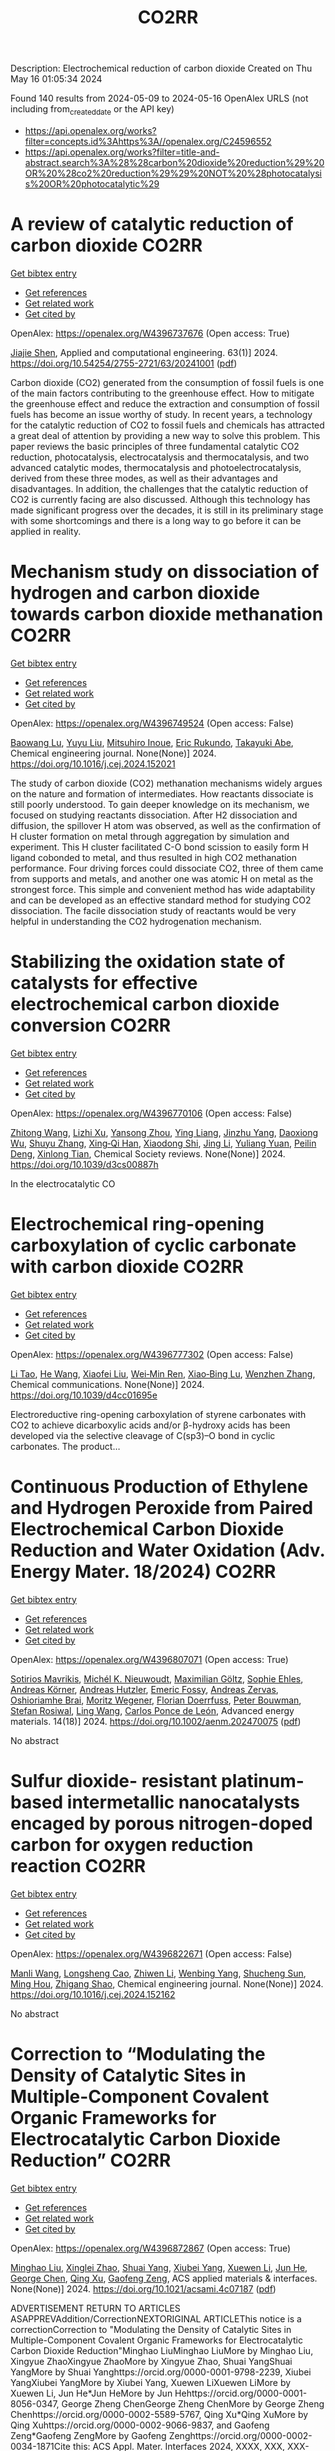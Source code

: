 #+TITLE: CO2RR
Description: Electrochemical reduction of carbon dioxide
Created on Thu May 16 01:05:34 2024

Found 140 results from 2024-05-09 to 2024-05-16
OpenAlex URLS (not including from_created_date or the API key)
- [[https://api.openalex.org/works?filter=concepts.id%3Ahttps%3A//openalex.org/C24596552]]
- [[https://api.openalex.org/works?filter=title-and-abstract.search%3A%28%28carbon%20dioxide%20reduction%29%20OR%20%28co2%20reduction%29%29%20NOT%20%28photocatalysis%20OR%20photocatalytic%29]]

* A review of catalytic reduction of carbon dioxide  :CO2RR:
:PROPERTIES:
:UUID: https://openalex.org/W4396737676
:TOPICS: Carbon Dioxide Utilization for Chemical Synthesis, Catalytic Dehydrogenation of Light Alkanes, Electrochemical Reduction of CO2 to Fuels
:PUBLICATION_DATE: 2024-05-09
:END:    
    
[[elisp:(doi-add-bibtex-entry "https://doi.org/10.54254/2755-2721/63/20241001")][Get bibtex entry]] 

- [[elisp:(progn (xref--push-markers (current-buffer) (point)) (oa--referenced-works "https://openalex.org/W4396737676"))][Get references]]
- [[elisp:(progn (xref--push-markers (current-buffer) (point)) (oa--related-works "https://openalex.org/W4396737676"))][Get related work]]
- [[elisp:(progn (xref--push-markers (current-buffer) (point)) (oa--cited-by-works "https://openalex.org/W4396737676"))][Get cited by]]

OpenAlex: https://openalex.org/W4396737676 (Open access: True)
    
[[https://openalex.org/A5087243412][Jiajie Shen]], Applied and computational engineering. 63(1)] 2024. https://doi.org/10.54254/2755-2721/63/20241001  ([[https://ace.ewapublishing.org/media/51acec31a5ac4de9baf32a76a14c3871.marked.pdf][pdf]])
     
Carbon dioxide (CO2) generated from the consumption of fossil fuels is one of the main factors contributing to the greenhouse effect. How to mitigate the greenhouse effect and reduce the extraction and consumption of fossil fuels has become an issue worthy of study. In recent years, a technology for the catalytic reduction of CO2 to fossil fuels and chemicals has attracted a great deal of attention by providing a new way to solve this problem. This paper reviews the basic principles of three fundamental catalytic CO2 reduction, photocatalysis, electrocatalysis and thermocatalysis, and two advanced catalytic modes, thermocatalysis and photoelectrocatalysis, derived from these three modes, as well as their advantages and disadvantages. In addition, the challenges that the catalytic reduction of CO2 is currently facing are also discussed. Although this technology has made significant progress over the decades, it is still in its preliminary stage with some shortcomings and there is a long way to go before it can be applied in reality.    

    

* Mechanism study on dissociation of hydrogen and carbon dioxide towards carbon dioxide methanation  :CO2RR:
:PROPERTIES:
:UUID: https://openalex.org/W4396749524
:TOPICS: Catalytic Carbon Dioxide Hydrogenation, Catalytic Nanomaterials, Carbon Dioxide Utilization for Chemical Synthesis
:PUBLICATION_DATE: 2024-05-01
:END:    
    
[[elisp:(doi-add-bibtex-entry "https://doi.org/10.1016/j.cej.2024.152021")][Get bibtex entry]] 

- [[elisp:(progn (xref--push-markers (current-buffer) (point)) (oa--referenced-works "https://openalex.org/W4396749524"))][Get references]]
- [[elisp:(progn (xref--push-markers (current-buffer) (point)) (oa--related-works "https://openalex.org/W4396749524"))][Get related work]]
- [[elisp:(progn (xref--push-markers (current-buffer) (point)) (oa--cited-by-works "https://openalex.org/W4396749524"))][Get cited by]]

OpenAlex: https://openalex.org/W4396749524 (Open access: False)
    
[[https://openalex.org/A5013570552][Baowang Lu]], [[https://openalex.org/A5027750805][Yuyu Liu]], [[https://openalex.org/A5084124189][Mitsuhiro Inoue]], [[https://openalex.org/A5096999923][Eric Rukundo]], [[https://openalex.org/A5080388789][Takayuki Abe]], Chemical engineering journal. None(None)] 2024. https://doi.org/10.1016/j.cej.2024.152021 
     
The study of carbon dioxide (CO2) methanation mechanisms widely argues on the nature and formation of intermediates. How reactants dissociate is still poorly understood. To gain deeper knowledge on its mechanism, we focused on studying reactants dissociation. After H2 dissociation and diffusion, the spillover H atom was observed, as well as the confirmation of H cluster formation on metal through aggregation by simulation and experiment. This H cluster facilitated C-O bond scission to easily form H ligand cobonded to metal, and thus resulted in high CO2 methanation performance. Four driving forces could dissociate CO2, three of them came from supports and metals, and another one was atomic H on metal as the strongest force. This simple and convenient method has wide adaptability and can be developed as an effective standard method for studying CO2 dissociation. The facile dissociation study of reactants would be very helpful in understanding the CO2 hydrogenation mechanism.    

    

* Stabilizing the oxidation state of catalysts for effective electrochemical carbon dioxide conversion  :CO2RR:
:PROPERTIES:
:UUID: https://openalex.org/W4396770106
:TOPICS: Electrochemical Reduction of CO2 to Fuels, Applications of Ionic Liquids, Catalytic Dehydrogenation of Light Alkanes
:PUBLICATION_DATE: 2024-01-01
:END:    
    
[[elisp:(doi-add-bibtex-entry "https://doi.org/10.1039/d3cs00887h")][Get bibtex entry]] 

- [[elisp:(progn (xref--push-markers (current-buffer) (point)) (oa--referenced-works "https://openalex.org/W4396770106"))][Get references]]
- [[elisp:(progn (xref--push-markers (current-buffer) (point)) (oa--related-works "https://openalex.org/W4396770106"))][Get related work]]
- [[elisp:(progn (xref--push-markers (current-buffer) (point)) (oa--cited-by-works "https://openalex.org/W4396770106"))][Get cited by]]

OpenAlex: https://openalex.org/W4396770106 (Open access: False)
    
[[https://openalex.org/A5033273224][Zhitong Wang]], [[https://openalex.org/A5036278940][Lizhi Xu]], [[https://openalex.org/A5039977437][Yansong Zhou]], [[https://openalex.org/A5003447105][Ying Liang]], [[https://openalex.org/A5017211677][Jinzhu Yang]], [[https://openalex.org/A5053821178][Daoxiong Wu]], [[https://openalex.org/A5063786586][Shuyu Zhang]], [[https://openalex.org/A5038939329][Xing‐Qi Han]], [[https://openalex.org/A5003012361][Xiaodong Shi]], [[https://openalex.org/A5008614853][Jing Li]], [[https://openalex.org/A5056089617][Yuliang Yuan]], [[https://openalex.org/A5017687334][Peilin Deng]], [[https://openalex.org/A5024069386][Xinlong Tian]], Chemical Society reviews. None(None)] 2024. https://doi.org/10.1039/d3cs00887h 
     
In the electrocatalytic CO    

    

* Electrochemical ring-opening carboxylation of cyclic carbonate with carbon dioxide  :CO2RR:
:PROPERTIES:
:UUID: https://openalex.org/W4396777302
:TOPICS: Carbon Dioxide Utilization for Chemical Synthesis, Electrochemical Reduction of CO2 to Fuels, Principles and Applications of Green Chemistry
:PUBLICATION_DATE: 2024-01-01
:END:    
    
[[elisp:(doi-add-bibtex-entry "https://doi.org/10.1039/d4cc01695e")][Get bibtex entry]] 

- [[elisp:(progn (xref--push-markers (current-buffer) (point)) (oa--referenced-works "https://openalex.org/W4396777302"))][Get references]]
- [[elisp:(progn (xref--push-markers (current-buffer) (point)) (oa--related-works "https://openalex.org/W4396777302"))][Get related work]]
- [[elisp:(progn (xref--push-markers (current-buffer) (point)) (oa--cited-by-works "https://openalex.org/W4396777302"))][Get cited by]]

OpenAlex: https://openalex.org/W4396777302 (Open access: False)
    
[[https://openalex.org/A5001330231][Li Tao]], [[https://openalex.org/A5053792879][He Wang]], [[https://openalex.org/A5034397414][Xiaofei Liu]], [[https://openalex.org/A5041602237][Wei‐Min Ren]], [[https://openalex.org/A5037176858][Xiao‐Bing Lu]], [[https://openalex.org/A5040678337][Wenzhen Zhang]], Chemical communications. None(None)] 2024. https://doi.org/10.1039/d4cc01695e 
     
Electroreductive ring-opening carboxylation of styrene carbonates with CO2 to achieve dicarboxylic acids and/or β-hydroxy acids has been developed via the selective cleavage of C(sp3)–O bond in cyclic carbonates. The product...    

    

* Continuous Production of Ethylene and Hydrogen Peroxide from Paired Electrochemical Carbon Dioxide Reduction and Water Oxidation (Adv. Energy Mater. 18/2024)  :CO2RR:
:PROPERTIES:
:UUID: https://openalex.org/W4396807071
:TOPICS: Electrochemical Reduction of CO2 to Fuels, Fuel Cell Membrane Technology, Gas Sensing Technology and Materials
:PUBLICATION_DATE: 2024-05-01
:END:    
    
[[elisp:(doi-add-bibtex-entry "https://doi.org/10.1002/aenm.202470075")][Get bibtex entry]] 

- [[elisp:(progn (xref--push-markers (current-buffer) (point)) (oa--referenced-works "https://openalex.org/W4396807071"))][Get references]]
- [[elisp:(progn (xref--push-markers (current-buffer) (point)) (oa--related-works "https://openalex.org/W4396807071"))][Get related work]]
- [[elisp:(progn (xref--push-markers (current-buffer) (point)) (oa--cited-by-works "https://openalex.org/W4396807071"))][Get cited by]]

OpenAlex: https://openalex.org/W4396807071 (Open access: True)
    
[[https://openalex.org/A5083446401][Sotirios Mavrikis]], [[https://openalex.org/A5061076707][Michél K. Nieuwoudt]], [[https://openalex.org/A5013472734][Maximilian Göltz]], [[https://openalex.org/A5094152043][Sophie Ehles]], [[https://openalex.org/A5061772643][Andreas Körner]], [[https://openalex.org/A5019937016][Andreas Hutzler]], [[https://openalex.org/A5094152044][Emeric Fossy]], [[https://openalex.org/A5083107535][Andreas Zervas]], [[https://openalex.org/A5094152045][Oshioriamhe Brai]], [[https://openalex.org/A5088513652][Moritz Wegener]], [[https://openalex.org/A5094152041][Florian Doerrfuss]], [[https://openalex.org/A5094152042][Peter Bouwman]], [[https://openalex.org/A5045696926][Stefan Rosiwal]], [[https://openalex.org/A5043587033][Ling Wang]], [[https://openalex.org/A5024067466][Carlos Ponce de León]], Advanced energy materials. 14(18)] 2024. https://doi.org/10.1002/aenm.202470075  ([[https://onlinelibrary.wiley.com/doi/pdfdirect/10.1002/aenm.202470075][pdf]])
     
No abstract    

    

* Sulfur dioxide- resistant platinum-based intermetallic nanocatalysts encaged by porous nitrogen-doped carbon for oxygen reduction reaction  :CO2RR:
:PROPERTIES:
:UUID: https://openalex.org/W4396822671
:TOPICS: Electrocatalysis for Energy Conversion, Fuel Cell Membrane Technology, Catalytic Nanomaterials
:PUBLICATION_DATE: 2024-05-01
:END:    
    
[[elisp:(doi-add-bibtex-entry "https://doi.org/10.1016/j.cej.2024.152162")][Get bibtex entry]] 

- [[elisp:(progn (xref--push-markers (current-buffer) (point)) (oa--referenced-works "https://openalex.org/W4396822671"))][Get references]]
- [[elisp:(progn (xref--push-markers (current-buffer) (point)) (oa--related-works "https://openalex.org/W4396822671"))][Get related work]]
- [[elisp:(progn (xref--push-markers (current-buffer) (point)) (oa--cited-by-works "https://openalex.org/W4396822671"))][Get cited by]]

OpenAlex: https://openalex.org/W4396822671 (Open access: False)
    
[[https://openalex.org/A5033360924][Manli Wang]], [[https://openalex.org/A5044805723][Longsheng Cao]], [[https://openalex.org/A5084025774][Zhiwen Li]], [[https://openalex.org/A5018763767][Wenbing Yang]], [[https://openalex.org/A5058518628][Shucheng Sun]], [[https://openalex.org/A5059648110][Ming Hou]], [[https://openalex.org/A5073039020][Zhigang Shao]], Chemical engineering journal. None(None)] 2024. https://doi.org/10.1016/j.cej.2024.152162 
     
No abstract    

    

* Correction to “Modulating the Density of Catalytic Sites in Multiple-Component Covalent Organic Frameworks for Electrocatalytic Carbon Dioxide Reduction”  :CO2RR:
:PROPERTIES:
:UUID: https://openalex.org/W4396872867
:TOPICS: Electrochemical Reduction of CO2 to Fuels, Porous Crystalline Organic Frameworks for Energy and Separation Applications, Catalytic Dehydrogenation of Light Alkanes
:PUBLICATION_DATE: 2024-05-13
:END:    
    
[[elisp:(doi-add-bibtex-entry "https://doi.org/10.1021/acsami.4c07187")][Get bibtex entry]] 

- [[elisp:(progn (xref--push-markers (current-buffer) (point)) (oa--referenced-works "https://openalex.org/W4396872867"))][Get references]]
- [[elisp:(progn (xref--push-markers (current-buffer) (point)) (oa--related-works "https://openalex.org/W4396872867"))][Get related work]]
- [[elisp:(progn (xref--push-markers (current-buffer) (point)) (oa--cited-by-works "https://openalex.org/W4396872867"))][Get cited by]]

OpenAlex: https://openalex.org/W4396872867 (Open access: True)
    
[[https://openalex.org/A5060008686][Minghao Liu]], [[https://openalex.org/A5002869738][Xinglei Zhao]], [[https://openalex.org/A5090717104][Shuai Yang]], [[https://openalex.org/A5032456464][Xiubei Yang]], [[https://openalex.org/A5076573585][Xuewen Li]], [[https://openalex.org/A5048468640][Jun He]], [[https://openalex.org/A5073679468][George Chen]], [[https://openalex.org/A5069765087][Qing Xu]], [[https://openalex.org/A5028394871][Gaofeng Zeng]], ACS applied materials & interfaces. None(None)] 2024. https://doi.org/10.1021/acsami.4c07187  ([[https://pubs.acs.org/doi/pdf/10.1021/acsami.4c07187][pdf]])
     
ADVERTISEMENT RETURN TO ARTICLES ASAPPREVAddition/CorrectionNEXTORIGINAL ARTICLEThis notice is a correctionCorrection to "Modulating the Density of Catalytic Sites in Multiple-Component Covalent Organic Frameworks for Electrocatalytic Carbon Dioxide Reduction"Minghao LiuMinghao LiuMore by Minghao Liu, Xingyue ZhaoXingyue ZhaoMore by Xingyue Zhao, Shuai YangShuai YangMore by Shuai Yanghttps://orcid.org/0000-0001-9798-2239, Xiubei YangXiubei YangMore by Xiubei Yang, Xuewen LiXuewen LiMore by Xuewen Li, Jun He*Jun HeMore by Jun Hehttps://orcid.org/0000-0001-8056-0347, George Zheng ChenGeorge Zheng ChenMore by George Zheng Chenhttps://orcid.org/0000-0002-5589-5767, Qing Xu*Qing XuMore by Qing Xuhttps://orcid.org/0000-0002-9066-9837, and Gaofeng Zeng*Gaofeng ZengMore by Gaofeng Zenghttps://orcid.org/0000-0002-0034-1871Cite this: ACS Appl. Mater. Interfaces 2024, XXXX, XXX, XXX-XXXPublication Date (Web):May 13, 2024Publication History Received1 May 2024Published online13 May 2024https://pubs.acs.org/doi/10.1021/acsami.4c07187https://doi.org/10.1021/acsami.4c07187correctionACS Publications© 2024 American Chemical Society. This publication is available under these Terms of Use. Request reuse permissions This publication is free to access through this site. Learn MoreArticle Views-Altmetric-Citations-LEARN ABOUT THESE METRICSArticle Views are the COUNTER-compliant sum of full text article downloads since November 2008 (both PDF and HTML) across all institutions and individuals. These metrics are regularly updated to reflect usage leading up to the last few days.Citations are the number of other articles citing this article, calculated by Crossref and updated daily. Find more information about Crossref citation counts.The Altmetric Attention Score is a quantitative measure of the attention that a research article has received online. Clicking on the donut icon will load a page at altmetric.com with additional details about the score and the social media presence for the given article. Find more information on the Altmetric Attention Score and how the score is calculated. Share Add toView InAdd Full Text with ReferenceAdd Description ExportRISCitationCitation and abstractCitation and referencesMore Options Share onFacebookTwitterWechatLinked InRedditEmail PDF (640 KB) Get e-AlertscloseSupporting Info (1)»Supporting Information Supporting Information Get e-Alerts    

    

* Electrocatalytic reduction of carbon dioxide to C4+ products  :CO2RR:
:PROPERTIES:
:UUID: https://openalex.org/W4396815395
:TOPICS: Electrochemical Reduction of CO2 to Fuels, Carbon Dioxide Utilization for Chemical Synthesis, Applications of Ionic Liquids
:PUBLICATION_DATE: 2024-05-01
:END:    
    
[[elisp:(doi-add-bibtex-entry "https://doi.org/10.1016/j.coelec.2024.101534")][Get bibtex entry]] 

- [[elisp:(progn (xref--push-markers (current-buffer) (point)) (oa--referenced-works "https://openalex.org/W4396815395"))][Get references]]
- [[elisp:(progn (xref--push-markers (current-buffer) (point)) (oa--related-works "https://openalex.org/W4396815395"))][Get related work]]
- [[elisp:(progn (xref--push-markers (current-buffer) (point)) (oa--cited-by-works "https://openalex.org/W4396815395"))][Get cited by]]

OpenAlex: https://openalex.org/W4396815395 (Open access: False)
    
[[https://openalex.org/A5025986306][Xiangyun Ma]], [[https://openalex.org/A5036919020][Boon Siang Yeo]], Current opinion in electrochemistry. None(None)] 2024. https://doi.org/10.1016/j.coelec.2024.101534 
     
Long-chain hydrocarbons and oxygenates are used as fuels as well as in many daily applications. The majority of these molecules are derived from fossil fuels, which is a non-renewable commodity. The electrocatalytic CO2 reduction reaction (eCO2RR) has been recently found promising in producing C4+ molecules. Herein, we summarize recent works on this topic. The design of C4+ -producing catalysts is compared with those that produce C1-C3 products. Mechanisms for the C–C coupling step are reviewed.    

    

* Evaluating the Particulate Matter and Carbon Dioxide Reduction of Four Broad-leaved Evergreen Plants  :CO2RR:
:PROPERTIES:
:UUID: https://openalex.org/W4396747635
:TOPICS: Atmospheric Aerosols and their Impacts, Estimating Vehicle Fuel Consumption and Emissions, Impacts of Elevated CO2 and Ozone on Plant Physiology
:PUBLICATION_DATE: 2024-04-30
:END:    
    
[[elisp:(doi-add-bibtex-entry "https://doi.org/10.11628/ksppe.2024.27.2.95")][Get bibtex entry]] 

- [[elisp:(progn (xref--push-markers (current-buffer) (point)) (oa--referenced-works "https://openalex.org/W4396747635"))][Get references]]
- [[elisp:(progn (xref--push-markers (current-buffer) (point)) (oa--related-works "https://openalex.org/W4396747635"))][Get related work]]
- [[elisp:(progn (xref--push-markers (current-buffer) (point)) (oa--cited-by-works "https://openalex.org/W4396747635"))][Get cited by]]

OpenAlex: https://openalex.org/W4396747635 (Open access: True)
    
[[https://openalex.org/A5040116582][Huong-Thi Bui]], [[https://openalex.org/A5048477480][Moonsun Jeong]], [[https://openalex.org/A5067756034][Sang Yong Kim]], [[https://openalex.org/A5022993574][Bong-Ju Park]], Journal of people, plants, and environment. 27(2)] 2024. https://doi.org/10.11628/ksppe.2024.27.2.95  ([[https://jppe.ppe.or.kr/upload/pdf/ksppe-2024-27-2-95.pdf][pdf]])
     
Background and objective: Since people spend 70-80% of their time indoors, the quality of indoor air has become a crucial factor in overall health. Therefore, poor indoor air quality can have significant adverse effects on our well-being. Common indoor air pollutants are particulate matter (PM) and carbon dioxide (CO2). Plants can remove PM and CO2 through the photosynthesis process and leaf surfaces, and regulate the temperature and humidity of the air. By analyzing the PM and CO2 reduction of four broad-leaved evergreen plants, this study aims to provide data for air purification in indoor spaces.Methods: The four different plant species (Neolitsea sericea (Blume) Koidz., Coffea arabica L., Photinia glabra(Thunb.) Franch. and Sav., and Farfugium japonicum (L.) Kitam.) were selected for this study. Mosquito coils and a CO2 cylinder were the primary sources of PM and CO2. These pollutants were injected into a closed acrylic chamber with plants, and the air quality within the chamber was monitored for a duration of five hours. The plants' effectiveness in reducing carbon dioxide was evaluated through the clean air delivery rate (CADR), while their ability to reduce PM was assessed by analyzing the PM reduction rate. Photosynthetic rates and leaf area were also measured to determine the correlation between air pollution removal and these factors.Results: The ability to remove PM and CO2 varied among plants. Plants with higher rates of photosynthesis were more effective in reducing PM and CO2 than those with lower rates. Among the four plant species, C. arabica and P. glabra were more effective in removing PM and CO2 than the other species. The chamber containing plants exhibited higher humidity and lower temperatures compared to the chamber without plants.Conclusion: These findings suggest that plants can play a significant role in improving indoor air quality. Not only do they effectively reduce levels of PM and CO2, but they also contribute to the regulation of indoor temperature and humidity. The implications of these results highlight the potential of integrating plants into indoor spaces as a natural and multifaceted solution for creating healthier and more comfortable environments.    

    

* Studying the Impact of Renewable Energy Management Systems and Nuclear Energy on Carbon Dioxide Emissions Reductions in G20 Countries  :CO2RR:
:PROPERTIES:
:UUID: https://openalex.org/W4396816587
:TOPICS: Economic Impact of Environmental Policies and Resources, Rebound Effect on Energy Efficiency and Consumption, Indoor Air Pollution in Developing Countries
:PUBLICATION_DATE: 2024-01-01
:END:    
    
[[elisp:(doi-add-bibtex-entry "https://doi.org/10.2139/ssrn.4823447")][Get bibtex entry]] 

- [[elisp:(progn (xref--push-markers (current-buffer) (point)) (oa--referenced-works "https://openalex.org/W4396816587"))][Get references]]
- [[elisp:(progn (xref--push-markers (current-buffer) (point)) (oa--related-works "https://openalex.org/W4396816587"))][Get related work]]
- [[elisp:(progn (xref--push-markers (current-buffer) (point)) (oa--cited-by-works "https://openalex.org/W4396816587"))][Get cited by]]

OpenAlex: https://openalex.org/W4396816587 (Open access: False)
    
[[https://openalex.org/A5037590299][Amr R. Kamel]], [[https://openalex.org/A5032082284][Mohamed R. Abonazel]], No host. None(None)] 2024. https://doi.org/10.2139/ssrn.4823447 
     
Renewable and nuclear energy are seen as clean and eco-friendly substitutes for energy derived from fossil fuels. Which of the two is better, though, is still up for debate. In order to meet their combined global energy objectives and perhaps become carbon neutral or even carbon negative in the near future, a shift to additional renewable energy sources and nuclear energy will be necessary. One such method of improving energy usage through the implementation of a renewable energy management system (REMS) that will help attain a continuous and reliable source of energy, allowing for the proactive and effective management of renewable assets and dependable supply. This article investigates attitudes and opinions about nuclear and renewable energy production technologies by analyzing the dependence of carbon dioxide (CO2) emissions on non-renewable energy sources, renewable energy sources, and nuclear energy in the group of twenty (G20) countries, over the period from 2000 to 2021. This study employs advanced panel data econometric techniques in the presence of outliers in the G20 dataset, utilizing a random coefficient regression (RCR) model via the robust M-estimation approach to study the impacts of non-renewable, renewable, and nuclear energy use with respect to CO2 emission mitigation in G20 countries. The overall conclusions of the econometric analysis confirm renewable and nuclear energy's importance in reducing CO2 emissions. The findings indicate that energy derived from renewable sources reduces CO2 emissions. Total energy consumption, on the other hand, increases CO2 emissions in the long run. Furthermore, the findings pinpoint that nuclear energy greatly cuts CO2 emissions in all G20 countries. According to these findings, it is pivotal for the G20 countries to increase nuclear energy use and employ REMS to reduce the majority of G20 countries' reliance on fossil fuels in order to minimize CO2 emissions.    

    

* A customized Sn3O4 interface to stabilize *CO2 intermediate for efficient electrocatalytic CO2 reduction  :CO2RR:
:PROPERTIES:
:UUID: https://openalex.org/W4396853923
:TOPICS: Electrochemical Reduction of CO2 to Fuels, Ammonia Synthesis and Electrocatalysis, Electrocatalysis for Energy Conversion
:PUBLICATION_DATE: 2024-05-01
:END:    
    
[[elisp:(doi-add-bibtex-entry "https://doi.org/10.1016/j.cej.2024.152224")][Get bibtex entry]] 

- [[elisp:(progn (xref--push-markers (current-buffer) (point)) (oa--referenced-works "https://openalex.org/W4396853923"))][Get references]]
- [[elisp:(progn (xref--push-markers (current-buffer) (point)) (oa--related-works "https://openalex.org/W4396853923"))][Get related work]]
- [[elisp:(progn (xref--push-markers (current-buffer) (point)) (oa--cited-by-works "https://openalex.org/W4396853923"))][Get cited by]]

OpenAlex: https://openalex.org/W4396853923 (Open access: False)
    
[[https://openalex.org/A5060308128][Lei Zhou]], [[https://openalex.org/A5017052045][Zhenping Qu]], [[https://openalex.org/A5011352096][Liang Fu]], Chemical engineering journal. None(None)] 2024. https://doi.org/10.1016/j.cej.2024.152224 
     
No abstract    

    

* Post‐synthetic Metalation on the Ionic TiO2 Surface to Enhance Metal‐CO2 Interaction During Photochemical CO2 Reduction  :CO2RR:
:PROPERTIES:
:UUID: https://openalex.org/W4396740359
:TOPICS: Photocatalytic Materials for Solar Energy Conversion, Electrochemical Reduction of CO2 to Fuels, Porous Crystalline Organic Frameworks for Energy and Separation Applications
:PUBLICATION_DATE: 2024-05-07
:END:    
    
[[elisp:(doi-add-bibtex-entry "https://doi.org/10.1002/chem.202400428")][Get bibtex entry]] 

- [[elisp:(progn (xref--push-markers (current-buffer) (point)) (oa--referenced-works "https://openalex.org/W4396740359"))][Get references]]
- [[elisp:(progn (xref--push-markers (current-buffer) (point)) (oa--related-works "https://openalex.org/W4396740359"))][Get related work]]
- [[elisp:(progn (xref--push-markers (current-buffer) (point)) (oa--cited-by-works "https://openalex.org/W4396740359"))][Get cited by]]

OpenAlex: https://openalex.org/W4396740359 (Open access: False)
    
[[https://openalex.org/A5079131827][Laxmikanta Mallick]], [[https://openalex.org/A5025537995][Krishna Samanta]], [[https://openalex.org/A5079068886][Biswarup Chakraborty]], Chemistry. None(None)] 2024. https://doi.org/10.1002/chem.202400428 
     
During the photochemical CO2 reduction reaction, CO2 adsorption on the catalyst’s surface is a crucial step where the binding mode of the [metal‐CO2] adduct directs the product selectivity and efficiency. Herein, an ionic TiO2 nanostructure stabilized by polyoxometalates (POM), ([POM]x@TiO2), is prepared and the sodium counter ions present on the surface to balance the POMs’ charge are replaced with copper(II) ions, (Cux[POM]@TiO2). The microscopic and spectroscopic studies affirm the copper exchange without altering the TiO2 core and weak coordination of copper (II) ions to the POMs’ surface. Band structure analysis suggests the photo‐harvesting efficiency of the TiO2 core with the conduction band edge higher than the reduction potential of CuII/I and multi‐electron CO2 reduction potentials. Photochemical CO2 reduction with Cux[POM]@TiO2 results in 30 µmol gcat.‐1 CO (79%) and 8 µmol gcat‐1 of CH4 (21%). Quasi‐in‐situ Raman study provides evidence in support of CO2 adsorption on the Cux[POM]@TiO2 surface. 13C and D2O labeling studies validates the {Cu‐[CO2]‐} adduct formation. Despite the photo‐harvesting ability of Nax[POM]@TiO2 itself, the poor CO2 adsorption ability of sodium ions highlights the crucial role of copper ion CO2 photo‐reduction. Characterization of the {M‐[η2‐CO2]‐} species via surface tuning validates the CO2 activation and photochemical reduction pathway proposed earlier.    

    

* Perovskite Oxide Catalysts for Enhanced CO2 Reduction: Embroidering Surface Decoration with Ni and Cu Nanoparticles  :CO2RR:
:PROPERTIES:
:UUID: https://openalex.org/W4396805639
:TOPICS: Catalytic Nanomaterials, Electrochemical Reduction of CO2 to Fuels, Ammonia Synthesis and Electrocatalysis
:PUBLICATION_DATE: 2024-05-10
:END:    
    
[[elisp:(doi-add-bibtex-entry "https://doi.org/10.3390/catal14050313")][Get bibtex entry]] 

- [[elisp:(progn (xref--push-markers (current-buffer) (point)) (oa--referenced-works "https://openalex.org/W4396805639"))][Get references]]
- [[elisp:(progn (xref--push-markers (current-buffer) (point)) (oa--related-works "https://openalex.org/W4396805639"))][Get related work]]
- [[elisp:(progn (xref--push-markers (current-buffer) (point)) (oa--cited-by-works "https://openalex.org/W4396805639"))][Get cited by]]

OpenAlex: https://openalex.org/W4396805639 (Open access: True)
    
[[https://openalex.org/A5025627797][Andrea Osti]], [[https://openalex.org/A5044040612][Lorenzo Rizzato]], [[https://openalex.org/A5082026528][Jonathan Cavazzani]], [[https://openalex.org/A5006499474][Anna Meneghello]], [[https://openalex.org/A5016914969][Antonella Glisenti]], Catalysts. 14(5)] 2024. https://doi.org/10.3390/catal14050313  ([[https://www.mdpi.com/2073-4344/14/5/313/pdf?version=1715322160][pdf]])
     
The imperative reduction of carbon dioxide into valuable fuels stands as a crucial step in the transition towards a more sustainable energy system. Perovskite oxides, with their high compositional and property adjustability, emerge as promising catalysts for this purpose, whether employed independently or as a supporting matrix for other active metals. In this study, an A-site-deficient La0.9FeO3 perovskite underwent surface decoration with Ni, Cu or Ni + Cu via a citric acid-templated wet impregnation method. Following extensive characterization through XRD, N2 physisorption, H2-TPR, SEM-EDX, HAADF STEM-EDX mapping, CO2-TPD and XPS, the prepared powders underwent reduction under diluted H2 to yield metallic nanoparticles (NPs). The prepared catalysts were then evaluated for CO2 reduction in a CO2/H2 = 1/4 mixture. The deposition of Ni or Cu NPs on the perovskite support significantly enhanced the conversion of CO2, achieving a 50% conversion rate at 500 °C, albeit resulting in only CO as the final product. Notably, the catalyst featuring Ni-Cu co-deposition outperformed in the intermediate temperature range, exhibiting high selectivity for CH4 production around 350 °C. For this latter catalyst, a synergistic effect of the metal–support interaction was evidenced by H2-TPR and CO2-TPD experiments as well as a better nanoparticle dispersion. A remarkable stability in a 20 h time-span was also demonstrated for all catalysts, especially the one with Ni-Cu co-deposition.    

    

* Reconstruction mechanism of Cu surface in CO2 reduction process  :CO2RR:
:PROPERTIES:
:UUID: https://openalex.org/W4396750255
:TOPICS: Electrochemical Reduction of CO2 to Fuels, Emergent Phenomena at Oxide Interfaces, Catalytic Nanomaterials
:PUBLICATION_DATE: 2024-05-01
:END:    
    
[[elisp:(doi-add-bibtex-entry "https://doi.org/10.1016/j.cjsc.2024.100328")][Get bibtex entry]] 

- [[elisp:(progn (xref--push-markers (current-buffer) (point)) (oa--referenced-works "https://openalex.org/W4396750255"))][Get references]]
- [[elisp:(progn (xref--push-markers (current-buffer) (point)) (oa--related-works "https://openalex.org/W4396750255"))][Get related work]]
- [[elisp:(progn (xref--push-markers (current-buffer) (point)) (oa--cited-by-works "https://openalex.org/W4396750255"))][Get cited by]]

OpenAlex: https://openalex.org/W4396750255 (Open access: False)
    
[[https://openalex.org/A5032844710][Ding Wang]], [[https://openalex.org/A5063775328][Tianbao Zhang]], [[https://openalex.org/A5070834732][Zhenxing Li]], Jiegou huaxue/Chinese journal of structural chemistry. None(None)] 2024. https://doi.org/10.1016/j.cjsc.2024.100328 
     
No abstract    

    

* Microenvironment effects from first principles multiscale modeling of electrochemical CO2 reduction  :CO2RR:
:PROPERTIES:
:UUID: https://openalex.org/W4396748070
:TOPICS: Electrochemical Reduction of CO2 to Fuels, Electrochemical Detection of Heavy Metal Ions, Electrocatalysis for Energy Conversion
:PUBLICATION_DATE: 2024-05-08
:END:    
    
[[elisp:(doi-add-bibtex-entry "https://doi.org/10.26434/chemrxiv-2024-ff7s8")][Get bibtex entry]] 

- [[elisp:(progn (xref--push-markers (current-buffer) (point)) (oa--referenced-works "https://openalex.org/W4396748070"))][Get references]]
- [[elisp:(progn (xref--push-markers (current-buffer) (point)) (oa--related-works "https://openalex.org/W4396748070"))][Get related work]]
- [[elisp:(progn (xref--push-markers (current-buffer) (point)) (oa--cited-by-works "https://openalex.org/W4396748070"))][Get cited by]]

OpenAlex: https://openalex.org/W4396748070 (Open access: True)
    
[[https://openalex.org/A5008854694][Francesca Lorenzutti]], [[https://openalex.org/A5013074009][Ranga Rohit Seemakurthi]], [[https://openalex.org/A5044104147][Evan Johnson]], [[https://openalex.org/A5043856145][Santiago Morandi]], [[https://openalex.org/A5096942967][Pavle Nikacevic]], [[https://openalex.org/A5066694116][Núria López]], [[https://openalex.org/A5041466191][Sophia Haussener]], No host. None(None)] 2024. https://doi.org/10.26434/chemrxiv-2024-ff7s8  ([[https://chemrxiv.org/engage/api-gateway/chemrxiv/assets/orp/resource/item/6632423c21291e5d1d292b2e/original/microenvironment-effects-from-first-principles-multiscale-modeling-of-electrochemical-co2-reduction.pdf][pdf]])
     
Electrochemical CO2 reduction will be a key player in net-zero technologies, yet its industrial implementation is limited. Improvements by fine-tuning the microenvironments, electrolyte environments around the catalytic sites, have been scarce due to the interplay between electrode kinetics and transport. Here, we couple atomistic insights with continuum transport via ab-initio multiscale modeling, explicitly including electrolyte effects at all scales. The model was validated on Ag planar electrodes in several liquid electrolytes and the current dependence with voltage aligns with experimental observations. We show that a balance between CO2 diffusion and cation accumulation needs be achieved to obtain optimal rates. In ionomers, this limitation can be overcome since organic cations-based microenvironments are present at a fixed concentration, but water management becomes critical. Our approach paves the way towards rational microenvironment design in electrochemical CO2 conversion.    

    

* meso-Substituent electronic effect of Fe porphyrins on electrocatalytic CO2 reduction reaction  :CO2RR:
:PROPERTIES:
:UUID: https://openalex.org/W4396782357
:TOPICS: Electrochemical Reduction of CO2 to Fuels, Electrocatalysis for Energy Conversion, Molecular Electronic Devices and Systems
:PUBLICATION_DATE: 2024-01-01
:END:    
    
[[elisp:(doi-add-bibtex-entry "https://doi.org/10.1039/d4cc01630k")][Get bibtex entry]] 

- [[elisp:(progn (xref--push-markers (current-buffer) (point)) (oa--referenced-works "https://openalex.org/W4396782357"))][Get references]]
- [[elisp:(progn (xref--push-markers (current-buffer) (point)) (oa--related-works "https://openalex.org/W4396782357"))][Get related work]]
- [[elisp:(progn (xref--push-markers (current-buffer) (point)) (oa--cited-by-works "https://openalex.org/W4396782357"))][Get cited by]]

OpenAlex: https://openalex.org/W4396782357 (Open access: False)
    
[[https://openalex.org/A5024598893][Hui He]], [[https://openalex.org/A5038574855][Zi-Yang Qiu]], [[https://openalex.org/A5037814299][Yin Zhu]], [[https://openalex.org/A5052498239][Jiafan Kong]], [[https://openalex.org/A5055745474][Jingshuang Dang]], [[https://openalex.org/A5049668138][Haitao Lei]], [[https://openalex.org/A5060178337][Wensheng Zhang]], [[https://openalex.org/A5039762889][Rui Cao]], Chemical communications. None(None)] 2024. https://doi.org/10.1039/d4cc01630k 
     
We report Fe porphyrins bearing different meso-substituents for electrocatalytic CO2 reduction reaction (CO2RR). By replacing two and four meso-phenyl groups of Fe tetraphneylporphyrin (FeTPP) with strong electron-withdrawing pentaﬂuorophenyl groups, we...    

    

* Investigations on PbS/SiPY-Based Photocathode for Photoelectrochemical Reduction of CO2  :CO2RR:
:PROPERTIES:
:UUID: https://openalex.org/W4396731974
:TOPICS: Electrochemical Reduction of CO2 to Fuels, Photocatalytic Materials for Solar Energy Conversion, Gas Sensing Technology and Materials
:PUBLICATION_DATE: 2024-03-01
:END:    
    
[[elisp:(doi-add-bibtex-entry "https://doi.org/10.1134/s1023193524030054")][Get bibtex entry]] 

- [[elisp:(progn (xref--push-markers (current-buffer) (point)) (oa--referenced-works "https://openalex.org/W4396731974"))][Get references]]
- [[elisp:(progn (xref--push-markers (current-buffer) (point)) (oa--related-works "https://openalex.org/W4396731974"))][Get related work]]
- [[elisp:(progn (xref--push-markers (current-buffer) (point)) (oa--cited-by-works "https://openalex.org/W4396731974"))][Get cited by]]

OpenAlex: https://openalex.org/W4396731974 (Open access: False)
    
[[https://openalex.org/A5017056502][K. Benfadel]], [[https://openalex.org/A5082523942][L. Talbi]], [[https://openalex.org/A5061388636][Sabiha Anas Boussaa]], [[https://openalex.org/A5010110037][A. Boukezzata]], [[https://openalex.org/A5043886719][Y. Ouadah]], [[https://openalex.org/A5075578877][D. S. Allam]], [[https://openalex.org/A5077431209][Smaïn Hocine]], [[https://openalex.org/A5020199772][L. Allad]], [[https://openalex.org/A5071602935][A. Ouerk]], [[https://openalex.org/A5072165730][C. Torki]], [[https://openalex.org/A5040388695][S. Bouanik]], [[https://openalex.org/A5020011565][S. Achacha]], [[https://openalex.org/A5022210717][A. Manseri]], [[https://openalex.org/A5064699736][F. Kezzoula]], [[https://openalex.org/A5014081672][A. Keffous]], [[https://openalex.org/A5071266697][S. Kaci]], Russian journal of electrochemistry. 60(3)] 2024. https://doi.org/10.1134/s1023193524030054 
     
No abstract    

    

* Reduction of an Ilmenite Concentrate by Using a Novel CO2/CH4 Thermal Plasma Torch  :CO2RR:
:PROPERTIES:
:UUID: https://openalex.org/W4396802815
:TOPICS: Reduction Kinetics in Ironmaking Processes, Biohydrometallurgical Processes for Metal Extraction, Thermochemical Software and Databases in Metallurgy
:PUBLICATION_DATE: 2024-05-10
:END:    
    
[[elisp:(doi-add-bibtex-entry "https://doi.org/10.3390/min14050502")][Get bibtex entry]] 

- [[elisp:(progn (xref--push-markers (current-buffer) (point)) (oa--referenced-works "https://openalex.org/W4396802815"))][Get references]]
- [[elisp:(progn (xref--push-markers (current-buffer) (point)) (oa--related-works "https://openalex.org/W4396802815"))][Get related work]]
- [[elisp:(progn (xref--push-markers (current-buffer) (point)) (oa--cited-by-works "https://openalex.org/W4396802815"))][Get cited by]]

OpenAlex: https://openalex.org/W4396802815 (Open access: True)
    
[[https://openalex.org/A5042222697][Mohammed El Khalloufi]], [[https://openalex.org/A5035772949][Gervais Soucy]], [[https://openalex.org/A5065687898][Jonathan Lapointe]], [[https://openalex.org/A5051669805][Marcel Paquet]], Minerals. 14(5)] 2024. https://doi.org/10.3390/min14050502  ([[https://www.mdpi.com/2075-163X/14/5/502/pdf?version=1715328634][pdf]])
     
Plasma technology has emerged as a very helpful tool in a variety of sectors, notably metallurgy. Innovators and scientists are focused on the problem of finding a more ecologically friendly way of extracting titanium and iron metal from natural ilmenite concentrate for industrial applications. A direct current (DC) plasma torch operating at atmospheric pressure is used in this study to describe a decarbonization process for reducing an ilmenite concentrate. The plasma gases employed in this torch are CO2 and CH4. The molar ratio of the gases may be crucial for achieving a satisfactory reduction of the ilmenite concentrate. As a result, two molar ratios for CO2/CH4 have been chosen: 1:1 and 2:1. During torch operation, a thin layer of graphite is formed on the cathode to establish a protective barrier, prolonging the cathode’s life. The material was analyzed using X-ray diffraction (XRD) and scanning electron microscopy with energy dispersive spectroscopy (SEM-EDS). The output gases were analyzed using mass spectrometry (MS). In addition, a thermodynamic analysis was performed to predict the development of thermodynamically stable phases. An economic assessment (including capital expenditures (CAPEX) and operating expenditures (OPEX)) and a carbon balance were developed with the feasibility of the piloting in mind.    

    

* Nitrogen-Doped Cellulose-Based Porous Carbon for Electrocatalytic CO2 Reduction to CO  :CO2RR:
:PROPERTIES:
:UUID: https://openalex.org/W4396736041
:TOPICS: Electrochemical Reduction of CO2 to Fuels, Porous Crystalline Organic Frameworks for Energy and Separation Applications, Materials for Electrochemical Supercapacitors
:PUBLICATION_DATE: 2024-05-08
:END:    
    
[[elisp:(doi-add-bibtex-entry "https://doi.org/10.1007/s10562-024-04696-w")][Get bibtex entry]] 

- [[elisp:(progn (xref--push-markers (current-buffer) (point)) (oa--referenced-works "https://openalex.org/W4396736041"))][Get references]]
- [[elisp:(progn (xref--push-markers (current-buffer) (point)) (oa--related-works "https://openalex.org/W4396736041"))][Get related work]]
- [[elisp:(progn (xref--push-markers (current-buffer) (point)) (oa--cited-by-works "https://openalex.org/W4396736041"))][Get cited by]]

OpenAlex: https://openalex.org/W4396736041 (Open access: False)
    
[[https://openalex.org/A5036744599][Zhiwei Zhou]], [[https://openalex.org/A5074608217][Peking Xia]], [[https://openalex.org/A5020124609][Yifan Tan]], [[https://openalex.org/A5083669590][Shuning Xiao]], [[https://openalex.org/A5036195075][Yuhua Xue]], [[https://openalex.org/A5012677271][Jing Li]], [[https://openalex.org/A5062460438][Guangzhi Yang]], Catalysis letters. None(None)] 2024. https://doi.org/10.1007/s10562-024-04696-w 
     
No abstract    

    

* Unveiling Dynamic Structure and Bond Evolutions in BiOIO3 Photocatalysts during CO2 Reduction  :CO2RR:
:PROPERTIES:
:UUID: https://openalex.org/W4396868758
:TOPICS: Photocatalytic Materials for Solar Energy Conversion, Gas Sensing Technology and Materials, Catalytic Nanomaterials
:PUBLICATION_DATE: 2024-05-12
:END:    
    
[[elisp:(doi-add-bibtex-entry "https://doi.org/10.1002/ange.202407736")][Get bibtex entry]] 

- [[elisp:(progn (xref--push-markers (current-buffer) (point)) (oa--referenced-works "https://openalex.org/W4396868758"))][Get references]]
- [[elisp:(progn (xref--push-markers (current-buffer) (point)) (oa--related-works "https://openalex.org/W4396868758"))][Get related work]]
- [[elisp:(progn (xref--push-markers (current-buffer) (point)) (oa--cited-by-works "https://openalex.org/W4396868758"))][Get cited by]]

OpenAlex: https://openalex.org/W4396868758 (Open access: False)
    
[[https://openalex.org/A5004671733][Yujie Lan]], [[https://openalex.org/A5077821208][Yajun Zhang]], [[https://openalex.org/A5018990367][Xiaojuan Huang]], [[https://openalex.org/A5017021792][Yingpu Bi]], Angewandte Chemie. None(None)] 2024. https://doi.org/10.1002/ange.202407736 
     
We have established a correlation between photocatalytic activity and dynamic structure/bond evolutions of BiOIO3‐based photocatalysts during CO2 reduction by combining operando X‐ray diffraction with photoelectron spectroscopy. More specifically, the selective photo‐deposition of PtOx species on BiOIO3 (010) facets could effectively promote the electron enrichment on Bi active sites of (100) facets for facilitating the adsorption/activation of CO2 molecules, leading to the formation of Bi sites with high oxidation state and the shrink of crystalline structures. With introducing light irradiation to drive CO2 reduction, the Bi active sites with high oxidation states transformed into normal Bi3+ state, accompanying with the expansion of crystalline structures. Owing to the dynamic structure, bond, and chemical‐state evolutions, a significant improvement of photocatalytic activity for CO evolution has been achieved on PtOx‐BiOIO3 (195.0 μmol g‐1•h‐1), much higher than the pristine (61.9 μmol g‐1•h‐1) as well as metal‐Pt decorated BiOIO3 (70.3 μmol g‐1•h‐1) samples. This work provides new insights to correlate the intrinsically dynamic structure/bond evolutions with CO2 reduction activity, which may help to guide future photocatalyst design.    

    

* Unveiling Dynamic Structure and Bond Evolutions in BiOIO3 Photocatalysts during CO2 Reduction  :CO2RR:
:PROPERTIES:
:UUID: https://openalex.org/W4396869494
:TOPICS: Photocatalytic Materials for Solar Energy Conversion, Gas Sensing Technology and Materials, Catalytic Nanomaterials
:PUBLICATION_DATE: 2024-05-12
:END:    
    
[[elisp:(doi-add-bibtex-entry "https://doi.org/10.1002/anie.202407736")][Get bibtex entry]] 

- [[elisp:(progn (xref--push-markers (current-buffer) (point)) (oa--referenced-works "https://openalex.org/W4396869494"))][Get references]]
- [[elisp:(progn (xref--push-markers (current-buffer) (point)) (oa--related-works "https://openalex.org/W4396869494"))][Get related work]]
- [[elisp:(progn (xref--push-markers (current-buffer) (point)) (oa--cited-by-works "https://openalex.org/W4396869494"))][Get cited by]]

OpenAlex: https://openalex.org/W4396869494 (Open access: False)
    
[[https://openalex.org/A5004671733][Yujie Lan]], [[https://openalex.org/A5077821208][Yajun Zhang]], [[https://openalex.org/A5018990367][Xiaojuan Huang]], [[https://openalex.org/A5080250240][Yingpu Bi]], Angewandte Chemie. None(None)] 2024. https://doi.org/10.1002/anie.202407736 
     
We have established a correlation between photocatalytic activity and dynamic structure/bond evolutions of BiOIO3‐based photocatalysts during CO2 reduction by combining operando X‐ray diffraction with photoelectron spectroscopy. More specifically, the selective photo‐deposition of PtOx species on BiOIO3 (010) facets could effectively promote the electron enrichment on Bi active sites of (100) facets for facilitating the adsorption/activation of CO2 molecules, leading to the formation of Bi sites with high oxidation state and the shrink of crystalline structures. With introducing light irradiation to drive CO2 reduction, the Bi active sites with high oxidation states transformed into normal Bi3+ state, accompanying with the expansion of crystalline structures. Owing to the dynamic structure, bond, and chemical‐state evolutions, a significant improvement of photocatalytic activity for CO evolution has been achieved on PtOx‐BiOIO3 (195.0 μmol g‐1•h‐1), much higher than the pristine (61.9 μmol g‐1•h‐1) as well as metal‐Pt decorated BiOIO3 (70.3 μmol g‐1•h‐1) samples. This work provides new insights to correlate the intrinsically dynamic structure/bond evolutions with CO2 reduction activity, which may help to guide future photocatalyst design.    

    

* Lattice-dislocated bismuth nanowires formed by in-situ chemical etching on copper foam for enhanced electrocatalytic CO2 reduction  :CO2RR:
:PROPERTIES:
:UUID: https://openalex.org/W4396829791
:TOPICS: Electrochemical Reduction of CO2 to Fuels, Electrocatalysis for Energy Conversion, Thermoelectric Materials
:PUBLICATION_DATE: 2024-05-01
:END:    
    
[[elisp:(doi-add-bibtex-entry "https://doi.org/10.1016/j.seppur.2024.127926")][Get bibtex entry]] 

- [[elisp:(progn (xref--push-markers (current-buffer) (point)) (oa--referenced-works "https://openalex.org/W4396829791"))][Get references]]
- [[elisp:(progn (xref--push-markers (current-buffer) (point)) (oa--related-works "https://openalex.org/W4396829791"))][Get related work]]
- [[elisp:(progn (xref--push-markers (current-buffer) (point)) (oa--cited-by-works "https://openalex.org/W4396829791"))][Get cited by]]

OpenAlex: https://openalex.org/W4396829791 (Open access: False)
    
[[https://openalex.org/A5015913918][Shuangchen Ma]], [[https://openalex.org/A5071284525][Kai Wu]], [[https://openalex.org/A5052772891][Shuaijun Fan]], [[https://openalex.org/A5001385734][Pengwei Yang]], [[https://openalex.org/A5076720387][Liutong Chen]], [[https://openalex.org/A5043819511][Jing Ma]], [[https://openalex.org/A5009056923][Lijuan Yang]], [[https://openalex.org/A5082697561][Hongtao Zhu]], [[https://openalex.org/A5007476564][Xiaoying Ma]], Separation and purification technology. None(None)] 2024. https://doi.org/10.1016/j.seppur.2024.127926 
     
Electrochemical CO2 reduction reaction (CO2RR) to HCOOH is one of the most feasible and economical methods to achieve carbon neutrality. Bismuth (Bi), as a metal catalyst for CO2RR, is considered to have great potential for application and has been widely studied due to its high formate selectivity, low toxicity, cheapness, and abundance. Unfortunately, low current density and short electrode lifetime have hindered its progress towards practical applications. In this work, we present a method that enables the chemical etching of Bi on Cu, which is capable of spontaneously accomplishing the loading of Bi on Cu foam in the liquid phase at room temperature. Additionally, to provide more abundant catalytically active sites, twisted Bi nanowires (BiNWs) with lattice dislocations were successfully prepared on the surface of Cu foam using a three-step chemical method involving oxidation, reduction, and in-situ etching. The Cu Foam@BiNWs was found to be a highly active electrocatalyst for CO2 reduction to formate at a low applied potential, achieving a faradaic efficiency for formate (FEFormate) of 95 % and a formate partial current density of ∼ 12 mA cm−2 at −0.78 V vs. RHE (reversible hydrogen electrode). Even within such a wide potential window of −0.68 ∼ -1.08 V vs. RHE, the FEFormate is consistently above 90 %. Such exceptional CO2 reduction activity can be attributed to the distortions and lattice dislocations present in the surface BiNWs. Furthermore, the Cu Foam@BiNWs electrode demonstrated a total current density close to 100 mA cm−2 at −0.98 V in an alkaline flow cell, while maintaining excellent catalytic stability over a prolonged 30-hour period of high current density electrochemical activity, thus showing potential for advancing the industrialisation of formate production. This work emphasizes the crucial role of size-dependent catalysis and crystal defect engineering strategies in the field of electrocatalysis, elucidates the mechanism of the rate-determining step (RDS) in the electrocatalytic CO2 reduction process on the developed catalysts, which can provide valuable insights into the design and development of high performance electrocatalysts not only in CO2RR but also in other fields.    

    

* Promotional effects of In(PO3)3 on the high catalytic activity of CuOIn(PO3)3/C for CO2 reduction reaction  :CO2RR:
:PROPERTIES:
:UUID: https://openalex.org/W4396857540
:TOPICS: Catalytic Nanomaterials, Catalytic Dehydrogenation of Light Alkanes, Electrochemical Reduction of CO2 to Fuels
:PUBLICATION_DATE: 2024-01-01
:END:    
    
[[elisp:(doi-add-bibtex-entry "https://doi.org/10.1039/d4dt00645c")][Get bibtex entry]] 

- [[elisp:(progn (xref--push-markers (current-buffer) (point)) (oa--referenced-works "https://openalex.org/W4396857540"))][Get references]]
- [[elisp:(progn (xref--push-markers (current-buffer) (point)) (oa--related-works "https://openalex.org/W4396857540"))][Get related work]]
- [[elisp:(progn (xref--push-markers (current-buffer) (point)) (oa--cited-by-works "https://openalex.org/W4396857540"))][Get cited by]]

OpenAlex: https://openalex.org/W4396857540 (Open access: False)
    
[[https://openalex.org/A5060368936][Chao Ruan]], [[https://openalex.org/A5030770637][Zhongwei Zhao]], [[https://openalex.org/A5026861437][Hui Wang]], [[https://openalex.org/A5048647451][Jiaqian Liu]], [[https://openalex.org/A5048872057][Yifeng Shi]], [[https://openalex.org/A5033371631][Zeng Ling]], [[https://openalex.org/A5071078898][Zhongshui Li]], Dalton transactions. None(None)] 2024. https://doi.org/10.1039/d4dt00645c 
     
The construction of Cu-In bi-component catalysts is an effective strategy to enhance the electrocatalytic properties towards CO2 reduction reaction (CO2RR). However, realizing the co-promotion of In and heteroatom P on...    

    

* Theoretical research on efficient electrocatalysis of CO2 reduction reaction by borophene loaded transition metals  :CO2RR:
:PROPERTIES:
:UUID: https://openalex.org/W4396760347
:TOPICS: Electrochemical Reduction of CO2 to Fuels, Electrocatalysis for Energy Conversion, Thermoelectric Materials
:PUBLICATION_DATE: 2024-05-01
:END:    
    
[[elisp:(doi-add-bibtex-entry "https://doi.org/10.1016/j.surfin.2024.104454")][Get bibtex entry]] 

- [[elisp:(progn (xref--push-markers (current-buffer) (point)) (oa--referenced-works "https://openalex.org/W4396760347"))][Get references]]
- [[elisp:(progn (xref--push-markers (current-buffer) (point)) (oa--related-works "https://openalex.org/W4396760347"))][Get related work]]
- [[elisp:(progn (xref--push-markers (current-buffer) (point)) (oa--cited-by-works "https://openalex.org/W4396760347"))][Get cited by]]

OpenAlex: https://openalex.org/W4396760347 (Open access: False)
    
[[https://openalex.org/A5046345736][Meiling Liu]], [[https://openalex.org/A5016655220][Rao Fu]], [[https://openalex.org/A5015144181][Jayaraman Balamurugan]], [[https://openalex.org/A5035654478][Tongxiang Liang]], [[https://openalex.org/A5044538497][Chao Liu]], Surfaces and interfaces. None(None)] 2024. https://doi.org/10.1016/j.surfin.2024.104454 
     
No abstract    

    

* Theoretical investigation on the promotional role of Ag for reverse water-gas shift reaction on Ni catalysts during CO2 reduction  :CO2RR:
:PROPERTIES:
:UUID: https://openalex.org/W4396830415
:TOPICS: Catalytic Carbon Dioxide Hydrogenation, Catalytic Nanomaterials, Electrochemical Reduction of CO2 to Fuels
:PUBLICATION_DATE: 2024-05-01
:END:    
    
[[elisp:(doi-add-bibtex-entry "https://doi.org/10.1016/j.ijhydene.2024.05.088")][Get bibtex entry]] 

- [[elisp:(progn (xref--push-markers (current-buffer) (point)) (oa--referenced-works "https://openalex.org/W4396830415"))][Get references]]
- [[elisp:(progn (xref--push-markers (current-buffer) (point)) (oa--related-works "https://openalex.org/W4396830415"))][Get related work]]
- [[elisp:(progn (xref--push-markers (current-buffer) (point)) (oa--cited-by-works "https://openalex.org/W4396830415"))][Get cited by]]

OpenAlex: https://openalex.org/W4396830415 (Open access: False)
    
[[https://openalex.org/A5062383023][Jia Wang]], [[https://openalex.org/A5045639027][Tiesen Liu]], [[https://openalex.org/A5032906544][Jinyu Han]], [[https://openalex.org/A5060519673][Hua Wang]], [[https://openalex.org/A5036620975][Xinli Zhu]], [[https://openalex.org/A5011150326][Qingfeng Ge]], International journal of hydrogen energy. None(None)] 2024. https://doi.org/10.1016/j.ijhydene.2024.05.088 
     
Catalytic reduction of CO2 to CO via reverse water-gas shift reaction on Ni-based catalysts is challenging due to the competing methanation reaction. In this work, the reduction of CO2 toward CO and CH4 has been studied by density functional theory calculation and microkinetic simulations on Ni(211) and Ag@Ni(211) surfaces. On both surfaces, direct CO2 dissociation is more favorable over formate and carboxyl pathways toward CO, and direct CO dissociation is the major pathway toward CH4. The presence of Ag shifts the d-band center of adjacent Ni atoms away from the Fermi level, resulting in reduced affinity to CO2/CO/intermediates and slightly increased barriers for most elementary steps. In particular, the apparent barrier for direct CO2 dissociation is slightly reduced by ∼0.1 eV while direct CO dissociation is strongly inhibited by ∼0.3 eV along the reaction coordinate, leading to CO as the predominant product on Ag@Ni(211), which agrees well with the experimental results.    

    

* Regulating the d-band center of Cu nanoparticles for efficient photo-driven catalytic CO2 reduction  :CO2RR:
:PROPERTIES:
:UUID: https://openalex.org/W4396732638
:TOPICS: Photocatalytic Materials for Solar Energy Conversion, Catalytic Nanomaterials, Electrochemical Reduction of CO2 to Fuels
:PUBLICATION_DATE: 2024-05-01
:END:    
    
[[elisp:(doi-add-bibtex-entry "https://doi.org/10.1016/j.apcatb.2024.124167")][Get bibtex entry]] 

- [[elisp:(progn (xref--push-markers (current-buffer) (point)) (oa--referenced-works "https://openalex.org/W4396732638"))][Get references]]
- [[elisp:(progn (xref--push-markers (current-buffer) (point)) (oa--related-works "https://openalex.org/W4396732638"))][Get related work]]
- [[elisp:(progn (xref--push-markers (current-buffer) (point)) (oa--cited-by-works "https://openalex.org/W4396732638"))][Get cited by]]

OpenAlex: https://openalex.org/W4396732638 (Open access: False)
    
[[https://openalex.org/A5060770488][Libo Wang]], [[https://openalex.org/A5040303259][Shumin Zhang]], [[https://openalex.org/A5042185292][Yang Michael Yang]], [[https://openalex.org/A5060840317][Jiaguo Yu]], Applied catalysis. B, Environmental. None(None)] 2024. https://doi.org/10.1016/j.apcatb.2024.124167 
     
No abstract    

    

* Co-utilization of Wastewater Sludge and Heavy Metals for Single-Atom Electrocatalytic Reduction of Gaseous CO2  :CO2RR:
:PROPERTIES:
:UUID: https://openalex.org/W4396789080
:TOPICS: Electrochemical Reduction of CO2 to Fuels, Electrocatalysis for Energy Conversion, Ammonia Synthesis and Electrocatalysis
:PUBLICATION_DATE: 2024-05-01
:END:    
    
[[elisp:(doi-add-bibtex-entry "https://doi.org/10.1016/j.isci.2024.109956")][Get bibtex entry]] 

- [[elisp:(progn (xref--push-markers (current-buffer) (point)) (oa--referenced-works "https://openalex.org/W4396789080"))][Get references]]
- [[elisp:(progn (xref--push-markers (current-buffer) (point)) (oa--related-works "https://openalex.org/W4396789080"))][Get related work]]
- [[elisp:(progn (xref--push-markers (current-buffer) (point)) (oa--cited-by-works "https://openalex.org/W4396789080"))][Get cited by]]

OpenAlex: https://openalex.org/W4396789080 (Open access: True)
    
[[https://openalex.org/A5086977144][Baiqin Zhou]], [[https://openalex.org/A5080912645][Zhida Li]], [[https://openalex.org/A5078673419][Xinyue He]], [[https://openalex.org/A5034234971][Chunyue Zhang]], [[https://openalex.org/A5088624254][Shanshan Pi]], [[https://openalex.org/A5086009509][Min Yang]], [[https://openalex.org/A5031159142][Shiguo Zhang]], [[https://openalex.org/A5049295617][Guifeng Li]], [[https://openalex.org/A5053944287][Ziqi Zhang]], [[https://openalex.org/A5075053919][Lu Lu]], iScience. None(None)] 2024. https://doi.org/10.1016/j.isci.2024.109956 
     
No abstract    

    

* Isostructural phase transition-induced piezoelectricity in all-inorganic perovskite CsPbBr3 for catalytic CO2 reduction  :CO2RR:
:PROPERTIES:
:UUID: https://openalex.org/W4396794026
:TOPICS: Perovskite Solar Cell Technology, Solid Oxide Fuel Cells, Emergent Phenomena at Oxide Interfaces
:PUBLICATION_DATE: 2024-05-01
:END:    
    
[[elisp:(doi-add-bibtex-entry "https://doi.org/10.1016/j.apcatb.2024.124186")][Get bibtex entry]] 

- [[elisp:(progn (xref--push-markers (current-buffer) (point)) (oa--referenced-works "https://openalex.org/W4396794026"))][Get references]]
- [[elisp:(progn (xref--push-markers (current-buffer) (point)) (oa--related-works "https://openalex.org/W4396794026"))][Get related work]]
- [[elisp:(progn (xref--push-markers (current-buffer) (point)) (oa--cited-by-works "https://openalex.org/W4396794026"))][Get cited by]]

OpenAlex: https://openalex.org/W4396794026 (Open access: False)
    
[[https://openalex.org/A5005847428][Jie He]], [[https://openalex.org/A5077001218][Xuandong Wang]], [[https://openalex.org/A5007441890][Pengju Feng]], [[https://openalex.org/A5043063276][Yingtang Zhou]], [[https://openalex.org/A5065323327][Kai Wang]], [[https://openalex.org/A5049371974][Bo Zou]], [[https://openalex.org/A5034231874][Mingshan Zhu]], Applied catalysis. B, Environmental. None(None)] 2024. https://doi.org/10.1016/j.apcatb.2024.124186 
     
No abstract    

    

* Effect of the Nitrogen/Carbon Ratio in the Organic Ligand of a Nickel Single-Atom Catalyst on its Electrochemical Activity in CO2 Reduction  :CO2RR:
:PROPERTIES:
:UUID: https://openalex.org/W4396835243
:TOPICS: Electrochemical Reduction of CO2 to Fuels, Catalytic Nanomaterials, Electrocatalysis for Energy Conversion
:PUBLICATION_DATE: 2024-05-01
:END:    
    
[[elisp:(doi-add-bibtex-entry "https://doi.org/10.1016/j.apcatb.2024.124192")][Get bibtex entry]] 

- [[elisp:(progn (xref--push-markers (current-buffer) (point)) (oa--referenced-works "https://openalex.org/W4396835243"))][Get references]]
- [[elisp:(progn (xref--push-markers (current-buffer) (point)) (oa--related-works "https://openalex.org/W4396835243"))][Get related work]]
- [[elisp:(progn (xref--push-markers (current-buffer) (point)) (oa--cited-by-works "https://openalex.org/W4396835243"))][Get cited by]]

OpenAlex: https://openalex.org/W4396835243 (Open access: False)
    
[[https://openalex.org/A5087233896][Hyeonuk Choi]], [[https://openalex.org/A5003163212][Min Gwan Ha]], [[https://openalex.org/A5027293593][Jungsoo Suh]], [[https://openalex.org/A5081131684][Chulwan Lim]], [[https://openalex.org/A5051099886][Beomil Kim]], [[https://openalex.org/A5066244840][Shun Wang]], [[https://openalex.org/A5081063188][Jang Yong Lee]], [[https://openalex.org/A5001603223][Hyung‐Suk Oh]], [[https://openalex.org/A5090271472][Jihun Oh]], Applied catalysis. B, Environmental. None(None)] 2024. https://doi.org/10.1016/j.apcatb.2024.124192 
     
Simple, large-scale synthesis of metal single-atom catalysts (SACs) is limited by the aggregation of metal atoms on the support material surface. The N atoms in small organic ligands (SOLs) can anchor single metal atoms, affording abundant surface-active sites. In this study, we investigated the effect of the nitrogen/carbon ratio (N/C) in SOLs on the properties of the resultant Ni single-atom confined nitrogen-doped carbon black (Ni-NCB). The N/C ratio affected the thermal stability of Ni-NCB_N/Cs during carbonization, and the optimal Ni-NCB (Ni-NCB_0.5) was synthesized with the SOL 2-methylimidazole. Ni-NCB_0.5 achieved a CO partial current density of > 500 mA cm–2 and high CO Faradaic efficiency (96.4%) in the CO2 reduction reaction. The 3- and 4-cell stack systems with Ni-NCB_0.5 (25 cm2 area per unit cell) exhibited an overall current of 10 A, high CO selectivity (> 96.0%), and long-term stability (50 h). This synthetic strategy for SACs can be commercialized and even extended to other industrial electrocatalysts.    

    

* Understanding the First Activation Step of Electrochemical CO2 Reduction over Ag and Ni-N-C Active Sites  :CO2RR:
:PROPERTIES:
:UUID: https://openalex.org/W4396846502
:TOPICS: Electrochemical Reduction of CO2 to Fuels, Thermoelectric Materials, Accelerating Materials Innovation through Informatics
:PUBLICATION_DATE: 2024-05-01
:END:    
    
[[elisp:(doi-add-bibtex-entry "https://doi.org/10.1016/j.nanoen.2024.109728")][Get bibtex entry]] 

- [[elisp:(progn (xref--push-markers (current-buffer) (point)) (oa--referenced-works "https://openalex.org/W4396846502"))][Get references]]
- [[elisp:(progn (xref--push-markers (current-buffer) (point)) (oa--related-works "https://openalex.org/W4396846502"))][Get related work]]
- [[elisp:(progn (xref--push-markers (current-buffer) (point)) (oa--cited-by-works "https://openalex.org/W4396846502"))][Get cited by]]

OpenAlex: https://openalex.org/W4396846502 (Open access: False)
    
[[https://openalex.org/A5035542752][Yujie Wang]], [[https://openalex.org/A5076147859][Jungho Kim]], [[https://openalex.org/A5024496166][Hyun Dong Jung]], [[https://openalex.org/A5007474800][Jun Liu]], [[https://openalex.org/A5086258053][Ke Yao]], [[https://openalex.org/A5014622289][Chuan Xia]], [[https://openalex.org/A5058710447][Seoin Back]], [[https://openalex.org/A5002267722][Kun Jiang]], Nano energy. None(None)] 2024. https://doi.org/10.1016/j.nanoen.2024.109728 
     
No abstract    

    

* Measurement of interfacial charge transfer rate during visible light CO2 reduction under bias voltage conditions  :CO2RR:
:PROPERTIES:
:UUID: https://openalex.org/W4396856765
:TOPICS: Electrochemical Reduction of CO2 to Fuels, Electrochemical Detection of Heavy Metal Ions, Emergent Phenomena at Oxide Interfaces
:PUBLICATION_DATE: 2024-05-01
:END:    
    
[[elisp:(doi-add-bibtex-entry "https://doi.org/10.1016/j.cplett.2024.141330")][Get bibtex entry]] 

- [[elisp:(progn (xref--push-markers (current-buffer) (point)) (oa--referenced-works "https://openalex.org/W4396856765"))][Get references]]
- [[elisp:(progn (xref--push-markers (current-buffer) (point)) (oa--related-works "https://openalex.org/W4396856765"))][Get related work]]
- [[elisp:(progn (xref--push-markers (current-buffer) (point)) (oa--cited-by-works "https://openalex.org/W4396856765"))][Get cited by]]

OpenAlex: https://openalex.org/W4396856765 (Open access: False)
    
[[https://openalex.org/A5029762841][Jiaqi Wang]], [[https://openalex.org/A5073212256][Qiang Chen]], [[https://openalex.org/A5058562288][Zhu Lei]], [[https://openalex.org/A5038725556][Jingying Jia]], [[https://openalex.org/A5033964451][Kun Jia]], Chemical physics letters. None(None)] 2024. https://doi.org/10.1016/j.cplett.2024.141330 
     
No abstract    

    

* A Linear Correlation of p-Band Center with the Performance of Electrochemical CO2 Reduction Revealed by Sn Single-Atom Catalysts  :CO2RR:
:PROPERTIES:
:UUID: https://openalex.org/W4396732235
:TOPICS: Electrochemical Reduction of CO2 to Fuels, Electrocatalysis for Energy Conversion, Ammonia Synthesis and Electrocatalysis
:PUBLICATION_DATE: 2024-05-01
:END:    
    
[[elisp:(doi-add-bibtex-entry "https://doi.org/10.1016/j.apcatb.2024.124160")][Get bibtex entry]] 

- [[elisp:(progn (xref--push-markers (current-buffer) (point)) (oa--referenced-works "https://openalex.org/W4396732235"))][Get references]]
- [[elisp:(progn (xref--push-markers (current-buffer) (point)) (oa--related-works "https://openalex.org/W4396732235"))][Get related work]]
- [[elisp:(progn (xref--push-markers (current-buffer) (point)) (oa--cited-by-works "https://openalex.org/W4396732235"))][Get cited by]]

OpenAlex: https://openalex.org/W4396732235 (Open access: False)
    
[[https://openalex.org/A5040464229][Jiangyi Guo]], [[https://openalex.org/A5073036805][Fengshou Yu]], [[https://openalex.org/A5029277113][Yang You]], [[https://openalex.org/A5011494158][Jiayu Zhan]], [[https://openalex.org/A5051323308][Luhua Zhang]], Applied catalysis. B, Environmental. None(None)] 2024. https://doi.org/10.1016/j.apcatb.2024.124160 
     
No abstract    

    

* A Highly Oxygen Reduction Reaction Active and CO2 Durable High-entropy Cathode for Solid Oxide Fuel Cells  :CO2RR:
:PROPERTIES:
:UUID: https://openalex.org/W4396794246
:TOPICS: Solid Oxide Fuel Cells, Electrocatalysis for Energy Conversion, Emergent Phenomena at Oxide Interfaces
:PUBLICATION_DATE: 2024-05-01
:END:    
    
[[elisp:(doi-add-bibtex-entry "https://doi.org/10.1016/j.apcatb.2024.124175")][Get bibtex entry]] 

- [[elisp:(progn (xref--push-markers (current-buffer) (point)) (oa--referenced-works "https://openalex.org/W4396794246"))][Get references]]
- [[elisp:(progn (xref--push-markers (current-buffer) (point)) (oa--related-works "https://openalex.org/W4396794246"))][Get related work]]
- [[elisp:(progn (xref--push-markers (current-buffer) (point)) (oa--cited-by-works "https://openalex.org/W4396794246"))][Get cited by]]

OpenAlex: https://openalex.org/W4396794246 (Open access: False)
    
[[https://openalex.org/A5059770681][Fan He]], [[https://openalex.org/A5062439322][Feng Zhu]], [[https://openalex.org/A5040845624][Kang Xu]], [[https://openalex.org/A5049284598][Yangsen Xu]], [[https://openalex.org/A5003816728][Dongliang Li]], [[https://openalex.org/A5091521559][Guangming Yang]], [[https://openalex.org/A5024644817][Kotaro Sasaki]], [[https://openalex.org/A5082955048][YongMan Choi]], [[https://openalex.org/A5074099206][Yu Chen]], Applied catalysis. B, Environmental. None(None)] 2024. https://doi.org/10.1016/j.apcatb.2024.124175 
     
No abstract    

    

* Metal-Free, Light Assisted Integrated Co2 Reduction Coupled with Selective Oxidation of Alcohols Under Visible Light Irradiation  :CO2RR:
:PROPERTIES:
:UUID: https://openalex.org/W4396754557
:TOPICS: Electrochemical Reduction of CO2 to Fuels, Catalytic Nanomaterials, Catalytic Dehydrogenation of Light Alkanes
:PUBLICATION_DATE: 2024-01-01
:END:    
    
[[elisp:(doi-add-bibtex-entry "https://doi.org/10.2139/ssrn.4821831")][Get bibtex entry]] 

- [[elisp:(progn (xref--push-markers (current-buffer) (point)) (oa--referenced-works "https://openalex.org/W4396754557"))][Get references]]
- [[elisp:(progn (xref--push-markers (current-buffer) (point)) (oa--related-works "https://openalex.org/W4396754557"))][Get related work]]
- [[elisp:(progn (xref--push-markers (current-buffer) (point)) (oa--cited-by-works "https://openalex.org/W4396754557"))][Get cited by]]

OpenAlex: https://openalex.org/W4396754557 (Open access: False)
    
[[https://openalex.org/A5073357482][Suman L. Jain]], [[https://openalex.org/A5066697720][Nitish Saini]], [[https://openalex.org/A5005758628][Anil Malik]], [[https://openalex.org/A5068866911][B. Moses Abraham]], No host. None(None)] 2024. https://doi.org/10.2139/ssrn.4821831 
     
An integrated CO2 photoreduction to CO by photo-induced electrons coupled with selective oxidation of aromatic alcohols to carbonyl compounds by photo-generated holes using metal-free anthraquinone (AQ) as an organo-photocatalyst under visible illumination is described. The maximum conversion of benzyl alcohol to benzaldehyde was 65.4% with a selectivity of 98%, accompanied with the CO yield in gaseous phase 8.67 μmol h-1 g-1. DFT calculations indicate that initial binding of benzyl alcohol with AQ forms an intermediate IM1 that subsequently interacts with CO2 to give CO2 anion with a free energy change of 0.24 eV. Further, the reduction of CO2 to CO coupled with the oxidation of benzyl alcohol to benzaldehyde and the release of a water molecule. This concerted metal-free photocatalytic system efficiently offers the combined use of electron-hole pairs for integrated organic synthesis coupled with the CO2 conversion in a cost-effective and sustainable manner.    

    

* Enhanced electrocatalytic CO2 reduction through constructing chemically homogeneous interfaces via ultrathin carbon encapsulated tin oxide  :CO2RR:
:PROPERTIES:
:UUID: https://openalex.org/W4396845478
:TOPICS: Electrochemical Reduction of CO2 to Fuels, Electrocatalysis for Energy Conversion, Applications of Ionic Liquids
:PUBLICATION_DATE: 2024-05-01
:END:    
    
[[elisp:(doi-add-bibtex-entry "https://doi.org/10.1016/j.nanoen.2024.109729")][Get bibtex entry]] 

- [[elisp:(progn (xref--push-markers (current-buffer) (point)) (oa--referenced-works "https://openalex.org/W4396845478"))][Get references]]
- [[elisp:(progn (xref--push-markers (current-buffer) (point)) (oa--related-works "https://openalex.org/W4396845478"))][Get related work]]
- [[elisp:(progn (xref--push-markers (current-buffer) (point)) (oa--cited-by-works "https://openalex.org/W4396845478"))][Get cited by]]

OpenAlex: https://openalex.org/W4396845478 (Open access: False)
    
[[https://openalex.org/A5091230914][Zongdeng Wu]], [[https://openalex.org/A5085057606][Di Yao]], [[https://openalex.org/A5000419166][Peng Zhao]], [[https://openalex.org/A5057452181][Haiyan Jing]], [[https://openalex.org/A5070529453][Keren Lu]], [[https://openalex.org/A5021583927][Boyuan Liu]], [[https://openalex.org/A5073207522][Xifeng Xia]], [[https://openalex.org/A5003275051][Wu Lei]], [[https://openalex.org/A5081580055][Qingli Hao]], Nano energy. None(None)] 2024. https://doi.org/10.1016/j.nanoen.2024.109729 
     
No abstract    

    

* Biological S0 reduction at neutral (pH 6.9) and acidic (pH 3.8) conditions: Performance and microbial community shifts in a H2/CO2-fed bioreactor  :CO2RR:
:PROPERTIES:
:UUID: https://openalex.org/W4396868401
:TOPICS: Anaerobic Digestion and Biogas Production, Microalgae as a Source for Biofuels Production, Technologies for Biofuel Production from Biomass
:PUBLICATION_DATE: 2024-05-12
:END:    
    
[[elisp:(doi-add-bibtex-entry "https://doi.org/10.1101/2024.05.11.592705")][Get bibtex entry]] 

- [[elisp:(progn (xref--push-markers (current-buffer) (point)) (oa--referenced-works "https://openalex.org/W4396868401"))][Get references]]
- [[elisp:(progn (xref--push-markers (current-buffer) (point)) (oa--related-works "https://openalex.org/W4396868401"))][Get related work]]
- [[elisp:(progn (xref--push-markers (current-buffer) (point)) (oa--cited-by-works "https://openalex.org/W4396868401"))][Get cited by]]

OpenAlex: https://openalex.org/W4396868401 (Open access: True)
    
[[https://openalex.org/A5027676809][Adrian Hidalgo-Ulloa]], [[https://openalex.org/A5097983908][Charlotte van der Graaf]], [[https://openalex.org/A5067796892][Jan Weijma]], [[https://openalex.org/A5072890315][Irene Sánchez‐Andrea]], [[https://openalex.org/A5015586783][Cees J.N. Buisman]], bioRxiv (Cold Spring Harbor Laboratory). None(None)] 2024. https://doi.org/10.1101/2024.05.11.592705  ([[https://www.biorxiv.org/content/biorxiv/early/2024/05/12/2024.05.11.592705.full.pdf][pdf]])
     
Sulfidogenesis is a promising technology for the selective recovery of chalcophile bulk metals (e.g. Cu, Zn, and Co) from metal-contaminated waters such as acid mine drainage (AMD) and metallurgy waste streams. The use of elemental sulfur (S0) instead of sulfate (SO42-) as electron acceptor reduces electron donor requirements four-fold, lowering process costs, and expands the range of operating conditions to more acidic pH. We previously reported autotrophic S0 reduction using an industrial mesophilic granular sludge as inoculum under thermoacidophilic conditions. Here, we examined the effect of pH on the S0 reduction performance of the same inoculum, in a continuously fed gas-lift reactor run at 30 C under neutral (pH 6.9) and acidic (pH 3.8) conditions. Steady-state volumetric sulfide production rates (VSPR) dropped 2.3-fold upon transition to acidic pH, from 1.79 g L-1 d-1 S2- to 0.71 g L-1 d-1 S2- Microbial community analysis via 16S rRNA gene amplicon sequencing showed that at pH 6.9, the S0-reducing genera Sulfurospirillum, Sulfurovum, Desulfurella, and Desulfovibrio were present at the highest relative abundance, while at pH 3.9 Desulfurella dominated the sequenced reads. The detection of acetic acid and the relative abundance of Acetobacterium at pH 6.9 pointed towards acetogenesis, explaining the dominance of the heterotrophic genus Sulfurospirillum in this H2 and CO2-fed bioreactor.    

    

* Phase transfer-assisted indium recovery from spent liquid crystal display panels and its extension in preparing indium-based electrocatalysts for CO2 reduction  :CO2RR:
:PROPERTIES:
:UUID: https://openalex.org/W4396790704
:TOPICS: Battery Recycling and Rare Earth Recovery, Global E-Waste Recycling and Management, Lithium-ion Battery Technology
:PUBLICATION_DATE: 2024-05-01
:END:    
    
[[elisp:(doi-add-bibtex-entry "https://doi.org/10.1016/j.cej.2024.152119")][Get bibtex entry]] 

- [[elisp:(progn (xref--push-markers (current-buffer) (point)) (oa--referenced-works "https://openalex.org/W4396790704"))][Get references]]
- [[elisp:(progn (xref--push-markers (current-buffer) (point)) (oa--related-works "https://openalex.org/W4396790704"))][Get related work]]
- [[elisp:(progn (xref--push-markers (current-buffer) (point)) (oa--cited-by-works "https://openalex.org/W4396790704"))][Get cited by]]

OpenAlex: https://openalex.org/W4396790704 (Open access: False)
    
[[https://openalex.org/A5027160438][Yufeng Wu]], [[https://openalex.org/A5050104782][Zhiyuan Ren]], [[https://openalex.org/A5044301848][Hui Liu]], [[https://openalex.org/A5086599379][Feng Guo]], [[https://openalex.org/A5048985259][Shaonan Tian]], [[https://openalex.org/A5008201921][Junzhong Yang]], Chemical engineering journal. None(None)] 2024. https://doi.org/10.1016/j.cej.2024.152119 
     
No abstract    

    

* Harnessing the Electrocatalytic Potential of In-situ Exsolution of Ni Nanoparticles on Lanthanum Calcium Co-doped Strontium Titanate for CO2 Reduction in Solid Oxide Electrolysis Cells  :CO2RR:
:PROPERTIES:
:UUID: https://openalex.org/W4396854343
:TOPICS: Solid Oxide Fuel Cells, Catalytic Dehydrogenation of Light Alkanes, Thermoelectric Materials
:PUBLICATION_DATE: 2024-05-01
:END:    
    
[[elisp:(doi-add-bibtex-entry "https://doi.org/10.1016/j.jallcom.2024.174831")][Get bibtex entry]] 

- [[elisp:(progn (xref--push-markers (current-buffer) (point)) (oa--referenced-works "https://openalex.org/W4396854343"))][Get references]]
- [[elisp:(progn (xref--push-markers (current-buffer) (point)) (oa--related-works "https://openalex.org/W4396854343"))][Get related work]]
- [[elisp:(progn (xref--push-markers (current-buffer) (point)) (oa--cited-by-works "https://openalex.org/W4396854343"))][Get cited by]]

OpenAlex: https://openalex.org/W4396854343 (Open access: False)
    
[[https://openalex.org/A5017527260][Neetu Kumari]], [[https://openalex.org/A5042260682][Pankaj Tiwari]], [[https://openalex.org/A5053116355][Suddhasatwa Basu]], [[https://openalex.org/A5017527260][Neetu Kumari]], Journal of alloys and compounds. None(None)] 2024. https://doi.org/10.1016/j.jallcom.2024.174831 
     
No abstract    

    

* Aqueous CO2 Sequestration for Low-Carbon Ready-Mix Concrete  :CO2RR:
:PROPERTIES:
:UUID: https://openalex.org/W4396816664
:TOPICS: Carbon Dioxide Sequestration in Geological Formations, Geopolymer and Alternative Cementitious Materials, Carbon Dioxide Capture and Storage Technologies
:PUBLICATION_DATE: 2024-01-01
:END:    
    
[[elisp:(doi-add-bibtex-entry "https://doi.org/10.13164/juniorstav.2024.24136")][Get bibtex entry]] 

- [[elisp:(progn (xref--push-markers (current-buffer) (point)) (oa--referenced-works "https://openalex.org/W4396816664"))][Get references]]
- [[elisp:(progn (xref--push-markers (current-buffer) (point)) (oa--related-works "https://openalex.org/W4396816664"))][Get related work]]
- [[elisp:(progn (xref--push-markers (current-buffer) (point)) (oa--cited-by-works "https://openalex.org/W4396816664"))][Get cited by]]

OpenAlex: https://openalex.org/W4396816664 (Open access: False)
    
[[https://openalex.org/A5097357773][Jamie Chong Yujie]], [[https://openalex.org/A5097357774][Guan Feng Chua]], [[https://openalex.org/A5018612232][Mingshan Zhao]], [[https://openalex.org/A5062945274][C.W.Y. Yip]], [[https://openalex.org/A5097357775][Saradhi Babu Daneti]], [[https://openalex.org/A5001876335][Fei Jin]], No host. None(None)] 2024. https://doi.org/10.13164/juniorstav.2024.24136 
     
The cement industry accounts for 8% of global energy- and process-related greenhouse gas emissions. To achieve global net-zero emission targets by 2050, the need for commercially ready low-carbon construction materials is becoming increasingly urgent. The fixation of captured carbon dioxide in concrete through CO₂ sequestration is a crucial area of study to reduce concrete embodied carbon. This paper discusses the development of a low-carbon ready-mix concrete (RMC) with aqueous CO2 sequestration, and the synergy between carbon dioxide and other constituent materials. The effectiveness of this approach was evaluated through mineralogical composition analysis using TGA, and the mechanical and rheological properties of various concrete mixes were studied. Aqueous CO2 sequestration using carbonated mixing water can stably fix up to 0.84% of CO2 by weight of cement within the cement matrix as CaCO3. The poor workability and incompatibility with GGBS that results from this approach were addressed by the inclusion of RCA as an external source of alkalinity and lubrication. This mix of low-carbon RMC has similar strength and rheological properties to conventional RMC and achieved an embodied carbon reduction of approximately 47%.    

    

* Implementation of european trends regarding the reduction of air pollutants in Ukraine  :CO2RR:
:PROPERTIES:
:UUID: https://openalex.org/W4396858683
:TOPICS: Probabilistic Analysis of Environmental Risks and Solutions
:PUBLICATION_DATE: 2024-03-29
:END:    
    
[[elisp:(doi-add-bibtex-entry "https://doi.org/10.32347/2411-4049.2024.1.5-16")][Get bibtex entry]] 

- [[elisp:(progn (xref--push-markers (current-buffer) (point)) (oa--referenced-works "https://openalex.org/W4396858683"))][Get references]]
- [[elisp:(progn (xref--push-markers (current-buffer) (point)) (oa--related-works "https://openalex.org/W4396858683"))][Get related work]]
- [[elisp:(progn (xref--push-markers (current-buffer) (point)) (oa--cited-by-works "https://openalex.org/W4396858683"))][Get cited by]]

OpenAlex: https://openalex.org/W4396858683 (Open access: True)
    
[[https://openalex.org/A5058921712][Stepan Shapoval]], [[https://openalex.org/A5082552016][Stepan Mysak]], [[https://openalex.org/A5004735872][M.Ya. Kuznetsova]], Ekologìčna bezpeka ta prirodokoristuvannâ/Ekologìčna bezpeka ì prirodokoristuvannâ. 49(1)] 2024. https://doi.org/10.32347/2411-4049.2024.1.5-16  ([[https://es-journal.in.ua/article/download/301740/293850][pdf]])
     
The paper analyses European trends in reducing emissions of harmful substances and carbon dioxide. Today, the problem of increasing CO2 is an acute one, and thus the task of decarbonising the planet is an important task for the global community. Along with this, the negative impact of other pollutants, such as NOx and SO2, on the environmental situation in Ukraine and the world as a whole is also important.In order to reduce the amount of polluting gases in the air of Ukraine, it was decided to turn to the experience and practice of the European Union (EU) countries and analyse what has already been done, as well as what is planned to be done in this direction in the coming decades. To this end, we analysed the actual data on the reduction of CO2, NOx, and SO2 emissions by European countries and compared their plans for further emission reductions in the coming years.The theoretical data of the study on the actual reduction of air pollutant and carbon dioxide emissions by European countries, as well as their plans for further reduction of these emissions, are of practical importance, as they show global trends in this problem of global importance and should be applied in all future energy plans both in Ukraine and other countries where this is not taken into account. Therefore, an effective and scientifically based plan for energy saving, clean energy production, and diversification of energy resources is needed to accelerate the transition to clean energy, increase energy independence from unreliable suppliers and unstable supplies of imported fossil fuels (in particular, accelerated phase-out of russian fossil fuels by 2030, which are used by the aggressor as an economic and political weapon), and help solve the climate crisis.    

    

* Improved burnt clay brick masonry: lowering upfront embodied carbon, improving thermal comfort and climate resilience of new housing in the Indo-Gangetic Plains  :CO2RR:
:PROPERTIES:
:UUID: https://openalex.org/W4396796120
:TOPICS: Building Energy Efficiency and Thermal Comfort Optimization, Sustainable Earth Construction Materials and Techniques
:PUBLICATION_DATE: 2024-01-01
:END:    
    
[[elisp:(doi-add-bibtex-entry "https://doi.org/10.62744/cate.45273.1190-452-461")][Get bibtex entry]] 

- [[elisp:(progn (xref--push-markers (current-buffer) (point)) (oa--referenced-works "https://openalex.org/W4396796120"))][Get references]]
- [[elisp:(progn (xref--push-markers (current-buffer) (point)) (oa--related-works "https://openalex.org/W4396796120"))][Get related work]]
- [[elisp:(progn (xref--push-markers (current-buffer) (point)) (oa--cited-by-works "https://openalex.org/W4396796120"))][Get cited by]]

OpenAlex: https://openalex.org/W4396796120 (Open access: False)
    
[[https://openalex.org/A5079665871][Sameer Maithel]], No host. None(None)] 2024. https://doi.org/10.62744/cate.45273.1190-452-461 
     
The urban residential building footprint is expected to increase four-fold during 2020-2050 in the Indo-Gangetic Plains region of India. The business-as-usual construction technology of RCC frame with solid burnt clay brick as the walling material use large quantities of steel, concrete and solid brick and is highly resource and carbon intensive. The region produces 110-140 billion solid burnt clay bricks per year. Brick production is associated with large energy consumption, carbon dioxide emission, air pollution and degradation of agricultural land. The study presents an innovative new burnt clay product – vertically cored interlocking burnt clay block that is being manufactured by a brick manufacturer in the region. The study presents the results of the life cycle analysis (as per EN 15804) and quantifies reductions in carbon and resource consumption for the product and the building element (wall). The analysis is based on the data collected from the industry. The cradle to gate analysis shows a reduction of 31% in the CO2 emissions (kgCO2/m3 of burnt product) and 58% in soil consumption (m3 of soil/m3 of burnt product) for the vertically cored hollow block. A 150 mm thick wall made of vertically cored hollow block results in 55% reduction in the CO2 emissions (kgCO2/m2 of wall) when compared to a 230 mm thick wall of solid brick. In addition, the cement consumption in mortar reduces by 66% and sand consumption by 62% per m2 of wall area. The study further indicates a significant reduction in concrete and steel consumption by extending the analysis to the building level.    

    

* Nitrided Copper-Iron Composite Oxides Derived from Layered Double Hydroxides for Enhanced Carbon Dioxide Electroreduction to Methane and Formic Acid  :CO2RR:
:PROPERTIES:
:UUID: https://openalex.org/W4396747748
:TOPICS: Electrochemical Reduction of CO2 to Fuels, Photocatalytic Materials for Solar Energy Conversion, Catalytic Nanomaterials
:PUBLICATION_DATE: 2024-05-08
:END:    
    
[[elisp:(doi-add-bibtex-entry "https://doi.org/10.59400/esc.v2i2.369")][Get bibtex entry]] 

- [[elisp:(progn (xref--push-markers (current-buffer) (point)) (oa--referenced-works "https://openalex.org/W4396747748"))][Get references]]
- [[elisp:(progn (xref--push-markers (current-buffer) (point)) (oa--related-works "https://openalex.org/W4396747748"))][Get related work]]
- [[elisp:(progn (xref--push-markers (current-buffer) (point)) (oa--cited-by-works "https://openalex.org/W4396747748"))][Get cited by]]

OpenAlex: https://openalex.org/W4396747748 (Open access: True)
    
[[https://openalex.org/A5036681335][Dandan Song]], [[https://openalex.org/A5062268374][Jinqing He]], [[https://openalex.org/A5000245536][Yiping Wang]], [[https://openalex.org/A5017125862][Xuhui Zhao]], [[https://openalex.org/A5012574132][Fazhi Zhang]], [[https://openalex.org/A5064185971][Xiaodong Lei]], Deleted Journal. 2(2)] 2024. https://doi.org/10.59400/esc.v2i2.369  ([[https://ojs.acad-pub.com/index.php/ESC/article/download/369/788][pdf]])
     
The reduction of carbon dioxide to valuable chemical products is a promising solution to address carbon balance and energy issues. Herein, amorphous nitrided copper-iron oxides are prepared by gas-phase nitriding of CuFe-layered double hydroxide precursors with urea as nitrogen source. Amorphous materials are more likely to generate defect vacancies during the reaction process, and these vacancies can function as active sites for catalytic reactions. Therefore, the obtained materials show high activity for CO2 electroreduction to methane and formic acid, achieving a total Faraday efficiency of 74.7% at −0.7 V vs RHE and exhibiting a continuous 10 h durability in the H-cell. The uniformly distributed Cu+ sites act as active sites by losing electrons to activate CO2. During the CO2 electroreduction, CO2 is converted to *COOH via proton-electron coupling, *COOH combines directly with a proton in solution to produce the HCOOH product, and the other part of *COOH undergoes a protonated dehydration process to form the *CHO intermediate which dehydrates again to form CH4. This study provides a new approach for designing CO2 electroreduction catalysts.    

    

* Residual emissions and carbon removal towards Japan’s net-zero goal: A multi-model analysis  :CO2RR:
:PROPERTIES:
:UUID: https://openalex.org/W4396873247
:TOPICS: Life Cycle Assessment and Environmental Impact Analysis, Economic Implications of Climate Change Policies
:PUBLICATION_DATE: 2024-05-13
:END:    
    
[[elisp:(doi-add-bibtex-entry "https://doi.org/10.1088/2515-7620/ad4af2")][Get bibtex entry]] 

- [[elisp:(progn (xref--push-markers (current-buffer) (point)) (oa--referenced-works "https://openalex.org/W4396873247"))][Get references]]
- [[elisp:(progn (xref--push-markers (current-buffer) (point)) (oa--related-works "https://openalex.org/W4396873247"))][Get related work]]
- [[elisp:(progn (xref--push-markers (current-buffer) (point)) (oa--cited-by-works "https://openalex.org/W4396873247"))][Get cited by]]

OpenAlex: https://openalex.org/W4396873247 (Open access: True)
    
[[https://openalex.org/A5064075890][Masahiro Sugiyama]], [[https://openalex.org/A5006789499][Shinichiro Fujimori]], [[https://openalex.org/A5082430220][Kazumi Wada]], [[https://openalex.org/A5088787051][Etsushi Kato]], [[https://openalex.org/A5065967973][Yuhji Matsuo]], [[https://openalex.org/A5037582292][Osamu Nishiura]], [[https://openalex.org/A5057996181][Ken Oshiro]], [[https://openalex.org/A5074474640][Tetsuo Otsuki]], Environmental research communications. None(None)] 2024. https://doi.org/10.1088/2515-7620/ad4af2 
     
Abstract We study Japan’s net-zero emissions target by 2050 in a multi-model framework, focusing on residual emissions and carbon dioxide removal (CDR). Four energy-economic and integrated assessment models show similar but stronger strategies for the net-zero target, compared to the previous, low-carbon policy target (80% emissions reduction). Results indicate that around 90% (inter-model median) of the current emissions are reduced through abatement, including improved energy efficiency and cleaner electricity and fuels. Models deploy new options such as CDR based on carbon capture and storage (CCS) (bioenergy with CCS and direct air carbon dioxide capture and storage) and hydrogen to achieve net zero. The scale of CCS-based CDR deployment reaches an inter-model median of 132Mt-CO2/yr. The median hydrogen share of final energy in 2050 increases from 0.79% to 6.9% between the low-carbon and net-zero scenarios. The CDR sensitivity analysis reveals that limiting the use of CDR significantly increases the mitigation costs for net zero. Achieving Japan’s net-zero goal will require exploring methods to reduce residual emissions, including demand-side solutions, and accelerating responsible CDR policies.    

    

* A Comprehensive Approach to Carbon Dioxide Emission Analysis in High
  Human Development Index Countries using Statistical and Machine Learning
  Techniques  :CO2RR:
:PROPERTIES:
:UUID: https://openalex.org/W4396786925
:TOPICS: Rebound Effect on Energy Efficiency and Consumption
:PUBLICATION_DATE: 2024-05-01
:END:    
    
[[elisp:(doi-add-bibtex-entry "https://doi.org/10.48550/arxiv.2405.02340")][Get bibtex entry]] 

- [[elisp:(progn (xref--push-markers (current-buffer) (point)) (oa--referenced-works "https://openalex.org/W4396786925"))][Get references]]
- [[elisp:(progn (xref--push-markers (current-buffer) (point)) (oa--related-works "https://openalex.org/W4396786925"))][Get related work]]
- [[elisp:(progn (xref--push-markers (current-buffer) (point)) (oa--cited-by-works "https://openalex.org/W4396786925"))][Get cited by]]

OpenAlex: https://openalex.org/W4396786925 (Open access: True)
    
[[https://openalex.org/A5005166099][Hamed Khosravi]], [[https://openalex.org/A5030319983][Ahmed Shoyeb Raihan]], [[https://openalex.org/A5072833148][Farzana Islam]], [[https://openalex.org/A5010158654][Ashish D. Nimbarte]], [[https://openalex.org/A5035154112][Imtiaz Ahmed]], arXiv (Cornell University). None(None)] 2024. https://doi.org/10.48550/arxiv.2405.02340  ([[https://arxiv.org/pdf/2405.02340][pdf]])
     
Reducing Carbon dioxide (CO2) emission is vital at both global and national levels, given their significant role in exacerbating climate change. CO2 emission, stemming from a variety of industrial and economic activities, are major contributors to the greenhouse effect and global warming, posing substantial obstacles in addressing climate issues. It's imperative to forecast CO2 emission trends and classify countries based on their emission patterns to effectively mitigate worldwide carbon emission. This paper presents an in-depth comparative study on the determinants of CO2 emission in twenty countries with high Human Development Index (HDI), exploring factors related to economy, environment, energy use, and renewable resources over a span of 25 years. The study unfolds in two distinct phases: initially, statistical techniques such as Ordinary Least Squares (OLS), fixed effects, and random effects models are applied to pinpoint significant determinants of CO2 emission. Following this, the study leverages supervised and unsupervised machine learning (ML) methods to further scrutinize and understand the factors influencing CO2 emission. Seasonal AutoRegressive Integrated Moving Average with eXogenous variables (SARIMAX), a supervised ML model, is first used to predict emission trends from historical data, offering practical insights for policy formulation. Subsequently, Dynamic Time Warping (DTW), an unsupervised learning approach, is used to group countries by similar emission patterns. The dual-phase approach utilized in this study significantly improves the accuracy of CO2 emission predictions while also providing a deeper insight into global emission trends. By adopting this thorough analytical framework, nations can develop more focused and effective carbon reduction policies, playing a vital role in the global initiative to combat climate change.    

    

* Recent advances in tandem electrocatalysis of carbon dioxide: A review  :CO2RR:
:PROPERTIES:
:UUID: https://openalex.org/W4396785483
:TOPICS: Electrochemical Reduction of CO2 to Fuels, Carbon Dioxide Utilization for Chemical Synthesis, Applications of Ionic Liquids
:PUBLICATION_DATE: 2024-07-01
:END:    
    
[[elisp:(doi-add-bibtex-entry "https://doi.org/10.1016/j.rser.2024.114516")][Get bibtex entry]] 

- [[elisp:(progn (xref--push-markers (current-buffer) (point)) (oa--referenced-works "https://openalex.org/W4396785483"))][Get references]]
- [[elisp:(progn (xref--push-markers (current-buffer) (point)) (oa--related-works "https://openalex.org/W4396785483"))][Get related work]]
- [[elisp:(progn (xref--push-markers (current-buffer) (point)) (oa--cited-by-works "https://openalex.org/W4396785483"))][Get cited by]]

OpenAlex: https://openalex.org/W4396785483 (Open access: False)
    
[[https://openalex.org/A5066138187][Jiateng Chen]], [[https://openalex.org/A5034840502][Liang Xu]], [[https://openalex.org/A5083408654][Boxiong Shen]], Renewable & sustainable energy reviews. 199(None)] 2024. https://doi.org/10.1016/j.rser.2024.114516 
     
The attainment of carbon neutrality has become a global consensus as a result of the increasing environmental problems caused by the consumption of fossil fuels. To achieve this objective, there has been widespread attention towards the electrocatalytic reduction reaction of carbon dioxide driven by renewable energy sources due to its mild reaction conditions. In recent years, generating high value-added multicarbon products has been the focus of considerable research efforts. However, the process of generating these products has been restricted by the complexity of the reaction path, the limitations of the scaling relationship, and the poor adaptability to the reaction environment, thereby impeding previous studies from achieving efficient conversion at high current densities. As a result, a more suitable catalyst design strategy is required to obtain high value-added products. This study proposes that the design approach of tandem catalysis will be effective in generating multicarbon products by exploring the mechanism of C–C bond coupling and the configuration of the reaction environment. This research summaries the mechanism and design requirements of tandem catalysis scaled by different intermediates transport distances and review strategies of tandem catalyst configurations, such as nanostructures, phase-mixed, phase-separated, and application of special supports, in facilitating the generation of multicarbon products. The study provides suggestions for the design of CO2 electrocatalytic tandem catalysts and conclude with a discussion of possible future directions.    

    

* Comparative Analysis of Eight Renewable Energy-Driven Urea-Electricity-Heat-Cooling Multi-Generation Systems: Energy, Exergy, Economic, and Environmental Perspectives  :CO2RR:
:PROPERTIES:
:UUID: https://openalex.org/W4396783182
:TOPICS: Integration of Renewable Energy Systems in Power Grids, Waste Heat Recovery for Power Generation and Cogeneration, Carbon Dioxide Capture and Storage Technologies
:PUBLICATION_DATE: 2024-01-01
:END:    
    
[[elisp:(doi-add-bibtex-entry "https://doi.org/10.2139/ssrn.4823041")][Get bibtex entry]] 

- [[elisp:(progn (xref--push-markers (current-buffer) (point)) (oa--referenced-works "https://openalex.org/W4396783182"))][Get references]]
- [[elisp:(progn (xref--push-markers (current-buffer) (point)) (oa--related-works "https://openalex.org/W4396783182"))][Get related work]]
- [[elisp:(progn (xref--push-markers (current-buffer) (point)) (oa--cited-by-works "https://openalex.org/W4396783182"))][Get cited by]]

OpenAlex: https://openalex.org/W4396783182 (Open access: False)
    
[[https://openalex.org/A5079827377][Mou Wu]], [[https://openalex.org/A5090501676][Rujing Yan]], [[https://openalex.org/A5077353554][Jing Zhang]], [[https://openalex.org/A5093779028][Fan Junqiu]], [[https://openalex.org/A5078303039][Jiangjiang Wang]], [[https://openalex.org/A5076556451][Zhongke Bai]], [[https://openalex.org/A5027884028][Lulu Ren]], [[https://openalex.org/A5030752345][Siyun Zhou]], No host. None(None)] 2024. https://doi.org/10.2139/ssrn.4823041 
     
The Haber-Bosch process and chemical looping ammonia generation (CLAG) are the two main pathways for ammonia synthesis in urea production. However, the technical and economic potential of these two methods requires further investigation. This paper establishes and evaluates eight urea-electricity-heat-cooling multi-generation systems driven by renewable energies. This includes two ammonia production processes based on the Haber-Bosch process and the CLAG, two hydrogen production processes based on proton exchange membrane electrolysis and solid oxide electrolysis, and three nitrogen separation processes based on solid oxide fuel cell, pressure swing adsorption, and reduction reactor. For each system, energy, exergy, economic, and environmental evaluation models are developed. Considering the fluctuation in renewable energy resources, an annual evaluation of the different systems is conducted based on a monthly time scale. Also, the effects of purifying excess carbon dioxide for storage on the evaluation indicators are analyzed and assessed. The results showed that the average energy and exergy efficiencies for the Haber-Bosch process are in the ranges of 60-80% and 40-50%, respectively. For the CLAG, the respective efficiencies are 50-70% and 30-40%. Additionally, the multi-generation system combining the Haber-Bosch reaction, reduction reactor, and SOFC yielded the highest energy and exergy efficiency among the eight systems, at 68.2% and 45.78%, respectively. On the other hand, the multi-generation system integrating CLAG, SOFC, and biomass gasification has the shortest discounted payback period of 8 years, with annual revenue and net present value of 32.63 and 6.60 MUSD, respectively. While the operating expenditures of the Haber-Bosch process (12.6-16.6 MUSD) are lower than those of the CLAG process (13.9-17.5 MUSD), its capital expenditures (398.9-433.2 MUSD) are significantly higher than those of the CLAG process (315.9-321.4 MUSD). Also, the conducted environmental assessment highlighted that the multi-generation system integrating the CLAG, reduction reactor, and biomass gasification processes exhibited the lowest overall carbon emissions (0.013 t CO2/t urea) among the investigated systems.    

    

* Graphene Oxide Nanocellulose Composite as a Highly Efficient Substrate-free Room Temperature Gas Sensor  :CO2RR:
:PROPERTIES:
:UUID: https://openalex.org/W4396781038
:TOPICS: Wearable Nanogenerator Technology, Nanocellulose: Properties, Production, and Applications, Emerging Transparent Electrodes for Flexible Electronics
:PUBLICATION_DATE: 2024-05-01
:END:    
    
[[elisp:(doi-add-bibtex-entry "https://doi.org/10.1016/j.rineng.2024.102228")][Get bibtex entry]] 

- [[elisp:(progn (xref--push-markers (current-buffer) (point)) (oa--referenced-works "https://openalex.org/W4396781038"))][Get references]]
- [[elisp:(progn (xref--push-markers (current-buffer) (point)) (oa--related-works "https://openalex.org/W4396781038"))][Get related work]]
- [[elisp:(progn (xref--push-markers (current-buffer) (point)) (oa--cited-by-works "https://openalex.org/W4396781038"))][Get cited by]]

OpenAlex: https://openalex.org/W4396781038 (Open access: True)
    
[[https://openalex.org/A5003836012][Manel Azlouk]], [[https://openalex.org/A5089250552][Mohamed A. Basyooni]], [[https://openalex.org/A5078280017][Yasin Ramazan Eker]], [[https://openalex.org/A5038594401][Erhan Zor]], [[https://openalex.org/A5049832403][Haluk Bingöl]], Results in engineering. None(None)] 2024. https://doi.org/10.1016/j.rineng.2024.102228 
     
This study introduces the development of novel, flexible gas sensors operating at room temperature (RT), utilizing a graphene oxide (GO) via the modified Hummers method and bacterial nanocellulose (BNC) composite to enhance gas detection in industrial and environmental settings. The composite materials, denoted as GO@BNC, were synthesized with varying GO concentrations ranging from 2 % to 30 %, aiming to investigate their responsiveness to gases such as carbon dioxide (CO2), oxygen (O2), acetone (Ac), and ethanol (Eth). The prepared nanomaterials were characterized using FT-IR, Raman, TGA, SEM, and AFM techniques. The bandgap of Go ranges from 4.19, 3.47, 3.16, 2.79, and 2.48 eV for 2, 5, 10, 20, and 30 % GO concentrations, respectively. Notably, the sensor containing wt % of 20 % GO concentration exhibited remarkable sensitivity to Ac, achieving a 270 % increase in resistance at a concentration of 250 μL/L. Conversely, the sensor with a wt % of 30% GO composition showed superior sensitivity to Eth, with a 420% signal enhancement under similar conditions. Further modification of GO@BNC through mild reduction resulted in the formation of reduced graphene oxide (rGO@BNC) composites intended to assess the functional groups' impact on sensing performance. Our findings underscore the potential of GO@BNC composites as sustainable and efficient materials for fabricating eco-friendly flexible gas sensors and devices for detecting organic compounds.    

    

* Path to pollution and carbon reduction synergy from the perspective of the digital economy: Fresh evidence from 292 prefecture-level cities in China  :CO2RR:
:PROPERTIES:
:UUID: https://openalex.org/W4396721660
:TOPICS: Economic Impact of Environmental Policies and Resources, Economic Implications of Climate Change Policies, Rebound Effect on Energy Efficiency and Consumption
:PUBLICATION_DATE: 2024-07-01
:END:    
    
[[elisp:(doi-add-bibtex-entry "https://doi.org/10.1016/j.envres.2024.119050")][Get bibtex entry]] 

- [[elisp:(progn (xref--push-markers (current-buffer) (point)) (oa--referenced-works "https://openalex.org/W4396721660"))][Get references]]
- [[elisp:(progn (xref--push-markers (current-buffer) (point)) (oa--related-works "https://openalex.org/W4396721660"))][Get related work]]
- [[elisp:(progn (xref--push-markers (current-buffer) (point)) (oa--cited-by-works "https://openalex.org/W4396721660"))][Get cited by]]

OpenAlex: https://openalex.org/W4396721660 (Open access: False)
    
[[https://openalex.org/A5096909666][Liang Chenlu]], [[https://openalex.org/A5030303113][Xiaolong Chen]], [[https://openalex.org/A5069280645][Di Qin]], Environmental research. 252(None)] 2024. https://doi.org/10.1016/j.envres.2024.119050 
     
The digital economy is a crucial focus for realizing the transformation of old and new kinetic energy in China. It is widely integrated with various fields of the economy and society, constantly providing a new dynamic mechanism with synergetic control of environmental pollution and carbon emissions (SCEPCE). Based on panel data from 292 prefecture-level cities in China from 2011 to 2021, this study discusses the spatial effects and mechanisms of the digital economy on the coordinated control of pollutants and carbon emissions. The study found that: (1) The digital economy has direct and indirect influences on the coordinated control of pollutants and carbon emissions. The digital economy can drive reductions in pollutants and carbon dioxide emissions by upgrading industrial structures and transforming energy structures. (2) Green innovation plays an active regulatory role in the digital economy and structural optimization, particularly in the context of SCEPCE. This interference helps mitigate the impact of the digital economy on pollution and carbon emissions. (3) The digital economy has a significant spatial spillover effect on the coordinated control of pollutants and carbon emissions. (4) The influence mechanism of the digital economy on pollution reduction and carbon reduction synergy exhibits geographical heterogeneity, resource endowment heterogeneity. To enhance the synergy of pollution reduction and carbon reduction, it is essential to bolster support and optimise the digital economy at various levels. This includes reinforcing regional balance, considering spatial spillover effects, and enhancing the leading role of developed cities in the region.    

    

* The impact of climate change and technological innovation on economic recovery in sub-Saharan Africa: A machine learning perspective  :CO2RR:
:PROPERTIES:
:UUID: https://openalex.org/W4396867173
:TOPICS: Information and Communication Technology and Financial Access in Africa, Economic Impact of Environmental Policies and Resources, Institutions and Economic Growth: Empirical Investigations and Theories
:PUBLICATION_DATE: 2024-05-13
:END:    
    
[[elisp:(doi-add-bibtex-entry "https://doi.org/10.21203/rs.3.rs-4245184/v1")][Get bibtex entry]] 

- [[elisp:(progn (xref--push-markers (current-buffer) (point)) (oa--referenced-works "https://openalex.org/W4396867173"))][Get references]]
- [[elisp:(progn (xref--push-markers (current-buffer) (point)) (oa--related-works "https://openalex.org/W4396867173"))][Get related work]]
- [[elisp:(progn (xref--push-markers (current-buffer) (point)) (oa--cited-by-works "https://openalex.org/W4396867173"))][Get cited by]]

OpenAlex: https://openalex.org/W4396867173 (Open access: True)
    
[[https://openalex.org/A5079644986][Mwoya Byaro]], [[https://openalex.org/A5082512963][Anicet Rwezaula]], Research Square (Research Square). None(None)] 2024. https://doi.org/10.21203/rs.3.rs-4245184/v1  ([[https://www.researchsquare.com/article/rs-4245184/latest.pdf][pdf]])
     
Abstract The COVID-19 pandemic has led to a global economy slowdown. Sub-Saharan Africa’s (SSA) economy is gradually recovering from the pandemic. This study examines whether climate change variables (such as temperature, carbon dioxide emissions) and technological innovation (measured by total patent applications) can forecast the economic recovery of 19 selected countries in SSA from 2000 to 2022. We applied Kernel-based Regularized Least Squares (KRLS), a machine learning technique, while controlling for financial development, human capital and inflation rates. Our findings indicate that climate change exerts a negative and significant influence on SSA's economic recovery. Specifically, rise in average annual surface temperature change and carbon dioxide emissions decrease in economic recovery. An increase in average technological innovation improves in economic recovery. Inflation rate is associated with reduction in economic recovery. We discuss policy implications and mechanisms through which technological innovation and climate change affect the SSA economy, offering practical policy suggestions.    

    

* Water, energy and environment nexus: Quantitative assessment for integrated power plants with renewable energy  :CO2RR:
:PROPERTIES:
:UUID: https://openalex.org/W4396812688
:TOPICS: Integrated Management of Water, Energy, and Food Resources, Hydrogen Energy Systems and Technologies, Wireless Energy Harvesting and Information Transfer
:PUBLICATION_DATE: 2024-05-01
:END:    
    
[[elisp:(doi-add-bibtex-entry "https://doi.org/10.1016/j.esr.2024.101410")][Get bibtex entry]] 

- [[elisp:(progn (xref--push-markers (current-buffer) (point)) (oa--referenced-works "https://openalex.org/W4396812688"))][Get references]]
- [[elisp:(progn (xref--push-markers (current-buffer) (point)) (oa--related-works "https://openalex.org/W4396812688"))][Get related work]]
- [[elisp:(progn (xref--push-markers (current-buffer) (point)) (oa--cited-by-works "https://openalex.org/W4396812688"))][Get cited by]]

OpenAlex: https://openalex.org/W4396812688 (Open access: True)
    
[[https://openalex.org/A5025503118][Rahim Zahedi]], [[https://openalex.org/A5081068842][Hossein Yousefi]], [[https://openalex.org/A5002108099][Alireza Aslani]], [[https://openalex.org/A5051851489][Rouhollah Ahmadi]], Energy strategy reviews. 53(None)] 2024. https://doi.org/10.1016/j.esr.2024.101410 
     
The population increase and the demand for water and energy, accompanied by the implications of environment pollution for natural and human resources, indicate the critical necessity for a coherent movement towards nexus between water, energy, and environment. Due to the fact that power generation industry is responsible for a significant proportion of water and fuel consumption and Carbon dioxide emissions within the world, in this research, the application of the hybrid renewable system in a thermal power plant has been assessed based on the approach of analyzing the link between energy, water and environment. The design of the solar system and the assessment of carbon balance during the power plant lifetime have been conducted in PVsyst application in 2022. Moreover, ReCipe environmental model has been used for assessing the effect of decrease in carbon emission on the ecosystem. The findings of the research indicate that the replacement of at least 2 % of the nominal capacity of the fossil fuel power plant with the renewable one, prevents the emission of 1431.28 tons of carbon dioxide yearly. This amount equals to 380.34 cubic meters of reserve in fossil fuel consumption and 391.73 tons of crude oil. The results also showed that in addition to preserving natural resources, the hybrid cycle design leads to significant water demand reduction which equals to 3842 cubic meters with the capacity to supply underground water sources. Due to the interests of preserving water and energy resources and decreasing carbon emission in power plant industry, within the framework of nexus approach, management of energy supply by replacing resources and using water and heat recovery technologies and application of energy demand management policies based on energy efficiency and environmental implications is recommended.    

    

* Research on Power-Grid-Load-Storage Integration Based on Electricity-Carbon-Gas Cycle  :CO2RR:
:PROPERTIES:
:UUID: https://openalex.org/W4396783916
:TOPICS: Energy Storage in Power Systems, Ultra High Voltage Transmission Technology in China, Integration and Standardization of Power System Data
:PUBLICATION_DATE: 2023-12-15
:END:    
    
[[elisp:(doi-add-bibtex-entry "https://doi.org/10.1109/ei259745.2023.10512800")][Get bibtex entry]] 

- [[elisp:(progn (xref--push-markers (current-buffer) (point)) (oa--referenced-works "https://openalex.org/W4396783916"))][Get references]]
- [[elisp:(progn (xref--push-markers (current-buffer) (point)) (oa--related-works "https://openalex.org/W4396783916"))][Get related work]]
- [[elisp:(progn (xref--push-markers (current-buffer) (point)) (oa--cited-by-works "https://openalex.org/W4396783916"))][Get cited by]]

OpenAlex: https://openalex.org/W4396783916 (Open access: False)
    
[[https://openalex.org/A5022256556][Chang Liu]], [[https://openalex.org/A5047440444][Xiangyu Lv]], [[https://openalex.org/A5016887977][Yongli Wang]], [[https://openalex.org/A5059846785][Xinyang Cao]], [[https://openalex.org/A5029661948][Zeliang Yang]], [[https://openalex.org/A5025030665][Siyan Zhan]], No host. None(None)] 2023. https://doi.org/10.1109/ei259745.2023.10512800 
     
With the rapid development of urban economy and the construction of new towns, the problem of solid waste such as a large number of domestic garbage, sludge and agricultural and forestry waste has become increasingly prominent. In this context, it is particularly urgent to design an integrated scheme of source, grid, load and storage including electricity-carbon-gas cycle. In this paper, a collaborative utilization framework of waste-to-energy system, carbon capture equipment and power-to-gas technology is constructed to form an electricity-carbon-gas cycle. Among them, carbon capture equipment captures carbon dioxide produced by waste power generation, which is used for power-to-gas technology to convert into natural gas, and the power consumption of power-to-gas equipment and flue gas treatment is jointly transferred through storage equipment to achieve peak shaving and valley filling of load and fluctuation of renewable energy output. A multi-strategy fusion honey badger algorithm is proposed to be applied to the research on source-network-load-storage integration, which effectively improves the solution efficiency and the stability of the results. The simulation results show that the scheme has significant advantages in economy, carbon emission and energy efficiency, which provides guidance for the utilization of biomass waste resources and electricity-carbon-gas cycle in the region, and promotes the improvement of regional carbon emission reduction and energy efficiency.    

    

* The elephant in the conference room: reducing the carbon footprint of aquatic science meetings  :CO2RR:
:PROPERTIES:
:UUID: https://openalex.org/W4396831364
:TOPICS: Motivation and Behavior of Convention Attendees, Perceptions and Communication of Climate Change, Species Distribution Modeling and Climate Change Impacts
:PUBLICATION_DATE: 2024-05-10
:END:    
    
[[elisp:(doi-add-bibtex-entry "https://doi.org/10.1002/lol2.10402")][Get bibtex entry]] 

- [[elisp:(progn (xref--push-markers (current-buffer) (point)) (oa--referenced-works "https://openalex.org/W4396831364"))][Get references]]
- [[elisp:(progn (xref--push-markers (current-buffer) (point)) (oa--related-works "https://openalex.org/W4396831364"))][Get related work]]
- [[elisp:(progn (xref--push-markers (current-buffer) (point)) (oa--cited-by-works "https://openalex.org/W4396831364"))][Get cited by]]

OpenAlex: https://openalex.org/W4396831364 (Open access: True)
    
[[https://openalex.org/A5086061702][Marie‐Elodie Perga]], [[https://openalex.org/A5043332209][Thorsten Dittmar]], [[https://openalex.org/A5014514759][Damien Bouffard]], [[https://openalex.org/A5003257653][Emma S. Kritzberg]], Limnology and oceanography letters. None(None)] 2024. https://doi.org/10.1002/lol2.10402  ([[https://onlinelibrary.wiley.com/doi/pdfdirect/10.1002/lol2.10402][pdf]])
     
The unsustainability of conferences, whose carbon footprint is mostly made of air travel, has remained an academic taboo, even more so that virtual conferences, despite being carbon-efficient, have revealed their limitations. This concern bears an even greater significance for the Association for the Sciences of Limnology and Oceanography (ASLO), considering its emphasis on climate change-related issues. This essay seeks to raise awareness and stimulate action within the ASLO community, building upon well-established scientific approaches. We perform an estimation of the travel-related CO2 emissions of the aquatic science meetings (2004–2023), further used as a benchmark to explore alternatives to significantly reduce emissions while retaining physical attendance. Taking the leap toward such alternatives would make ASLO a role model of a genuinely sustainable and committed scientific society. The ASLO community is firmly committed to a sustainable future, and themes of the past conferences often infer a link between aquatic systems evolution and climate change. At the latest Aquatic Sciences Meeting (ASM) in 2023, climate change and carbon-centered topics were salient themes, making up to 50% of all contributions (Fig. 1). Many keynotes were remarked on for their willingness to engage toward actions and solutions and go beyond the sole report of dangers and threats posed by climate change and other overpassed planetary limits. Taking part in international scientific conferences such as ASM makes an integrated component of our academic life. Expectations from scientific conferences are to provide an opportunity to stay informed about the latest developments, disseminate one's own research, discuss perspectives and ideas, and get inspired. Scientific conferences also foster a sense of belonging to a community and offer a social context in which to expand research networks. In line with this, academic incentives and travel support are high and on the rise (Bojica et al. 2022). Yet, scientific conferencing also generates significant CO2 emissions at the Worldwide scale. Eighty percent of the carbon footprint of international conferences is made up of air travel, with a lower estimate of roughly 1 tCO2−e (metric tons of carbon dioxide equivalent, that is, the number of metric tons of CO2 emissions with the same global warming potential as one metric ton of another greenhouse gas) emitted per attendee for transportation (Klower et al. 2020; Tao et al. 2021). If half of the 8 million worldwide academics were to take part annually in an international conference (Sarabipour et al. 2021), transporting academics to international conferences would generate a back-of-the-envelope estimate of 4 MtCO2−e, rivaling with annual emissions of countries such as Niger, Nicaragua, or Latvia (Crippa et al. 2022). Meeting the Paris Agreement to contain warming to the 1.5°C target requires that the emissions per capita fall down to 2.3 tCO2−e by 2030 (Gore 2021), while, due to their hypermobile lifestyle, the sole professional travel-related annual emissions for academics can easily reach 6 tCO2−e per capita (Ciers et al. 2019). The significance of the carbon footprint of scientific conferences has led individual academics and scientific societies to question the current model for conferencing (Malcolm 2008; Achten et al. 2013; Arsenault et al. 2019; Klower et al. 2020; Tao et al. 2021). Despite extending beyond our immediate community, this issue holds particular significance for us within the ASLO community, as we travel the World and generate such greenhouse emissions specifically to meet and devise climate-related matters and the resilience of aquatic systems. It is not the 1st time that the carbon footprint of ASLO conferences has been raised (Harazin 2020). However, we are unaware of any previous attempt to quantify the carbon footprint of ASM, although the exercise has already been undertaken for closely related scientific communities, such as the Ecological Society of America (Alexandra and Jarrett 2011) or the American Geophysical Union (Klower et al. 2020). We believe that this sizing exercise is important for two reasons. First, experience shows that even scholars working in scientific fields closely related to the issues of climate change tend to underestimate their own travel-related emissions (Whitmarsh et al. 2020; Passalacqua 2021). Second, quantifying the C-footprint of ASLO conferences is a required benchmark from which we can explore the efficiency of scenarios aimed at significantly reducing the carbon footprint of ASM while preserving its essence. Many ways are being evoked to engage in a more sustainable conferencing model (moving online or hybrid, optimizing location, setting meatless conditions; Leochico et al. 2021), in which actual efficiency in reducing emissions is rarely quantitatively assessed. Going 100% online appeared, at 1st sight, as the most straightforward way to run conferences for <5% CO2−e emissions of traditional conferences (Klower et al. 2020; Tao et al. 2021). However, our past 3-yr virtual experience has shown that it largely undermines several of the benefits we expect from conferencing and face-to-face interactions (Brucks and Levav 2022). Is there then a way-out, by which we could significantly reduce the carbon footprint of conferences while escaping the ghost of going fully online? We estimated the travel-related CO2−e emissions of ASM from 2004 to 2023, from a computational approach similar to Klower et al.'s (2020) study. Based on anonymized attendees' data for each ASM, we computed the distances between the attendees' closest airport and the main airport of the conference venues. For a 1st assessment, we assumed that all attendees flew to the conference location and used a conservative estimate (only direct flights in economy class). Computed emissions (CO2−e) included greenhouse gases produced by fuel consumption, emissions associated with extracting, refining, and transporting fuels, and changes in radiative forcing due to water vapor emissions at higher altitudes (average emission factor of 163 gCO2−e km−1). In a 2nd step, we considered that attendees within 1000 km of the conference venue used landbound-based transportation (i.e., rail, coach, or shared car, considering an average emission factor of 30 gCO2−e km−1). All conversion factors were extracted from the greenhouse gas reporting of United Kingdom (Department for Energy Security and Net Zero and Department for Business 2022). We also assessed the CO2−e emissions saved by the ASM 2023 initiative of meatless catering, considering that a meat-based and a vegetarian meal corresponds respectively to 3.07 and 0.68 kgCO2−e per capita (Takacs et al. 2022). For methodological details and reproducibility of the essay, we refer to our GitHub (see Data availability statement). Total CO2−e emissions for a 1-week ASLO conference ranged between 0.5 and 4.5 ktCO2−e over the past 20 yr, with an average value of 2.1 ktCO2−e (Fig. 2a). 56% of travel-related emissions were due to long-haul flights (>4000 km one way). The interannual variability of total emissions results from both the conference's location (Fig. 2b) and the attendance (Fig. 2c). Mean emissions per attendee were 1.3 tCO2−e, a number that is comparable with what had been estimated for international conferences of other scientific societies (Klower et al. 2020), but varied considerably depending on the venue. Islander venues generated a 53% increase of the emissions per attendee, with record emissions from conferences held in Honolulu. Finally, the delocalization of the conferences outside North America since 2006 has fulfilled the goal of ASLO to diversify the origin of attendees and increase attendance (Fig. 2c). ASM held in Europe were, on average, twice more attended than those in Northern America, and attendees from Europe or Asia preferentially attended ASM held on their own continents. As Hawaii meetings stand out in promoting the highest emission both per conference and per attendee, excluding outskirt, islander locations is an essential lever to cut-off travel-related C-emissions for ASM (Harazin 2020). However, mainland, central, well-connected locations still lead to per-capita emissions above 1 tCO2−e; that is, 46% of what we should emit within a full year by 2030. Rendering ASM sustainable will not be acquired by acting on conference location alone. Seen as an immediate lever to reduce the carbon footprint of academics, more and more universities from the North are encouraging attendees to buy carbon credits. However, we argue that relying on the purchase of carbon offsets to compensate for emissions generated by scientific conferencing cannot be considered an efficient or acceptable alternative. Carbon offset projects backed by airlines fail to remove any carbon dioxide (Greenfield 2021) and rely on overstated promises of true carbon removal (West et al. 2020). On the carbon market, 88% of the sold offsets do not constitute any emission reduction (Probst et al. 2023), and more than 90% of rainforest carbon offsets by the biggest certifier are worthless (West et al. 2023), to the point that the so-called carbon offset projects could even worsen climate change. Besides being counter-effective, carbon credit is a very lucrative trade that favors those who could afford to purchase such offsets while counteracting ASLO's efforts to get more inclusive. Shifting to multi-hub conferences is the structural change that we explore here. The principle of multi-hub conferences implies that meetings take place in several locations at the same time. Attendees go to their closest hub (Klower et al. 2020; Parncutt et al. 2021). Face-to-face interactions are maintained within hubs, while hubs are connected by virtual links (Parncutt et al. 2021). Using the data for ASM 2023, whereby attendance and attendees' diversity were high, we assessed the net reduction of travel-related CO2−e emissions of shifting from the traditional to a multi-hub model for ASM (Fig. 3). We compared flight paths and CO2−e emissions between the current traditional ASM model and scenarios of a two-hub model (one central location in Europe and one in North America) and a three-hub model (adding a central hub in Asia). Adding continental hubs significantly reduces the number of intercontinental flights (Fig. 3a–c). The sum of traveled distances decreases significantly as the number of hubs increases, from 22 million km flown in the traditional one-hub model down to 10 million km in the two-hub and 8 million km in the three-hub scenario, leading to a reduction of total CO2−e emissions by 52% and 65%, respectively (Fig. 3d). Multi-hubs contribute to reducing per-attendee emissions, with a more balanced share of the C-burden across the attendees' continent of origin (Fig. 3e). Promoting land-bound transportation has a rather minor impact on CO2−e in a one-hub model (<3% of total CO2−e). But with the multi-hub model, the potential benefit of promoting land-bound transportation is >10% (Fig. 3d). Serving vegetarian food has only a symbolic impact compared to travel-related emissions in a one-hub scenario. The "meatless day" at the ASM 2023 saved 11 tCO2−e, that is, 0.3% of the total emissions of the ASM 2023. In a three-hub scenario, shifting to a meatless week (−58 tCO2−e) has the potential to decrease emissions by another 5%. The IPCC is clear that limiting warming at manageable levels requires that all sectors do their share, and scientific societies make no exception. In the current academic model, we are stuck within a cognitive conundrum (Whitmarsh et al. 2020): we travel the world to present our studies on the inner causes and consequences of climate change, leading to a demonstrated undermining of our scientific credibility (Attari et al. 2016), while being part of a scientific society committed to raising public awareness on water-related environmental challenges (www.aslo.org). And yet, tackling the question of the C-footprint of conferences, and of academic activities in general, remains an uncomfortable and sensitive topic, if not a complete taboo (Higham and Font 2020; Whitmarsh et al. 2020). The traditional conferencing model is "an outdated luxury the planet cannot afford anymore" (Malcolm 2008). As shown here, low-carbon ASM will require more than a marginal fix, whereby we just avoid outskirt locations or promote carbon offsets. Here, we argue that only structural changes can lead to more sustainable conferencing. Switching to multi-hub ASLO conferences would significantly cut-off on the travel-related CO2−e emissions while maintaining efficient face-to-face scientific interactions. As multi-hub conferences develop, favoring landbound transport and serving vegetarian food also make an impactful difference, while being symbolic only in a one-hub scenario. While here we aimed only for a 1st-order demonstration of the potential of multi-hubbing, the implementation of such a model shift should come with a revision of what drives the choice of the venues, echoing concerns of Harazin (2020). The choice of the hub locations should be based on criteria oriented toward reducing the C-footprint, and more generally the environmental impact, over touristic attractiveness. For instance, an isochrone map could define optimal cities reachable by train within 10 h, thus incentivizing economic returns for cities and countries actively investing in railway transportation. Some may argue that multi-hub conferences will be challenging to organize, due to time zone differences, and difficulties in managing both online and physical communication. If indeed this would imply to revise our habits, other societies, some of size comparable to the ASLO, have already undertaken the turn (such as the American Meteorological Society in 2022 and the Royal Geographical Society in 2023), and have provided guidelines and feedbacks (Parncutt et al. 2021; Kremser et al. 2024). Those technical requirements should be an integral part of the ASLO's contract specification with conference organizing companies, many of which are currently developing capacities for multi-hubbing. Others may express concerns regarding the financial implications of adopting a multi-hub model because of the escalated demand for audio–visual equipment across diverse venues. Nonetheless, technological advancements have led to more affordable, compact, and reliable audio-visual gear. Additionally, hosting conferences in smaller hubs could potentially necessitate more modest and cheaper conference venues than those needed for the typical one-hub model. While it remains challenging to precisely gauge the financial impact of multi-hubbing at this stage, it is imperative to couple the multi-hub framework with a financial restructuring to ensure that registration fees do not increase. Engaging in a transformative turn to truly more sustainable conferences through multi-hubs has also the potential to leverage some of the well-known inequalities of traditional conferences, a central mission of the ASLO community. Conference travel opportunities are strongly inequitable (Sarabipour et al. 2021). For economic, family or time-related reasons, academics working in the developing world, and those with care responsibilities have reduced access to the privilege of conference travel, with potential disadvantages to their career development. This also appears in the presented data as scholars outside North America favor ASM within their (sub)continents, when it does not imply traveling too far. Multi-hub ASM will serve ASLO's commitment to diversity, inclusion, and equality, by reducing the cost, time and C-burden associated with ASLO conferencing. The average traveling distance per attendee is cut to less than a 3rd in the three-hub model (1300 km) as compared to the traditional one-hub model (4600 km). Thereby, shall this multi-hub model be successful and lead to a rebound effect of +25% of attendance, most of the additional attendees could travel with landbound transportation, leading to a relatively low increase in CO2 emissions. Finally, our scientific credibility is challenged by our current difficulty to "walk our talk" (Attari et al. 2016) and actively engaging into a transformative model specifically targeted to reduce the C-emissions of conferences is one lever to restore public trust. Some scholars have already chosen not to attend conferences overseas (Higham and Font 2020), even at the risk of being less visible. Yet, a real transformative change implies a collective engagement and a cultural change (Whitmarsh et al. 2020), only possible if led and fostered by scientific societies. Rethinking the conference model provides an opportunity to revise what makes the success of a conference. How often do we need to attend? Is a bigger conference more effective in terms of scientific outcomes and feedbacks? Boosting symbolic capital and enjoying paid trips to nice locations are also reasons that drive frequent conference participation. How much of our perceived incentive to attend is actually a social construction rather than a real scientific benefit? ASLO has already proven its commitment to diversity and equality issues, by putting it into action through its "amplifying Voices" program. For such a strong community of academics at the forefront of climate issues, taking the leap toward committed actions for a sustainable and climate-friendly conference model would place the ASLO at the vanguard of scientific societies. This essay benefited from the suggestions of the associate editor and two reviewers. We thank Patricia Glibert, the ASLO president, and Chris Schneider, from ASLO, for providing access to the ASM data for attendance and abstracts. This study's idea came from a discussion between MEP and EK on the ferry boat on the way back from the ASM 2023.    

    

* Constructing multiple heterogeneous interfaces in one-dimensional carbon fiber materials for superior electromagnetic wave absorption  :CO2RR:
:PROPERTIES:
:UUID: https://openalex.org/W4396836074
:TOPICS: Electromagnetic Interference Shielding and Materials, Metasurfaces for Antenna and Radar Applications, Metamaterials and Negative Refraction
:PUBLICATION_DATE: 2024-05-01
:END:    
    
[[elisp:(doi-add-bibtex-entry "https://doi.org/10.1016/j.carbon.2024.119233")][Get bibtex entry]] 

- [[elisp:(progn (xref--push-markers (current-buffer) (point)) (oa--referenced-works "https://openalex.org/W4396836074"))][Get references]]
- [[elisp:(progn (xref--push-markers (current-buffer) (point)) (oa--related-works "https://openalex.org/W4396836074"))][Get related work]]
- [[elisp:(progn (xref--push-markers (current-buffer) (point)) (oa--cited-by-works "https://openalex.org/W4396836074"))][Get cited by]]

OpenAlex: https://openalex.org/W4396836074 (Open access: False)
    
[[https://openalex.org/A5054823223][Qiaoling Zhang]], [[https://openalex.org/A5040645109][Di Lan]], [[https://openalex.org/A5019861506][Shuanglin Deng]], [[https://openalex.org/A5029758615][Junwei Gu]], [[https://openalex.org/A5027350138][Yiqun Wang]], [[https://openalex.org/A5009961161][Junwen Ren]], [[https://openalex.org/A5081547303][Guanglei Wu]], [[https://openalex.org/A5044243544][Z. Jia]], Carbon. None(None)] 2024. https://doi.org/10.1016/j.carbon.2024.119233 
     
Due to impedance mismatch and a single loss mechanism, carbon fiber fails to meet the requirements for efficient absorbers in terms of lightweight construction and broad absorption band. In this study, we have successfully prepared one-dimensional beaded SiO2@SiC@C nanofiber (SSCF) composites with multiple heterogeneous interfaces by employing the electrospinning-carbothermal reduction method. The beaded SSCF composites effectively address the impedance mismatch issue by controlling silicon dioxide and silicon carbide through carbothermal reduction. This optimization enriches the defects and interfaces of carbon fibers composites, consequently enhancing the electromagnetic wave absorption performance. The SSCF composites demonstrate remarkable performance, with a minimum reflection loss of -59.53 dB at a matched thickness of 2.21 mm and a maximum absorption bandwidth of 6 GHz. This outstanding performance is attributed to the synergistic effects of the multi-phase composition, bead structure, and one-dimensional network structure. These features not only optimize impedance matching but also enhance defect loss, interface polarization loss (SiC/SiO2, C/SiO2, SiC/C, C/Air), conduction loss, and relaxation loss of the SSCF composites. Furthermore, radar cross-section analysis utilizing computer simulation technology confirms the excellent attenuation of microwave energy by the SSCF composites under realistic far-field conditions. This study provides valuable insights for designing efficient one-dimensional carbon-based electromagnetic wave absorbers.    

    

* Eco-Friendly Energy Efficient Classrooms and Sustainable Campus Strategies: A Case Study on Energy Management and Carbon Footprint Reduction  :CO2RR:
:PROPERTIES:
:UUID: https://openalex.org/W4396747782
:TOPICS: Sustainability Education in Higher Education Institutions, Factors Influencing Pro-environmental Behavior, Disaster Management and Urban Resilience Strategies
:PUBLICATION_DATE: 2024-05-08
:END:    
    
[[elisp:(doi-add-bibtex-entry "https://doi.org/10.32479/ijeep.15712")][Get bibtex entry]] 

- [[elisp:(progn (xref--push-markers (current-buffer) (point)) (oa--referenced-works "https://openalex.org/W4396747782"))][Get references]]
- [[elisp:(progn (xref--push-markers (current-buffer) (point)) (oa--related-works "https://openalex.org/W4396747782"))][Get related work]]
- [[elisp:(progn (xref--push-markers (current-buffer) (point)) (oa--cited-by-works "https://openalex.org/W4396747782"))][Get cited by]]

OpenAlex: https://openalex.org/W4396747782 (Open access: True)
    
[[https://openalex.org/A5091093208][Ganesh Patil]], [[https://openalex.org/A5015808437][Satish Suresh Tanavade]], International journal of energy economics and policy. 14(3)] 2024. https://doi.org/10.32479/ijeep.15712  ([[https://econjournals.com/index.php/ijeep/article/download/15712/7864][pdf]])
     
This research paper presents a comprehensive study on energy management and carbon footprint reduction in an educational institutional campus. It focuses on implementing energy-efficient technologies and practices to minimize energy consumption and environmental impact. The study encompasses four cases, each addressing different aspects of energy use in a university setting, including the installation of LED lighting, programmable remote switches, and high-efficiency air conditioning systems. The methodology involves a detailed analysis of energy consumption patterns, using smart energy meters and theoretical calculations. Case I establishes a baseline energy consumption, while subsequent cases implement energy-saving measures. Case II involves replacing traditional tube lights with energy-efficient LED lights, resulting in considerable energy savings. Case III extends these savings further by integrating programmable remote switches mapped with student timetables. Finally, Case IV proposes the replacement of older air conditioning units with 25 SEER models, leading to significant reductions in energy use. The results highlight the effectiveness of these interventions. Case II achieves a 66.67% energy saving, while Case III yields up to 77.78% energy saving in lighting and 33.34% in air conditioning. In Case IV, the adoption of high-efficiency air conditioners can result in a 52% energy saving during teaching weeks. The economic benefits of these measures are substantial, with cost savings per classroom ranging from 7.65% in Case II to 53.46% in Case IV. Moreover, the environmental impact of these energy conservation techniques is substantial. The study reports reductions in carbon emissions from 14.71metric tons of carbon dioxide equivalent (MT CO2e) in base Case I to 6.85 MT CO2e in Case IV. The overall carbon emission reductions for Cases II, III, and IV are 7.61%, 36.37%, and 53.43%, respectively. This study demonstrates the profound impact of integrated energy management strategies in reducing the carbon footprint and energy consumption in educational institutions, offering a model for sustainable and economically viable operations.    

    

* Indigo as a Low‐Cost Redox‐Active Sorbent for Electrochemically Mediated Carbon Capture  :CO2RR:
:PROPERTIES:
:UUID: https://openalex.org/W4396857371
:TOPICS: Electrochemical Reduction of CO2 to Fuels, Ammonia Synthesis and Electrocatalysis, Porous Crystalline Organic Frameworks for Energy and Separation Applications
:PUBLICATION_DATE: 2024-05-13
:END:    
    
[[elisp:(doi-add-bibtex-entry "https://doi.org/10.1002/adfm.202402355")][Get bibtex entry]] 

- [[elisp:(progn (xref--push-markers (current-buffer) (point)) (oa--referenced-works "https://openalex.org/W4396857371"))][Get references]]
- [[elisp:(progn (xref--push-markers (current-buffer) (point)) (oa--related-works "https://openalex.org/W4396857371"))][Get related work]]
- [[elisp:(progn (xref--push-markers (current-buffer) (point)) (oa--cited-by-works "https://openalex.org/W4396857371"))][Get cited by]]

OpenAlex: https://openalex.org/W4396857371 (Open access: False)
    
[[https://openalex.org/A5097956105][Krish N. Jayarapu]], [[https://openalex.org/A5064536596][Anmol Mathur]], [[https://openalex.org/A5066887970][Xing Li]], [[https://openalex.org/A5052346685][Andong Liu]], [[https://openalex.org/A5078233398][Lingyu Zhang]], [[https://openalex.org/A5004658243][Jaeeun Kim]], [[https://openalex.org/A5059686120][Hyun-Ah Kim]], [[https://openalex.org/A5007804352][Su Keun Kuk]], [[https://openalex.org/A5019787798][Yayuan Liu]], Advanced functional materials. None(None)] 2024. https://doi.org/10.1002/adfm.202402355 
     
Abstract Climate change has driven the need for carbon capture to mitigate anthropogenic greenhouse gas emissions, yet current thermochemical methods are hampered by high energy intensities. Electrochemically mediated carbon capture (EMCC) utilizing redox‐active carbon dioxide (CO 2 ) carriers is an attractive alternative for carbon capture. Here, an economical vat dye compound, indigo, is presented, which can reversibly capture and release CO 2 upon electrochemical reduction and oxidation, respectively. Electrode and electrolyte engineering strategies are utilized to improve the reversibility and stability of indigo for EMCC. A bench‐scale prototypical fixed‐bed carbon capture device is constructed to demonstrate indigo's EMCC performance under various practically relevant conditions, such as simulated flue gas and extremely dilute sources pertinent to direct air capture. A hybrid sorbent electrode‐gas diffusion layer approach is revealed to alleviate CO 2 mass transport limitations, achieving ≈80% CO 2 capacity utilization under a 15% CO 2 feed stream. Furthermore, a reactive‐diffusive mass transport model is developed to illustrate engineering approaches that can be universally applied to optimize fixed‐bed EMCC systems. This work advances the potential for a class of low‐cost sorbents for EMCC while underscoring the importance of molecular, electrolyte, materials, and device engineering strategies to enable high‐performance carbon capture.    

    

* Global Polyethylene Terephthalate (PET) Plastic Supply Chain Resource Metabolism Efficiency and Carbon Emissions Co-Reduction Strategies  :CO2RR:
:PROPERTIES:
:UUID: https://openalex.org/W4396747385
:TOPICS: Microplastic Pollution in Marine and Terrestrial Environments, Global E-Waste Recycling and Management, Conceptualizing the Circular Economy and Sustainable Supply Chains
:PUBLICATION_DATE: 2024-05-08
:END:    
    
[[elisp:(doi-add-bibtex-entry "https://doi.org/10.3390/su16103926")][Get bibtex entry]] 

- [[elisp:(progn (xref--push-markers (current-buffer) (point)) (oa--referenced-works "https://openalex.org/W4396747385"))][Get references]]
- [[elisp:(progn (xref--push-markers (current-buffer) (point)) (oa--related-works "https://openalex.org/W4396747385"))][Get related work]]
- [[elisp:(progn (xref--push-markers (current-buffer) (point)) (oa--cited-by-works "https://openalex.org/W4396747385"))][Get cited by]]

OpenAlex: https://openalex.org/W4396747385 (Open access: True)
    
[[https://openalex.org/A5020573308][C. Duan]], [[https://openalex.org/A5050093981][Zhen Wang]], [[https://openalex.org/A5025668943][Bingzheng Zhou]], [[https://openalex.org/A5052046224][Xiaolei Yao]], Sustainability. 16(10)] 2024. https://doi.org/10.3390/su16103926  ([[https://www.mdpi.com/2071-1050/16/10/3926/pdf?version=1715161497][pdf]])
     
Polyethylene terephthalate (PET) is widely used as a primary plastic packaging material in the global socio-economic system. However, research on the metabolic characteristics of the PET industry across different countries, particularly regarding the entire life cycle supply chain of PET, remains insufficient, significantly hindering progress in addressing plastic pollution worldwide. This study employs the Life Cycle Assessment-Material Flow Analysis (LCA-MFA) method to comprehensively analyze the environmental impacts of PET plastics, with a focus on the processes from production to disposal in 12 regions (covering 41 countries) in 2020. By constructing 13 scenarios and analyzing the development trajectory of PET plastics from 2020 to 2030, this study provides scientific evidence and specific strategies for waste reduction and emission reduction measures in the PET industry. Overall, in 2020, the 12 regions (41 countries) consumed 7297.7 kilotons (kt) of virgin PET resin and 1189.4 kt of recycled PET resin; 23% of plastic waste was manufactured into recycled PET materials, 42% went to landfills, and 35% was incinerated. In 2020, the entire PET plastic supply chain emitted approximately 534.6 million tons (Mt) of carbon dioxide equivalent per year, with production emissions accounting for 46.1%, manufacturing stage emissions accounting for 44.7%, and waste treatment stage emissions accounting for 9.2%. Research indicates that under a scenario of controlled demand, resource efficiency improvement and emission reduction are the most effective, potentially reducing carbon emissions by up to 40%.    

    

* Applicability of carbon nanotube-incorporated cement-based composites as a sensor for measuring the carbonation front: an overview  :CO2RR:
:PROPERTIES:
:UUID: https://openalex.org/W4396781591
:TOPICS: Impact of Road Salt on Freshwater Salinization, Carbon Nanotubes and their Applications, Advances in Chemical Sensor Technologies
:PUBLICATION_DATE: 2024-05-09
:END:    
    
[[elisp:(doi-add-bibtex-entry "https://doi.org/10.1117/12.3012724")][Get bibtex entry]] 

- [[elisp:(progn (xref--push-markers (current-buffer) (point)) (oa--referenced-works "https://openalex.org/W4396781591"))][Get references]]
- [[elisp:(progn (xref--push-markers (current-buffer) (point)) (oa--related-works "https://openalex.org/W4396781591"))][Get related work]]
- [[elisp:(progn (xref--push-markers (current-buffer) (point)) (oa--cited-by-works "https://openalex.org/W4396781591"))][Get cited by]]

OpenAlex: https://openalex.org/W4396781591 (Open access: False)
    
[[https://openalex.org/A5082410408][Jihoon Park]], [[https://openalex.org/A5005102661][Jisoo Kim]], [[https://openalex.org/A5015821559][Joonho Seo]], [[https://openalex.org/A5054809010][Daeik Jang]], [[https://openalex.org/A5042933742][H.K. Lee]], No host. None(None)] 2024. https://doi.org/10.1117/12.3012724 
     
Carbon nanotubes (CNTs) have been widely used in various fields due to their remarkable electrical and mechanical properties. In the construction industry, several studies have been conducted in an attempt to impart conductivity to cement-based composites by incorporating CNTs into the composites. The electrical properties of CNT-incorporated cement-based composites undergo changes due to several factors, allowing one to use these composites as cement-based sensors. Carbonation has been regarded as a significant factor contributing to the deterioration of concrete structures. The reaction between hydrates and dissolved carbon dioxide in concrete leads to the precipitation of calcium carbonate and reduction of pH levels, causing corrosion of reinforcement. Thus, numerous efforts have been dedicated to non-destructively assessing the extent of carbonation of concrete structures. This paper summarizes previous studies on the non-destructive evaluation of the extent of carbonation in concrete. In addition, a preliminary study on the applicability of CNT-incorporated cement-based composites embedded in the concrete structure as sensors for measuring carbonation front will be introduced.    

    

* Reduced erosion and its erosion reducing mechanism of gun propellants by octaphenylsilsesquioxane  :CO2RR:
:PROPERTIES:
:UUID: https://openalex.org/W4396830458
:TOPICS: Energetic Materials and Reactive Force Fields, Electromagnetic Launch Science and Technology, Polyhedral Oligomeric Silsesquioxanes
:PUBLICATION_DATE: 2024-05-01
:END:    
    
[[elisp:(doi-add-bibtex-entry "https://doi.org/10.1016/j.jmst.2024.05.001")][Get bibtex entry]] 

- [[elisp:(progn (xref--push-markers (current-buffer) (point)) (oa--referenced-works "https://openalex.org/W4396830458"))][Get references]]
- [[elisp:(progn (xref--push-markers (current-buffer) (point)) (oa--related-works "https://openalex.org/W4396830458"))][Get related work]]
- [[elisp:(progn (xref--push-markers (current-buffer) (point)) (oa--cited-by-works "https://openalex.org/W4396830458"))][Get cited by]]

OpenAlex: https://openalex.org/W4396830458 (Open access: True)
    
[[https://openalex.org/A5001288006][Taixin Liang]], [[https://openalex.org/A5076418678][Jiaxin Lu]], [[https://openalex.org/A5068664209][Fei Xiao]], [[https://openalex.org/A5023768357][Hongxu Guo]], [[https://openalex.org/A5079801927][Chunzhi Li]], [[https://openalex.org/A5001287392][Miao He]], [[https://openalex.org/A5038749014][Baosheng Liu]], [[https://openalex.org/A5029616052][Zeinhom M. El‐Bahy]], [[https://openalex.org/A5053953775][Nawaa Ali H. Alshammari]], [[https://openalex.org/A5037337966][Xin Liao]], [[https://openalex.org/A5064481433][Salah M. El‐Bahy]], [[https://openalex.org/A5036965171][Zhongliang Xiao]], [[https://openalex.org/A5084027325][Zhanhu Guo]], Journal of Materials Science and Technology/Journal of materials science & technology. None(None)] 2024. https://doi.org/10.1016/j.jmst.2024.05.001 
     
Low erosion high-energy propellant is one of the research directions to extend the weapon's life and improve the weapon's capability. In this study, energetic propellants containing different corrosion inhibitors were designed and prepared. Close bomb tests and semi-confined bomb experiments were used to investigate the burning and erosion properties of the propellants. The mechanism of erosion-reducing of titanium dioxide (TiO2), talc, and octaphenylsilsesquioxane (OPS) on the propellant was comparatively analyzed. The results show that OPS has the lowest burning rate and the longest burning time, and a minimized loss of fire force, with the best effect of explosion heat reduction. The erosion reduction efficiency of OPS is twice that of TiO2 and talc. The mechanism analysis shows that the decomposition and heat absorption of OPS can effectively reduce the thermal erosion effect and carbon erosion, and the gas produced can reduce the loss of chamber pressure and form a uniformly distributed nano-SiO2 protective layer. This solid-state high-efficiency organosilicon erosion inhibitor is an important guide for designing high-energy low-erosion gun propellants.    

    

* Effect of CO2 Gasification on Nitrogen Oxide Emission in Oxy-Fuel Combustion  :CO2RR:
:PROPERTIES:
:UUID: https://openalex.org/W4396789589
:TOPICS: Biomass Pyrolysis and Conversion Technologies, Catalytic Nanomaterials, Chemical Kinetics of Combustion Processes
:PUBLICATION_DATE: 2024-05-10
:END:    
    
[[elisp:(doi-add-bibtex-entry "https://doi.org/10.1021/acs.jpca.4c00835")][Get bibtex entry]] 

- [[elisp:(progn (xref--push-markers (current-buffer) (point)) (oa--referenced-works "https://openalex.org/W4396789589"))][Get references]]
- [[elisp:(progn (xref--push-markers (current-buffer) (point)) (oa--related-works "https://openalex.org/W4396789589"))][Get related work]]
- [[elisp:(progn (xref--push-markers (current-buffer) (point)) (oa--cited-by-works "https://openalex.org/W4396789589"))][Get cited by]]

OpenAlex: https://openalex.org/W4396789589 (Open access: False)
    
[[https://openalex.org/A5041840821][Zilong Wang]], [[https://openalex.org/A5075717636][Anyao Jiao]], [[https://openalex.org/A5044278182][Feng Liu]], [[https://openalex.org/A5060472105][Xiaowei Liao]], The journal of physical chemistry. A/The journal of physical chemistry. A.. None(None)] 2024. https://doi.org/10.1021/acs.jpca.4c00835 
     
Due to the cumulative effect of the recycled flue gas in oxy-fuel combustion, the reduction of NO has become the focus of research in which the role of CO2 gasification has a nonnegligible effect. In this article, the heterogeneous gasification mechanisms of CO2 on coal char during oxy-fuel combustion were studied by density functional theory and transition-state theory. The zigzag char model and char(N) model were selected to investigate the CO2 adsorption and gratification reactions at the molecular level. By comparison, the CO2 gasification reaction is preferred to occur on the zigzag char model with a reduction in the energy barrier and an increase in the reaction rate. When considering char nitrogen conversion, the gasification reaction is more prone to releasing NO first, leading to the contraction of the aromatic ring and the generation of CO at high temperatures. Therefore, the study further highlights the promoting role of CO2 gasification on the homogeneous and heterogeneous reduction of NO, which is mainly reflected in the reduction effect of CO. Moreover, it also accelerates the consumption of coal char and NO formation, which is favorable for the reduction reactions to a certain extent.    

    

* Boosting *CO coverage on Cu octahedra enclosed by Cu(1 1 1) for efficient CO2 electroreduction to C2H5OH  :CO2RR:
:PROPERTIES:
:UUID: https://openalex.org/W4396835466
:TOPICS: Electrochemical Reduction of CO2 to Fuels, Applications of Ionic Liquids, Carbon Dioxide Utilization for Chemical Synthesis
:PUBLICATION_DATE: 2024-05-01
:END:    
    
[[elisp:(doi-add-bibtex-entry "https://doi.org/10.1016/j.apsusc.2024.160202")][Get bibtex entry]] 

- [[elisp:(progn (xref--push-markers (current-buffer) (point)) (oa--referenced-works "https://openalex.org/W4396835466"))][Get references]]
- [[elisp:(progn (xref--push-markers (current-buffer) (point)) (oa--related-works "https://openalex.org/W4396835466"))][Get related work]]
- [[elisp:(progn (xref--push-markers (current-buffer) (point)) (oa--cited-by-works "https://openalex.org/W4396835466"))][Get cited by]]

OpenAlex: https://openalex.org/W4396835466 (Open access: False)
    
[[https://openalex.org/A5019676309][Xin Zhao]], [[https://openalex.org/A5005027409][Genyan Hao]], [[https://openalex.org/A5005434815][Qinghong Fang]], [[https://openalex.org/A5046735572][Xingyou Lang]], [[https://openalex.org/A5075736599][Dandan Li]], [[https://openalex.org/A5057726810][Dazhong Zhong]], [[https://openalex.org/A5021231727][Jinping Li]], [[https://openalex.org/A5028293201][Qiang Zhao]], Applied surface science. None(None)] 2024. https://doi.org/10.1016/j.apsusc.2024.160202 
     
Copper (Cu) electrocatalysts for carbon dioxide reduction reaction (CO2RR) have attracted much attention due to their ability to produce high value-added C2+ products (e.g., C2H4, C2H5OH, and n-propanol). However, achieving high selectivity of Cu electrocatalysts for C2H5OH in aqueous-based electrolytes remains a significant challenge. In this paper, we report Cu octahedra modified with low-coordinated Cu nanoclusters (Cu oct @Cu_NCs) as an efficient electrocatalyst for CO2RR to C2H5OH. Notably, the defect-site-rich Cu nanoclusters can promote the adsorption of *CO and increase the *CO coverage on Cu octahedra enclosed by Cu(1 1 1), thus promoting CO2RR to C2H5OH. We achieved a high Faradaic efficiency(FE) of 48.16 % for C2H5OH, and that of the C2+ products is 83.31 % at −1.17 V vs. RHE. This study provides a surface nanostructured route for rationalizing efficient and selective copper electrocatalysts for CO2RR.    

    

* Hierarchical design enables sufficient activated CO2 for efficient electrolysis of bicarbonate to CO  :CO2RR:
:PROPERTIES:
:UUID: https://openalex.org/W4396734056
:TOPICS: Electrochemical Reduction of CO2 to Fuels, Carbon Dioxide Utilization for Chemical Synthesis, Applications of Ionic Liquids
:PUBLICATION_DATE: 2024-05-01
:END:    
    
[[elisp:(doi-add-bibtex-entry "https://doi.org/10.1016/j.joule.2024.04.006")][Get bibtex entry]] 

- [[elisp:(progn (xref--push-markers (current-buffer) (point)) (oa--referenced-works "https://openalex.org/W4396734056"))][Get references]]
- [[elisp:(progn (xref--push-markers (current-buffer) (point)) (oa--related-works "https://openalex.org/W4396734056"))][Get related work]]
- [[elisp:(progn (xref--push-markers (current-buffer) (point)) (oa--cited-by-works "https://openalex.org/W4396734056"))][Get cited by]]

OpenAlex: https://openalex.org/W4396734056 (Open access: False)
    
[[https://openalex.org/A5010940977][Mengxin Shen]], [[https://openalex.org/A5085799761][Lianze Ji]], [[https://openalex.org/A5028424510][Dongfang Cheng]], [[https://openalex.org/A5045134787][Ziwei Wang]], [[https://openalex.org/A5091543604][Qingquan Xue]], [[https://openalex.org/A5080850319][Shijia Feng]], [[https://openalex.org/A5047795589][Yanhong Luo]], [[https://openalex.org/A5003648502][Shuying Chen]], [[https://openalex.org/A5007566320][Jiahao Wang]], [[https://openalex.org/A5076442607][Hongzhi Zheng]], [[https://openalex.org/A5021189837][Xiaojun Wang]], [[https://openalex.org/A5025258970][Philippe Sautet]], [[https://openalex.org/A5046024393][Jia Zhu]], Joule. None(None)] 2024. https://doi.org/10.1016/j.joule.2024.04.006 
     
Bicarbonate electrolyzers (BCEs) offer a promising approach to reducing the energy cost of CO2 reduction by integrating upstream carbon capture and downstream electrochemical utilization. However, the faradaic efficiency of CO2 electrolysis in BCEs has been limited by insufficient activated CO2 on the catalyst surface. We report a hierarchical design strategy combining molecular and system-level innovations to ensure that there is sufficient activated CO2 on the catalyst in BCEs. At the molecular scale, we introduce a single-atom catalyst CoPc@CNT with strong CO2 adsorption to prevent CO2 desorption from the catalyst surface. Systemically, a cathodic electrolyte cross-flow strategy further enhances CO2 mass transfer. This approach achieves a faradaic efficiency exceeding 96.2% for CO at 50–300 mA cm−2, with a 36.0% and 35.3% reduction in overall energy cost compared with conventional BCEs and CO2 gas-fed electrolyzers, respectively. This innovative strategy represents a significant advancement in low-energy-consumption exhaust conversion technologies for carbon neutrality.    

    

* Extension of Japan’s Prefectural Emission Accounting and Enrichment of Socioeconomic Data from 1990 to 2020  :CO2RR:
:PROPERTIES:
:UUID: https://openalex.org/W4396835219
:TOPICS: Life Cycle Assessment and Environmental Impact Analysis, Health Effects of Air Pollution, Global Methane Emissions and Impacts
:PUBLICATION_DATE: 2024-05-11
:END:    
    
[[elisp:(doi-add-bibtex-entry "https://doi.org/10.1038/s41597-024-03316-x")][Get bibtex entry]] 

- [[elisp:(progn (xref--push-markers (current-buffer) (point)) (oa--referenced-works "https://openalex.org/W4396835219"))][Get references]]
- [[elisp:(progn (xref--push-markers (current-buffer) (point)) (oa--related-works "https://openalex.org/W4396835219"))][Get related work]]
- [[elisp:(progn (xref--push-markers (current-buffer) (point)) (oa--cited-by-works "https://openalex.org/W4396835219"))][Get cited by]]

OpenAlex: https://openalex.org/W4396835219 (Open access: True)
    
[[https://openalex.org/A5024793534][Zhiheng Chen]], [[https://openalex.org/A5082992994][Liqiao Huang]], [[https://openalex.org/A5002109316][Liusi Yang]], [[https://openalex.org/A5001337163][Yoshikuni Yoshida]], [[https://openalex.org/A5069099139][Kenji Tanaka]], [[https://openalex.org/A5057285248][Yin Long]], Scientific data. 11(1)] 2024. https://doi.org/10.1038/s41597-024-03316-x  ([[https://www.nature.com/articles/s41597-024-03316-x.pdf][pdf]])
     
Abstract With the continuous increase in carbon dioxide emissions due to human activities and the resulting severe climate issues, there is global concern about energy conservation and emission reduction. However, detailed data on energy consumption and emissions at a fine-grained scale, particularly regarding spatial dimensions and sector-specific emissions, remains insufficient and in need of refinement and timely updates. In Japan, following the Fukushima nuclear disaster, there has been a significant shift from nuclear power generation to reliance on fossil fuels across various sectors, highlighting disparities in emissions data across different regions and industries. Our work extends the emissions time series for Japan’s 47 prefectures, incorporating their socioeconomic characteristics over a broader time frame and with a more detailed sectoral classification. The emissions inventory, covering the period from 1990 to 2020, is based on the consumption of the three main fossil fuels across 32 sectors, with emissions carefully allocated for regional power generation. This dataset, presented in a unified format, is expanded to include longer time scales and more detailed socioeconomic data. It is anticipated to offer crucial insights for establishing regional emission reduction targets and identifying sectoral priorities for decarbonization.    

    

* Effects of Chinese “double carbon strategy” on soil polycyclic aromatic hydrocarbons pollution  :CO2RR:
:PROPERTIES:
:UUID: https://openalex.org/W4396835055
:TOPICS: Impact of Persistent Organic Pollutants on Environment and Health, Environmental Impact of Heavy Metal Contamination, Pesticide Pollution and Management
:PUBLICATION_DATE: 2024-05-01
:END:    
    
[[elisp:(doi-add-bibtex-entry "https://doi.org/10.1016/j.envint.2024.108741")][Get bibtex entry]] 

- [[elisp:(progn (xref--push-markers (current-buffer) (point)) (oa--referenced-works "https://openalex.org/W4396835055"))][Get references]]
- [[elisp:(progn (xref--push-markers (current-buffer) (point)) (oa--related-works "https://openalex.org/W4396835055"))][Get related work]]
- [[elisp:(progn (xref--push-markers (current-buffer) (point)) (oa--cited-by-works "https://openalex.org/W4396835055"))][Get cited by]]

OpenAlex: https://openalex.org/W4396835055 (Open access: True)
    
[[https://openalex.org/A5010607811][Weiwei Wang]], [[https://openalex.org/A5080056117][Songchao Chen]], [[https://openalex.org/A5024508027][Lu Chen]], [[https://openalex.org/A5082741430][Lingwen Wang]], [[https://openalex.org/A5049273725][Chao Yang]], [[https://openalex.org/A5016449371][Zhou Shi]], [[https://openalex.org/A5030174039][Daohui Lin]], [[https://openalex.org/A5068889507][Kun Yang]], Environment international. None(None)] 2024. https://doi.org/10.1016/j.envint.2024.108741 
     
Polycyclic aromatic hydrocarbons (PAHs) and carbon dioxide primarily originate from the combustion of fossil fuels and biomass. The implementation of the Chinese "double carbon strategy" is expected to impact the distribution of PAH emissions, consequently influencing the spatial distribution trend of PAHs in surface soil. Therefore, it is crucial to quantitatively evaluate the effectiveness of the Chinese "double carbon strategy" on soil PAH pollution for the purpose of "the reduction of pollution and carbon emissions". This study utilized 15,088 individual PAH concentration data from 943 soil samples collected between 2003 and 2020 in China, in conjunction with PAH emissions at a 10 km resolution, for meta-analysis. The calculated PAH emissions in this study are in line with the global PAH emission inventory (PKU-PAH-2007), with a relative standard deviation at the provincial level of less than 25 %. Subsequently, a novel method was developed using emission density and Kow of PAHs to predict PAH concentrations in surface soil based on a least-squares regression model. Compared to other environmental models, the method established in this study significantly reduced the percent sample deviation to less than 70 %. Furthermore, energy consumption data for China were simulated based on the implementation plan of the "double carbon strategy" to project PAH emissions and soil PAH levels for the years 2030 and 2060. The predicted PAH emissions in China were estimated to decrease to 41,300 t in 2030 and 10,406.5 t in 2060 from 78,815 t in 2020. Moreover, the heavily contaminated areas of soil PAHs (i.e., total PAH concentrations in soil exceeding 1000 μg kg−1) were projected to decrease by 45 % and 82 % in 2030 and 2060, respectively, compared to levels in 2020. These findings suggest that the implementation of the "double carbon strategy" can fundamentally reduce the pollution of PAHs in surface soil of China.    

    

* Direct Cation Stabilization Effects of CO Dimerization for Boosting C2 Pathways of CO2 Reduction on Noble Metal Surfaces  :CO2RR:
:PROPERTIES:
:UUID: https://openalex.org/W4396844999
:TOPICS: Electrochemical Reduction of CO2 to Fuels, Ammonia Synthesis and Electrocatalysis, Catalytic Nanomaterials
:PUBLICATION_DATE: 2024-05-12
:END:    
    
[[elisp:(doi-add-bibtex-entry "https://doi.org/10.1002/aesr.202400110")][Get bibtex entry]] 

- [[elisp:(progn (xref--push-markers (current-buffer) (point)) (oa--referenced-works "https://openalex.org/W4396844999"))][Get references]]
- [[elisp:(progn (xref--push-markers (current-buffer) (point)) (oa--related-works "https://openalex.org/W4396844999"))][Get related work]]
- [[elisp:(progn (xref--push-markers (current-buffer) (point)) (oa--cited-by-works "https://openalex.org/W4396844999"))][Get cited by]]

OpenAlex: https://openalex.org/W4396844999 (Open access: False)
    
[[https://openalex.org/A5025808471][Hon Ho Wong]], [[https://openalex.org/A5085883750][Ming Sun]], [[https://openalex.org/A5062964597][Tong Wu]], [[https://openalex.org/A5030429211][Lu Lu]], [[https://openalex.org/A5055992117][Qimiao Lu]], [[https://openalex.org/A5007117732][Baian Chen]], [[https://openalex.org/A5061934492][Cheuk Hei Chan]], [[https://openalex.org/A5022350148][Bolong Huang]], Advanced energy and sustainability research. None(None)] 2024. https://doi.org/10.1002/aesr.202400110 
     
The carbon dioxide reduction reaction (CO 2 RR) is one of the most promising solutions for realizing carbon neutralization via converting the emitted CO 2 into value‐added chemicals. The CC coupling step for CO dimerization is the rate‐determining step for C 2 pathways, which have not been thoroughly investigated. Herein, the direct cation stabilization effects on CO dimerization for *OCCO formation on the representative Cu(100) and Pt(100) surfaces are investigated. Density functional theory calculations show that the presence of alkali metal ions plays a vital role in promoting the coupling of *CO monomers on both metal surfaces, where Cu shows a stronger stabilization effect. More importantly, a strong linear correlation ( R 2 ≈ 0.9) between the dimer stabilization energy and the reaction energy is revealed for the first time, which is a promising indicator for the selectivity of C 2 pathways. Further investigations on electronic structures reveal that the promoting effect on *OCCO formation is strongly related to the negative charges of the molecules, in which the negative charge accumulation is favored by the directional electron transfer due to the chemisorption of *OCCO on Cu(100) surface. This work offers insights into the understanding of CC coupling reactions for CO 2 RR mechanisms.    

    

* Produce low-CO2 silica fume hybrid high-strength concrete using dry ice (solid CO2) as a CO2-utilized admixture  :CO2RR:
:PROPERTIES:
:UUID: https://openalex.org/W4396834176
:TOPICS: Geopolymer and Alternative Cementitious Materials, Mechanisms and Mitigation of Autogenous Shrinkage in Concrete, Ceramic Materials and Processing
:PUBLICATION_DATE: 2024-05-01
:END:    
    
[[elisp:(doi-add-bibtex-entry "https://doi.org/10.1016/j.jclepro.2024.142555")][Get bibtex entry]] 

- [[elisp:(progn (xref--push-markers (current-buffer) (point)) (oa--referenced-works "https://openalex.org/W4396834176"))][Get references]]
- [[elisp:(progn (xref--push-markers (current-buffer) (point)) (oa--related-works "https://openalex.org/W4396834176"))][Get related work]]
- [[elisp:(progn (xref--push-markers (current-buffer) (point)) (oa--cited-by-works "https://openalex.org/W4396834176"))][Get cited by]]

OpenAlex: https://openalex.org/W4396834176 (Open access: False)
    
[[https://openalex.org/A5073578038][Mei-Yu Xuan]], [[https://openalex.org/A5026195760][Run-Sheng Lin]], [[https://openalex.org/A5046043606][Yi Han]], [[https://openalex.org/A5007638992][Guiyu Zhang]], [[https://openalex.org/A5045485523][Guo Cheng]], [[https://openalex.org/A5028693939][Xiao-Yong Wang]], Journal of cleaner production. None(None)] 2024. https://doi.org/10.1016/j.jclepro.2024.142555 
     
Concerns about high-strength concrete (HSC) have increasingly grown in tandem with the building industry's rapid development. However, the high CO2 emissions, high hydration heat, and high autogenous shrinkage of HSCs considered key issues that limit their wide application. In this study, various proportions of dry ice (solid CO2) were added to concrete to optimize HSC. The test results indicated that adding solid CO2 decreased the hydration heat and autogenous shrinkage and increased the mechanical properties and surface electrical resistivity of HSC. This is primarily attributed to the physical and chemical effects of solid CO2 in HSC curing. At 28 d of curing, the sample containing 3 wt.% solid CO2 exhibited the most significant optimization effect. This is attributed to the fact that, at lower solid CO2 content (3%), the production of carbonation products compensates for the loss of strength caused by the reduction of hydration products. In addition, the addition of solid CO2 caused a decrease in the initial temperature, which delayed the hydration reaction and reduced the autogenous shrinkage. Adding solid CO2 led to an increase in acidity and promoted the formation of AFt, further reducing the autogenous shrinkage. And the more solid CO2 added, the greater the reduction in CO2 emissions for the mixture. Therefore, adding solid CO2 can play a role in optimizing the performance and promoting the sustainability of HSC and can contribute to the objectives of low CO2 emissions, low hydration heat, and low autogenous shrinkage of HSC.    

    

* Engineering fast Ti electron channels to single-atom Fe for enhanced CO2 photoreduction  :CO2RR:
:PROPERTIES:
:UUID: https://openalex.org/W4396782422
:TOPICS: Catalytic Nanomaterials, Photocatalytic Materials for Solar Energy Conversion, Electrochemical Reduction of CO2 to Fuels
:PUBLICATION_DATE: 2024-01-01
:END:    
    
[[elisp:(doi-add-bibtex-entry "https://doi.org/10.1039/d4ta01972e")][Get bibtex entry]] 

- [[elisp:(progn (xref--push-markers (current-buffer) (point)) (oa--referenced-works "https://openalex.org/W4396782422"))][Get references]]
- [[elisp:(progn (xref--push-markers (current-buffer) (point)) (oa--related-works "https://openalex.org/W4396782422"))][Get related work]]
- [[elisp:(progn (xref--push-markers (current-buffer) (point)) (oa--cited-by-works "https://openalex.org/W4396782422"))][Get cited by]]

OpenAlex: https://openalex.org/W4396782422 (Open access: False)
    
[[https://openalex.org/A5082984600][Wuyi Feng]], [[https://openalex.org/A5068822487][Pan Zhu]], [[https://openalex.org/A5016809944][Shouyuan Li]], [[https://openalex.org/A5051812556][Jiantao Fu]], [[https://openalex.org/A5061948973][Hui-Ying Niu]], [[https://openalex.org/A5064211834][Rongjun Zhao]], [[https://openalex.org/A5019936302][Shoujie Liu]], [[https://openalex.org/A5024591419][Lirong Zheng]], [[https://openalex.org/A5043140224][Dan Zhao]], [[https://openalex.org/A5052340237][Jiatao Zhang]], Journal of materials chemistry. A. None(None)] 2024. https://doi.org/10.1039/d4ta01972e 
     
Owing to the inertness of CO2 molecules, the development of highly active and selective photocatalysts for CO2 reduction reactions (CO2RR) remains a formidable challenge. The interaction between metal sites and...    

    

* Integration of Co Single Atoms and Ni Clusters on Defect-Rich ZrO2 for Strong Photothermal Coupling Boosts Photocatalytic CO2 Reduction  :CO2RR:
:PROPERTIES:
:UUID: https://openalex.org/W4396814826
:TOPICS: Photocatalytic Materials for Solar Energy Conversion, Electrochemical Reduction of CO2 to Fuels, Catalytic Nanomaterials
:PUBLICATION_DATE: 2024-05-10
:END:    
    
[[elisp:(doi-add-bibtex-entry "https://doi.org/10.1021/acsnano.4c01637")][Get bibtex entry]] 

- [[elisp:(progn (xref--push-markers (current-buffer) (point)) (oa--referenced-works "https://openalex.org/W4396814826"))][Get references]]
- [[elisp:(progn (xref--push-markers (current-buffer) (point)) (oa--related-works "https://openalex.org/W4396814826"))][Get related work]]
- [[elisp:(progn (xref--push-markers (current-buffer) (point)) (oa--cited-by-works "https://openalex.org/W4396814826"))][Get cited by]]

OpenAlex: https://openalex.org/W4396814826 (Open access: False)
    
[[https://openalex.org/A5080434632][Jinghang Chen]], [[https://openalex.org/A5086831854][Yifei Ren]], [[https://openalex.org/A5027429905][Yiwei Fu]], [[https://openalex.org/A5064332666][Yitao Si]], [[https://openalex.org/A5053325532][Jie Huang]], [[https://openalex.org/A5073593046][Jiancheng Zhou]], [[https://openalex.org/A5091550889][Maochang Liu]], [[https://openalex.org/A5025363360][Lunbo Duan]], [[https://openalex.org/A5002141680][Naixu Li]], ACS nano. None(None)] 2024. https://doi.org/10.1021/acsnano.4c01637 
     
We report a solvothermal method for the synthesis of an oxygen vacancy-enriched ZrO2 photocatalyst with Co single atoms and Ni clusters immobilized on the surface. This catalyst presents superior performance for the reduction of CO2 in H2O vapor, with a CO yield reaching 663.84 μmol g–1 h–1 and a selectivity of 99.52%. The total solar-to-chemical energy conversion efficiency is up to 0.372‰, which is among the highest reported values. The success, on one hand, depends on the Co single atoms and Ni clusters for both extended spectrum absorption and serving as dual-active centers for CO2 reduction and H2O dissociation, respectively; on the other hand, this is attributed to the enhanced photoelectric and thermal effect induced by concentrated solar irradiation. We demonstrate that an intermediate impurity state is formed by the hybridization of the d-orbital of single-atom Co with the molecular orbital of H2O, enabling visible-light-driven excitation over the catalyst. In addition, Ni clusters play a crucial role in altering the adsorption configuration of CO2, with the localized surface plasmon resonance effect enhancing the activation and dissociation of CO2 induced by visible–near-infrared light. This study provides valuable insights into the synergistic effect of the dual cocatalyst toward both efficient photothermal coupling and surface redox reactions for solar CO2 reduction.    

    

* Study on the Influencing Factors of Injection Blockage during CO2 Sequestration in One-Dimensional Long Reactor  :CO2RR:
:PROPERTIES:
:UUID: https://openalex.org/W4396772556
:TOPICS: Carbon Dioxide Sequestration in Geological Formations, Carbon Dioxide Capture and Storage Technologies, Chemical-Looping Technologies
:PUBLICATION_DATE: 2024-05-09
:END:    
    
[[elisp:(doi-add-bibtex-entry "https://doi.org/10.3390/pr12050960")][Get bibtex entry]] 

- [[elisp:(progn (xref--push-markers (current-buffer) (point)) (oa--referenced-works "https://openalex.org/W4396772556"))][Get references]]
- [[elisp:(progn (xref--push-markers (current-buffer) (point)) (oa--related-works "https://openalex.org/W4396772556"))][Get related work]]
- [[elisp:(progn (xref--push-markers (current-buffer) (point)) (oa--cited-by-works "https://openalex.org/W4396772556"))][Get cited by]]

OpenAlex: https://openalex.org/W4396772556 (Open access: True)
    
[[https://openalex.org/A5070195659][Y. Zhang]], [[https://openalex.org/A5043642315][Houzhen Wei]], [[https://openalex.org/A5044497830][J Liu]], [[https://openalex.org/A5017260504][Xiaolong Ma]], Processes. 12(5)] 2024. https://doi.org/10.3390/pr12050960  ([[https://www.mdpi.com/2227-9717/12/5/960/pdf?version=1715245127][pdf]])
     
Carbon sequestration through CO2 injection into a formation is an effective strategy for reducing greenhouse gas emissions. In this study, a one-dimensional long reactor was constructed to simulate the CO2 injection process under various sediment temperatures, pressures, and flow rates. The formation of CO2 hydrate and the resulting blockages were investigated in detail through a series of indoor experiments. Due to the increasing driving force for CO2 hydrate formation, reducing sediment temperature and increasing sediment pressure can cause hydrate blockage to form near the injection end, leading to an increase in CO2 injection pressure and a reduction in the storage range. Furthermore, CO2 injection rate has a substantial impact on the pattern of hydrate blockage. A lower injection rate facilitates full contact between CO2 gas and pore water, which helps to increase the formation and blockage degree of CO2 hydrates, thereby decreasing the amount of CO2 injection. The experimental investigation presented in this paper examines the laws of CO2 injection and clogging under various sediment conditions and injection processes on a one-dimensional scale, which can provide valuable insights for the design of CO2 sequestration processes.    

    

* Modeling of a Solar Thermal Plant to Produce Hot Water and Steam for a Brewery Factory  :CO2RR:
:PROPERTIES:
:UUID: https://openalex.org/W4396798562
:TOPICS: Solar Thermal Energy Technologies, Waste Heat Recovery for Power Generation and Cogeneration, Solar Chimney Systems
:PUBLICATION_DATE: 2024-05-10
:END:    
    
[[elisp:(doi-add-bibtex-entry "https://doi.org/10.3390/en17102300")][Get bibtex entry]] 

- [[elisp:(progn (xref--push-markers (current-buffer) (point)) (oa--referenced-works "https://openalex.org/W4396798562"))][Get references]]
- [[elisp:(progn (xref--push-markers (current-buffer) (point)) (oa--related-works "https://openalex.org/W4396798562"))][Get related work]]
- [[elisp:(progn (xref--push-markers (current-buffer) (point)) (oa--cited-by-works "https://openalex.org/W4396798562"))][Get cited by]]

OpenAlex: https://openalex.org/W4396798562 (Open access: True)
    
[[https://openalex.org/A5097354934][Kalo G. Traslosheros-Zavala]], [[https://openalex.org/A5015121775][I. Zavala-Guillén]], [[https://openalex.org/A5030351650][A. Acuña]], [[https://openalex.org/A5072181879][Manuel Cervantes-Astorga]], [[https://openalex.org/A5008432659][D. Sauceda]], [[https://openalex.org/A5036813057][Francisco J. Carranza-Chávez]], Energies. 17(10)] 2024. https://doi.org/10.3390/en17102300  ([[https://www.mdpi.com/1996-1073/17/10/2300/pdf?version=1715394402][pdf]])
     
The environmental impact caused by the intensive exploitation of fossil fuels to generate heat and electricity has already reached a critical level. Also, as the industrial sector is the largest energy consumer, mainly in the form of heat, it has then become compulsive to implement the use of renewable solar heat in industrial processes, such as those found in the food processing and beverages industries, which do not require high temperatures. Consequently, this study examines the viability of supplying heat as hot water at 80 °C and saturated steam at 160 °C to a medium-sized brewery factory through a hybrid solar plant composed of flat plate and parabolic trough collectors and sensible thermal energy storage. The study was conducted numerically using the meteorological conditions of a city different from that where the factory is located because it benefits from higher insolation levels. The mean annual solar fractions achieved were 49.9% for hot water production and 37.3% for steam generation, at a levelized cost of heat of 0.032 USD/kWh, which can be considered competitive if compared against the values reported in other similar solar projects. Also, the decrease in fossil fuel consumption allowed an annual reduction of 252 tons of carbon dioxide emissions.    

    

* Boosting Electrochemical Conversion of CO2 to Ethanol through the Confinement of Pyridinic N-B layer on Copper Nanoparticles  :CO2RR:
:PROPERTIES:
:UUID: https://openalex.org/W4396813755
:TOPICS: Electrochemical Reduction of CO2 to Fuels, Applications of Ionic Liquids, Thermoelectric Materials
:PUBLICATION_DATE: 2024-05-01
:END:    
    
[[elisp:(doi-add-bibtex-entry "https://doi.org/10.1016/j.apcatb.2024.124168")][Get bibtex entry]] 

- [[elisp:(progn (xref--push-markers (current-buffer) (point)) (oa--referenced-works "https://openalex.org/W4396813755"))][Get references]]
- [[elisp:(progn (xref--push-markers (current-buffer) (point)) (oa--related-works "https://openalex.org/W4396813755"))][Get related work]]
- [[elisp:(progn (xref--push-markers (current-buffer) (point)) (oa--cited-by-works "https://openalex.org/W4396813755"))][Get cited by]]

OpenAlex: https://openalex.org/W4396813755 (Open access: True)
    
[[https://openalex.org/A5024596775][Y. Zhao]], [[https://openalex.org/A5053486146][Qixin Yuan]], [[https://openalex.org/A5047750859][Ruting Xu]], [[https://openalex.org/A5020130430][Chenhao Zhang]], [[https://openalex.org/A5020145622][Kang Sun]], [[https://openalex.org/A5078776283][Ao Wang]], [[https://openalex.org/A5012507242][Anqi Zhang]], [[https://openalex.org/A5005239842][Ziyun Wang]], [[https://openalex.org/A5013636938][Jianchun Jiang]], [[https://openalex.org/A5002633288][Mengmeng Fan]], Applied catalysis. B, Environmental. None(None)] 2024. https://doi.org/10.1016/j.apcatb.2024.124168 
     
Developing efficient electrocatalysts for CO2 reduction has gained significant attention in the field of sustainable energy, especially the Cu-based catalysts for CO2 conversion to valuable alcohols. In this study, we developed Cu nanoparticles supported on pyridinic N-B doped graphene nanoribbons/amorphous carbon (Cu/BNC-1) as an electrocatalyst for CO2 reduction, exhibiting substantially improved ethanol (EtOH) conversion rate in terms of activity, selectivity, and stability. The Cu/BNC-1 achieved a remarkable 58.64% Faradaic efficiency (FE) for producing EtOH at -1.0 V vs. RHE with a current density of 20.4 mA cm-2 in 0.5 M KHCO3 electrolyte. In-situ Raman, FT-IR, and density functional theory (DFT) calculations demonstrated that the high C2+ product selectivity of Cu/BNC-1 attributed to the pyridinic N-B modulation, lowering the CO dimerization barrier. Moreover, the synergistic confinement effect of Cu and BNC can stabilize the C-O bond of the ⁎HOCCH intermediate, thereby increasing the yield of EtOH.    

    

* Steering CO Selectivity in CO2 Electroreduction over Silver Microtubular Gas-Diffusion Electrodes via Surface Reconstruction  :CO2RR:
:PROPERTIES:
:UUID: https://openalex.org/W4396830183
:TOPICS: Electrochemical Reduction of CO2 to Fuels, Applications of Ionic Liquids, Molecular Electronic Devices and Systems
:PUBLICATION_DATE: 2024-05-10
:END:    
    
[[elisp:(doi-add-bibtex-entry "https://doi.org/10.1021/acs.energyfuels.4c01240")][Get bibtex entry]] 

- [[elisp:(progn (xref--push-markers (current-buffer) (point)) (oa--referenced-works "https://openalex.org/W4396830183"))][Get references]]
- [[elisp:(progn (xref--push-markers (current-buffer) (point)) (oa--related-works "https://openalex.org/W4396830183"))][Get related work]]
- [[elisp:(progn (xref--push-markers (current-buffer) (point)) (oa--cited-by-works "https://openalex.org/W4396830183"))][Get cited by]]

OpenAlex: https://openalex.org/W4396830183 (Open access: False)
    
[[https://openalex.org/A5032121396][Yizhu Kuang]], [[https://openalex.org/A5033610845][Guoliang Chen]], [[https://openalex.org/A5048355660][Hesamoddin Rabiee]], [[https://openalex.org/A5034459132][Bo Ma]], [[https://openalex.org/A5077129844][Fatereh Dorosti]], [[https://openalex.org/A5043021704][Ashok Kumar Nanjundan]], [[https://openalex.org/A5033539820][Zhonghua Zhu]], [[https://openalex.org/A5080102032][Hao Wang]], [[https://openalex.org/A5041714665][Lei Ge]], Energy & fuels. None(None)] 2024. https://doi.org/10.1021/acs.energyfuels.4c01240 
     
An efficient gas diffusion electrode (GDE) is crucial for enhancing mass transport involving gas-phase CO2 conversion in the electrochemical CO2 reduction reaction (CO2RR). Microtubular hollow fiber GDE (HFGDE) with a porous hierarchical wall has garnered significant attention, which can modulate the triple-phase reaction zone and improve the performance of CO2RR. Simultaneously, engineering nano/microstructure surfaces of electrocatalysts have been demonstrated to effectively enhance the selectivity and activity in CO2RR. Here, we developed a porous microparticle Ag-based HFGDE via an in situ electrochemical oxidation–reduction method. Both the activity and selectivity of CO2 to CO conversion in the porous microparticle Ag-based HFGDE showed significant enhancement over the pristine and thermal reduced Ag HFGDE without surface reconstruction. At −1.2 V vs RHE, the faradaic efficiency for CO is 94%, with a partial current density of 83.4 mA cm–2, surpassing that of thermal treatment electrodes, which is only 26% with a partial current density of 12.3 mA cm–2. The distinctive reconstruction nano/microstructure on the electrocatalyst surface could be attributed to decreasing the activation energy barrier in the rate-limiting step of initial electron/proton transfer. This work represents a facile strategy for surface reconstruction of electrocatalysts in HFGDE as advanced electrode materials to enhance the efficiency of the CO2 conversion.    

    

* Techno-economic analysis of blue ammonia synthesis using cryogenic CO2 capture Process-A Danish case investigation  :CO2RR:
:PROPERTIES:
:UUID: https://openalex.org/W4396785795
:TOPICS: Ammonia Synthesis and Electrocatalysis, Catalytic Nanomaterials, Catalytic Carbon Dioxide Hydrogenation
:PUBLICATION_DATE: 2024-06-01
:END:    
    
[[elisp:(doi-add-bibtex-entry "https://doi.org/10.1016/j.ijhydene.2024.05.060")][Get bibtex entry]] 

- [[elisp:(progn (xref--push-markers (current-buffer) (point)) (oa--referenced-works "https://openalex.org/W4396785795"))][Get references]]
- [[elisp:(progn (xref--push-markers (current-buffer) (point)) (oa--related-works "https://openalex.org/W4396785795"))][Get related work]]
- [[elisp:(progn (xref--push-markers (current-buffer) (point)) (oa--cited-by-works "https://openalex.org/W4396785795"))][Get cited by]]

OpenAlex: https://openalex.org/W4396785795 (Open access: True)
    
[[https://openalex.org/A5084892424][Hossein Asgharian]], [[https://openalex.org/A5033055074][Larry Baxter]], [[https://openalex.org/A5086777531][Florin Iov]], [[https://openalex.org/A5090586976][Xiaoti Cui]], [[https://openalex.org/A5077456206][Samuel Simon Araya]], [[https://openalex.org/A5084668874][Mads Pagh Nielsen]], [[https://openalex.org/A5035460058][Vincenzo Liso]], International journal of hydrogen energy. 69(None)] 2024. https://doi.org/10.1016/j.ijhydene.2024.05.060 
     
Ammonia is a vital chemical with numerous applications. Currently, the primary methods for generating the necessary reactants for ammonia production involve steam methane reforming (SMR) and cryogenic air separation unit (CASU), while the Haber-Bosch process converts these reactants into ammonia. However, the SMR process releases substantial amounts of CO2, making it imperative to employ an efficient and cost-effective CO2 capture technology to mitigate emissions. This investigation focuses on evaluating the cryogenic CO2 capture (CCC) process for blue ammonia production and provides a thorough economic analysis, estimating both the initial investment costs and operational expenses involved in producing blue ammonia. The results indicated that the CCC process can capture 90% of the CO2 content in the flue gas emitted by the SMR, incurring an energy penalty of 0.724 MJe/kgCO2 while capturing CO2 in the liquid phase with purities exceeding 99.9%. In this case, the estimated CO2 capture costs would be 18.05, 45.1, and 16.65 USD/ton in 2021, 2022, and 2023, respectively. This represents a 40% reduction compared to the CO2 capture costs associated with conventional amine-based technology. The results of this study indicate that the annual electricity costs for ammonia production increase by 38.5% and 64.2% when employing the CCC and amine-based processes, respectively. This investigation employed an isothermal reactor for ammonia synthesis, using the heat from the exothermic reaction in a water ammonia absorption refrigeration cycle (ARC) to condense and purify ammonia. The results show that the ARC system can effectively condense ammonia at −6 °C, producing a liquid ammonia stream with 99.3% purity. This leads to a 95% reduction in power consumption compared to a vapor compression refrigeration cycle (VCRC). Consequently, this method has the potential to decrease the annual operational costs for ammonia production by 2.92%, 2.69%, and 3.13% in 2021, 2022, and 2023, respectively. This study indicated that the hydrogen production unit incurs the highest initial investment costs, as well as operating costs, in the blue ammonia production process, followed by CASU and the Haber-Bosch process.    

    

* Integrated assessment of green hydrogen production in California: Life cycle Greenhouse gas Emissions, Techno-Economic Feasibility, and resource variability  :CO2RR:
:PROPERTIES:
:UUID: https://openalex.org/W4396785656
:TOPICS: Hydrogen Energy Systems and Technologies, Materials and Methods for Hydrogen Storage, Indoor Air Pollution in Developing Countries
:PUBLICATION_DATE: 2024-07-01
:END:    
    
[[elisp:(doi-add-bibtex-entry "https://doi.org/10.1016/j.enconman.2024.118514")][Get bibtex entry]] 

- [[elisp:(progn (xref--push-markers (current-buffer) (point)) (oa--referenced-works "https://openalex.org/W4396785656"))][Get references]]
- [[elisp:(progn (xref--push-markers (current-buffer) (point)) (oa--related-works "https://openalex.org/W4396785656"))][Get related work]]
- [[elisp:(progn (xref--push-markers (current-buffer) (point)) (oa--cited-by-works "https://openalex.org/W4396785656"))][Get cited by]]

OpenAlex: https://openalex.org/W4396785656 (Open access: False)
    
[[https://openalex.org/A5060275813][Loiy Al‐Ghussain]], [[https://openalex.org/A5074956236][Mohammad Alrbai]], [[https://openalex.org/A5068104049][Sameer Al‐Dahidi]], [[https://openalex.org/A5078830084][Zifeng Lü]], Energy conversion and management. 311(None)] 2024. https://doi.org/10.1016/j.enconman.2024.118514 
     
This study explores green hydrogen production, focusing on life cycle assessment (LCA) and techno-economic feasibility; specifically, life cycle greenhouse gas emissions and hydrogen production cost. Existing literature lacks a comprehensive exploration of the impact of solar and wind resource variations, ambient conditions, and proton exchange membrane (PEM) electrolyzer sizing on the carbon intensity (CI) and hydrogen production cost. This work explores the relationship between the performance of photovoltaic (PV) and wind systems and the CI of renewable electricity in the U.S. Secondly, this study incorporates the hourly variations in solar and wind resources to assess the variation in hydrogen CI and production costs across California. The study examines how reductions in PEM and Renewable Energy Systems (RES) costs, technological advancements, and the inclusion of co-products' carbon dioxide equivalent (CO2eq) credits and revenues impact hydrogen CI and production costs. Wind-based systems consistently demonstrate lower CI (0.35 − 1.9 kg CO2eq/kg H2) except for the central regions (CI can reach up to 4.34 kg CO2eq/kg H2), with geographical variations larger than solar-based systems (1.58 − 2.95 kg CO2eq/kg H2). Similar trends are observed for the hydrogen production cost which varies between 1.5 and 15 USD/kg H2 for wind-based systems and between 3.0 and 5.2 USD/kg H2 for the PV-based systems. This study highlights the importance of optimal sizing of PEM electrolyzer to maximize its utilization for hydrogen production and the use of hourly-based models to assess the CI and production costs of hydrogen. Additionally, the geographical variation in the renewable energy resources and the ambient conditions are important factors that affect the hydrogen cost and the CI of both renewable electricity and green hydrogen.    

    

* On the cost of zero carbon electricity: A techno-economic analysis of combined cycle gas turbines with post-combustion CO2 capture  :CO2RR:
:PROPERTIES:
:UUID: https://openalex.org/W4396820993
:TOPICS: Carbon Dioxide Capture and Storage Technologies, Economic Implications of Climate Change Policies, Waste Heat Recovery for Power Generation and Cogeneration
:PUBLICATION_DATE: 2024-06-01
:END:    
    
[[elisp:(doi-add-bibtex-entry "https://doi.org/10.1016/j.egyr.2024.04.067")][Get bibtex entry]] 

- [[elisp:(progn (xref--push-markers (current-buffer) (point)) (oa--referenced-works "https://openalex.org/W4396820993"))][Get references]]
- [[elisp:(progn (xref--push-markers (current-buffer) (point)) (oa--related-works "https://openalex.org/W4396820993"))][Get related work]]
- [[elisp:(progn (xref--push-markers (current-buffer) (point)) (oa--cited-by-works "https://openalex.org/W4396820993"))][Get cited by]]

OpenAlex: https://openalex.org/W4396820993 (Open access: True)
    
[[https://openalex.org/A5018266201][Daniel Mullen]], [[https://openalex.org/A5084791510][Mathieu Lucquiaud]], Energy reports. 11(None)] 2024. https://doi.org/10.1016/j.egyr.2024.04.067 
     
To achieve a sustainable electricity grid, affordable and dispatchable power capacity that supports grid stability and does not increase atmospheric CO2 levels will be required. Combined cycle gas turbines (CCGTs) with post-combustion CO2 capture (PCC) can meet these requirements by capturing and permanently storing all combustion CO2 emissions and, coupled with negative emissions technologies, any remaining life-cycle emissions. For the first time, we present a comprehensive analysis of the technical and financial challenges of producing zero-carbon electricity from CCGTs on a life-cycle basis. We conclude that when the design is optimised, fossil CO2 capture fractions can be increased from 96% to 100% with minimal process modification, commercially available technology and an additional 0.5% decrease in thermal efficiency. This represents a significant 60–70% reduction in the additional efficiency penalty required to reach zero CO2 emission operation. The Cost of CO2 Avoided of 100% fossil CO2 capture is just 128 £/tCO2, a 3 £/tCO2 increase over the 95% gross CO2 capture fraction required to permit PCC projects in the UK. Indeed, within the bounds of the UK power CCS business model, we show that 100% fossil CO2 capture maximises both variable and capacity payments to the producer, resulting in a 2% decrease in the cost of power produced. For zero-carbon electricity on a life-cycle basis, the recapture and permanent geological storage of all remaining life-cycle CO2e emissions from plant construction & decommissioning, CO2 T&S network operation and the natural gas supply chain (operational CO2e emissions and methane leakage) increases the median Cost of CO2 Avoided to 178 £/tCO2 (130–371 £/tCO2), leading to the novel conclusion that a market mechanism equating to a CO2 price of over 178£/tCO2 is likely sufficient to incentivise the development of truly CO2-neutral CCGTs.    

    

* Highly Efficient Co2 to C1 Conversion Through Long-Lived High-Energy Photoelectrons on Bi/Zno@Znse Array Photocathode  :CO2RR:
:PROPERTIES:
:UUID: https://openalex.org/W4396754565
:TOPICS: Ammonia Synthesis and Electrocatalysis, Electrochemical Reduction of CO2 to Fuels, Catalytic Nanomaterials
:PUBLICATION_DATE: 2024-01-01
:END:    
    
[[elisp:(doi-add-bibtex-entry "https://doi.org/10.2139/ssrn.4821868")][Get bibtex entry]] 

- [[elisp:(progn (xref--push-markers (current-buffer) (point)) (oa--referenced-works "https://openalex.org/W4396754565"))][Get references]]
- [[elisp:(progn (xref--push-markers (current-buffer) (point)) (oa--related-works "https://openalex.org/W4396754565"))][Get related work]]
- [[elisp:(progn (xref--push-markers (current-buffer) (point)) (oa--cited-by-works "https://openalex.org/W4396754565"))][Get cited by]]

OpenAlex: https://openalex.org/W4396754565 (Open access: False)
    
[[https://openalex.org/A5056354156][Guanyi Ma]], [[https://openalex.org/A5017290775][Haiqiang Mu]], [[https://openalex.org/A5072886096][Zhenli Lv]], [[https://openalex.org/A5081222405][Jiaxing Guo]], [[https://openalex.org/A5015978493][Min Zhu]], [[https://openalex.org/A5056093636][Yonghong Li]], [[https://openalex.org/A5075036390][Xiaozhong Wang]], [[https://openalex.org/A5091987585][Jing Li]], [[https://openalex.org/A5081844561][Feng Li]], No host. None(None)] 2024. https://doi.org/10.2139/ssrn.4821868 
     
The key aspect of the photoelectrochemical CO2 reduction reaction (PEC CO2 RR) lies in designing cathode materials that can generate high-energy photoelectrons, enabling the activation and conversion of CO2 into high-value products. In this study, a coaxially wrapped ZnO@ZnSe array heterostructure was synthesized using a simple anion exchange strategy and metallic Bi nanoparticles (NPs) were subsequently deposited on the surface to construct a Bi/ZnO@ZnSe photocathode with high CO2 conversion capability. This array photocathode possesses a large aspect ratio, which simultaneously satisfies a low charge carrier migration path and a large specific surface area that facilitates mass transfer. Additionally, the barrier formed at the n-n heterojunction interface hinders the transfer of high-energy photoelectrons from ZnSe to lower energy levels, resulting in their rapid capture by Bi while maintaining a relatively long lifetime. These captured electrons act as active sites, efficiently converting CO2 into CO with a Faradaic efficiency above 88.9% at -0.9 V vs. RHE and demonstrating superior stability. This work provides a novel approach for synthesizing high-energy photoelectrode materials with long lifetimes.    

    

* Polycation-functionalized interface enable in situ capturing of CO2 and filtering of proton for efficient C-N coupling toward highly selective urea electrosynthesis  :CO2RR:
:PROPERTIES:
:UUID: https://openalex.org/W4396826331
:TOPICS: Ammonia Synthesis and Electrocatalysis, Electrochemical Reduction of CO2 to Fuels, Porous Crystalline Organic Frameworks for Energy and Separation Applications
:PUBLICATION_DATE: 2024-05-01
:END:    
    
[[elisp:(doi-add-bibtex-entry "https://doi.org/10.1016/j.cej.2024.152161")][Get bibtex entry]] 

- [[elisp:(progn (xref--push-markers (current-buffer) (point)) (oa--referenced-works "https://openalex.org/W4396826331"))][Get references]]
- [[elisp:(progn (xref--push-markers (current-buffer) (point)) (oa--related-works "https://openalex.org/W4396826331"))][Get related work]]
- [[elisp:(progn (xref--push-markers (current-buffer) (point)) (oa--cited-by-works "https://openalex.org/W4396826331"))][Get cited by]]

OpenAlex: https://openalex.org/W4396826331 (Open access: False)
    
[[https://openalex.org/A5050219087][Zhichao Wang]], [[https://openalex.org/A5013850346][Mengfan Wang]], [[https://openalex.org/A5059545154][Qiyang Cheng]], [[https://openalex.org/A5070744215][Yanzheng He]], [[https://openalex.org/A5023123685][Yuzhuo Jiang]], [[https://openalex.org/A5010960442][Sisi Liu]], [[https://openalex.org/A5009208811][Tao Qian]], [[https://openalex.org/A5002547360][Jie Xiong]], [[https://openalex.org/A5078274566][Chengtao Yang]], [[https://openalex.org/A5056439522][Chenglin Yan]], Chemical engineering journal. None(None)] 2024. https://doi.org/10.1016/j.cej.2024.152161 
     
Electrochemical co-reduction of CO2 and nitrate provides a novel route to convert waste emissions into value-added chemicals such as urea. However, at the actual reaction interface, the insufficient supply of CO2 reactants as well as the excessive coverage of proton and nitrate on the electrocatalyst surface usually lead to complex product distributions from individual hydrogen evolution or nitrate reduction as side reactions, instead of C-N coupling. Here, we rationally optimize this interface by polycation functionalization, forcing highly selective urea electrosynthesis. The abundant polyamine nodes within the functional layer are conductive to in situ capturing of CO2 and filtering of proton, which pertinently control the reagent concentration to promote the selective C-N coupling and inhibit the undesired side reactions. When this tailored interface is coupled with efficient electrocatalyst with neighboring active sites, the proof-of-concept system delivers a maximum urea generation yield rate of 1254.2 μg h−1 mg−1 along with a Faradaic efficiency of 83.4 %, as well as outstanding Nurea-selectivity of 91.3 % and Curea-selectivity of nearly 100 %, which is one of the most selective urea generation systems reported so far. This work provides new insights in regulating the catalysis microenvironment for the improvement of overall performance in electrochemical C-N coupling.    

    

* Restructuring multi-phase interfaces from Cu-based metal-organic frameworks for selective electroreduction of CO2 to C2H4  :CO2RR:
:PROPERTIES:
:UUID: https://openalex.org/W4396857077
:TOPICS: Electrochemical Reduction of CO2 to Fuels, Applications of Ionic Liquids, Chemistry and Applications of Metal-Organic Frameworks
:PUBLICATION_DATE: 2024-01-01
:END:    
    
[[elisp:(doi-add-bibtex-entry "https://doi.org/10.1039/d4sc00967c")][Get bibtex entry]] 

- [[elisp:(progn (xref--push-markers (current-buffer) (point)) (oa--referenced-works "https://openalex.org/W4396857077"))][Get references]]
- [[elisp:(progn (xref--push-markers (current-buffer) (point)) (oa--related-works "https://openalex.org/W4396857077"))][Get related work]]
- [[elisp:(progn (xref--push-markers (current-buffer) (point)) (oa--cited-by-works "https://openalex.org/W4396857077"))][Get cited by]]

OpenAlex: https://openalex.org/W4396857077 (Open access: True)
    
[[https://openalex.org/A5082664273][Jing Feng]], [[https://openalex.org/A5005798301][Wenbiao Zhang]], [[https://openalex.org/A5059733534][Danni Shi]], [[https://openalex.org/A5024375118][Yingshuai Jia]], [[https://openalex.org/A5022312888][Yanan Tang]], [[https://openalex.org/A5023783425][Yuying Meng]], [[https://openalex.org/A5044287015][Qingsheng Gao]], Chemical science. None(None)] 2024. https://doi.org/10.1039/d4sc00967c  ([[https://pubs.rsc.org/en/content/articlepdf/2024/sc/d4sc00967c][pdf]])
     
Multi-phase interfaces are promising to surmount the energy barriers of electrochemical CO2 reduction involving multiple-electron transfer steps, but challenges still remain in ameliorating interfacial micro-structures and unraveling their dynamic changes...    

    

* The Impact of Green Finance, and Eco-Innovation on CO2 Emissions: The Pool Mean Group Evidence from ASEAN Countries in the Context of SDGs  :CO2RR:
:PROPERTIES:
:UUID: https://openalex.org/W4396743140
:TOPICS: Economic Impact of Environmental Policies and Resources, Economic Implications of Climate Change Policies, Drivers and Impacts of Green Consumer Behavior
:PUBLICATION_DATE: 2024-05-07
:END:    
    
[[elisp:(doi-add-bibtex-entry "https://doi.org/10.62019/abgmce.v4i1.75")][Get bibtex entry]] 

- [[elisp:(progn (xref--push-markers (current-buffer) (point)) (oa--referenced-works "https://openalex.org/W4396743140"))][Get references]]
- [[elisp:(progn (xref--push-markers (current-buffer) (point)) (oa--related-works "https://openalex.org/W4396743140"))][Get related work]]
- [[elisp:(progn (xref--push-markers (current-buffer) (point)) (oa--cited-by-works "https://openalex.org/W4396743140"))][Get cited by]]

OpenAlex: https://openalex.org/W4396743140 (Open access: True)
    
[[https://openalex.org/A5096914666][Zahid Hussain Khokhar]], [[https://openalex.org/A5046262218][Muhammad Imran]], [[https://openalex.org/A5047080263][Rashid Rauf]], [[https://openalex.org/A5096970567][Najaf Naz]], [[https://openalex.org/A5054469195][Muhammad Waseem]], Deleted Journal. 4(1)] 2024. https://doi.org/10.62019/abgmce.v4i1.75  ([[https://abgmce.com/index.php/Journal/article/download/75/61][pdf]])
     
This study investigates the influence of green finance, green technology, and eco-innovation on CO2 emissions within ASEAN countries, framed within the context of the Sustainable Development Goals (SDGs), particularly SDG 7 (Affordable and Clean Energy), SDG 9 (Industry, Innovation and Infrastructure), and SDG 13 (Climate Action). Utilizing data from 2002 to 2019 and adopting the Pool Mean Group (PMG) methodology, our analysis sheds light on the critical dynamics between sustainable financial practices, technological advancement in green technologies, and eco-innovative approaches towards achieving significant CO2 emissions reduction. Our findings reveal that green finance significantly empowers the deployment of green technologies and eco-innovations, leading to a notable decrease in CO2 emissions across the studied nations. The study highlights the importance of country-specific policy interventions that cater to the unique economic and technological contexts of ASEAN countries to optimize the contribution of green finance and technology to climate action. These insights offer a valuable guide for policymakers, financial institutions, and other stakeholders in harnessing green finance and technology for environmental sustainability, in alignment with the SDGs. This research contributes to the discourse on sustainable development, emphasizing the pivotal role of finance and innovation in environmental stewardship and carbon reduction efforts across ASEAN countries.    

    

* DFT Study on Effect of Metal Type and Coordination Environment on CO2 ECR to C1 Products over M–N–C Catalysts  :CO2RR:
:PROPERTIES:
:UUID: https://openalex.org/W4396748402
:TOPICS: Electrochemical Reduction of CO2 to Fuels, Electrocatalysis for Energy Conversion, Applications of Ionic Liquids
:PUBLICATION_DATE: 2024-05-08
:END:    
    
[[elisp:(doi-add-bibtex-entry "https://doi.org/10.1021/acs.langmuir.4c00590")][Get bibtex entry]] 

- [[elisp:(progn (xref--push-markers (current-buffer) (point)) (oa--referenced-works "https://openalex.org/W4396748402"))][Get references]]
- [[elisp:(progn (xref--push-markers (current-buffer) (point)) (oa--related-works "https://openalex.org/W4396748402"))][Get related work]]
- [[elisp:(progn (xref--push-markers (current-buffer) (point)) (oa--cited-by-works "https://openalex.org/W4396748402"))][Get cited by]]

OpenAlex: https://openalex.org/W4396748402 (Open access: False)
    
[[https://openalex.org/A5022444749][Yu Meng]], [[https://openalex.org/A5095856640][Linbin Ying]], [[https://openalex.org/A5064154151][Tao Ye]], [[https://openalex.org/A5090764760][Ma Liang]], [[https://openalex.org/A5040271553][Baoning Li]], [[https://openalex.org/A5042490256][Yan Xing]], [[https://openalex.org/A5004349988][Xiaoyan Liu]], [[https://openalex.org/A5074374544][Yanhang Ma]], [[https://openalex.org/A5047313833][Xiaodong Wen]], Langmuir. None(None)] 2024. https://doi.org/10.1021/acs.langmuir.4c00590 
     
Electrocatalytic reduction (ECR) of CO2 to chemical products is an important carbon emission reduction method. This work uses DFT to study the stability of N-doped graphene-supported four metal single-atom catalysts (M–N–C) and the effects of the coordination environment and metal centers on the selectivity of CO2 ECR to C1 products. The results show that Fe, Co, Ni, and Cu have good stability. The coordination environment has a significant modulating effect on product selectivity, and the change of the number of ligand nitrogen atoms will affect the size of the potential-limiting step of each product. When the number of nitrogen ligands is the same, the different metal centers of the M–N–C catalyst have a significant effect on the selectivity of different products. In addition, the introduction of nitrogen atom ligands can adjust the electronic structure of the graphene-supported metal center, increase the d-band center of most metals, and improve the reaction activity.    

    

* Tailoring the catalytic microenvironment of CuO with hydrophobic CuSA2 for selective CO2 electroreduction to C2+ products  :CO2RR:
:PROPERTIES:
:UUID: https://openalex.org/W4396831521
:TOPICS: Electrochemical Reduction of CO2 to Fuels, Applications of Ionic Liquids, Aqueous Zinc-Ion Battery Technology
:PUBLICATION_DATE: 2024-05-01
:END:    
    
[[elisp:(doi-add-bibtex-entry "https://doi.org/10.1016/j.cej.2024.152164")][Get bibtex entry]] 

- [[elisp:(progn (xref--push-markers (current-buffer) (point)) (oa--referenced-works "https://openalex.org/W4396831521"))][Get references]]
- [[elisp:(progn (xref--push-markers (current-buffer) (point)) (oa--related-works "https://openalex.org/W4396831521"))][Get related work]]
- [[elisp:(progn (xref--push-markers (current-buffer) (point)) (oa--cited-by-works "https://openalex.org/W4396831521"))][Get cited by]]

OpenAlex: https://openalex.org/W4396831521 (Open access: False)
    
[[https://openalex.org/A5055838753][Chao Wang]], [[https://openalex.org/A5068228666][Xiangwen Zhang]], [[https://openalex.org/A5017217608][Qingfa Wang]], Chemical engineering journal. None(None)] 2024. https://doi.org/10.1016/j.cej.2024.152164 
     
Advancing the Faraday efficiency (FE) and current density of Cu catalyzed electrochemical CO2 reduction (ECR) reaction to produce C2+ products is important for its practical applications. Constructing a hydrophobic interface to regulate the local reaction environment is an effective method to improve the selectivity of C2+ products, but it is limited by the low reaction current density. In this work, we fabricated a novel hydrophobic and ECR active copper stearate (CuSA2) decorated CuO nanoparticle catalyst (CuO/CuSA2) for ECR reaction toward C2+ products. As a result, the CuO/CuSA2 catalyst achieved an FE of 61.33 % and a partial current density of 429.33 mA cm−2 for C2+ products. The CuSA2 and CuO nanoparticle cooperate very well for the formation of C2+ products. The in-situ attenuated total reflectance surface-enhanced infrared absorption spectroscopy (ATR-SEIRAS) and electrochemical adsorption experiments indicated that the hydrophobic CuSA2 regulated the local ECR reaction environment. The local ∗CO2.- and *CO adsorption were strengthened by hydrophobic CuSA2 modification while the H2O adsorption was inhibited. CuO nanoparticle promotes *CO coupling reaction and enhances C2 intermediates (*OCCOH and *OC2H5) adsorption. Hydrophobic CuSA2 and CuO nanoparticle synergistically promote the generation of C2+ products. This work provides new insights into the design of hydrophobic CO2 reduction electrocatalysts for the preparation of C2+ products.    

    

* Superlative Porous Organic Polymers for Photochemical and Electrochemical CO2 Reduction Applications: From Synthesis to Functionality  :CO2RR:
:PROPERTIES:
:UUID: https://openalex.org/W4396789941
:TOPICS: Porous Crystalline Organic Frameworks for Energy and Separation Applications, Chemistry and Applications of Metal-Organic Frameworks, Photocatalytic Materials for Solar Energy Conversion
:PUBLICATION_DATE: 2024-05-10
:END:    
    
[[elisp:(doi-add-bibtex-entry "https://doi.org/10.1021/acs.langmuir.4c00310")][Get bibtex entry]] 

- [[elisp:(progn (xref--push-markers (current-buffer) (point)) (oa--referenced-works "https://openalex.org/W4396789941"))][Get references]]
- [[elisp:(progn (xref--push-markers (current-buffer) (point)) (oa--related-works "https://openalex.org/W4396789941"))][Get related work]]
- [[elisp:(progn (xref--push-markers (current-buffer) (point)) (oa--cited-by-works "https://openalex.org/W4396789941"))][Get cited by]]

OpenAlex: https://openalex.org/W4396789941 (Open access: False)
    
[[https://openalex.org/A5040099314][Syed Asim Ali]], [[https://openalex.org/A5034965761][Iqra Sadiq]], [[https://openalex.org/A5025230746][Tokeer Ahmad]], Langmuir. None(None)] 2024. https://doi.org/10.1021/acs.langmuir.4c00310 
     
To mimic the carbon cycle at a kinetically rapid pace, the sustainable conversion of omnipresent CO2 to value-added chemical feedstock and hydrocarbon fuels implies a remarkable prototype for utilizing released CO2. Porous organic polymers (POPs) have been recognized as remarkable catalytic systems for achieving large-scale applicability in energy-driven processes. POPs offer mesoporous characteristics, higher surface area, and superior optoelectronic properties that lead to their relatively advanced activity and selectivity for CO2 conversion. In comparison to the metal organic frameworks, POPs exhibit an enhanced tendency toward membrane formation, which governs their excellent stability with regard to remarkable ultrathinness and tailored pore channels. The structural ascendancy of POPs can be effectively utilized to develop cost-effective catalytic supports for energy conversion processes to leapfrog over conventional noble metal catalysts that have nonlinear techno-economic equilibrium. Herein, we precisely surveyed the functionality of POPs from scratch, classified it, and provided a critical commentary of its current methodological advancements and photo/electrochemical achievements in the CO2 reduction reaction.    

    

* Spatiotemporal X-Ray Imaging of Neat and Viscosified CO2 in Displacement of Brine-Saturated Porous Media  :CO2RR:
:PROPERTIES:
:UUID: https://openalex.org/W4396769923
:TOPICS: Carbon Dioxide Sequestration in Geological Formations, Characterization of Shale Gas Pore Structure, Pore-scale Imaging and Enhanced Oil Recovery
:PUBLICATION_DATE: 2024-05-01
:END:    
    
[[elisp:(doi-add-bibtex-entry "https://doi.org/10.2118/214842-pa")][Get bibtex entry]] 

- [[elisp:(progn (xref--push-markers (current-buffer) (point)) (oa--referenced-works "https://openalex.org/W4396769923"))][Get references]]
- [[elisp:(progn (xref--push-markers (current-buffer) (point)) (oa--related-works "https://openalex.org/W4396769923"))][Get related work]]
- [[elisp:(progn (xref--push-markers (current-buffer) (point)) (oa--cited-by-works "https://openalex.org/W4396769923"))][Get cited by]]

OpenAlex: https://openalex.org/W4396769923 (Open access: False)
    
[[https://openalex.org/A5040329227][Boxin Ding]], [[https://openalex.org/A5064854428][Apostolos Kantzas]], [[https://openalex.org/A5062188169][Abbas Firoozabadi]], SPE journal. None(None)] 2024. https://doi.org/10.2118/214842-pa 
     
Summary CO2 storage in saline aquifers may contribute to a 90% share in preventing emissions to the atmosphere. Due to low CO2 viscosity at the subsurface often found in supercritical (sc) conditions, the injected CO2 may spread quickly at the formation top and increase the probability of leakage. This work relates to improved CO2 storage in saline aquifers by effective viscosification of the sc-CO2 at very low concentrations of engineered oligomers and the effectiveness of slug injection of viscosified CO2 (vis-CO2). We present the results from X-ray computed tomography (CT) imaging to advance the understanding of two-phase CO2-brine flow in porous media and firmly establish the transport mechanisms. X-ray CT imaging of displacement experiments is conducted to quantify the in-situ sc-CO2 saturation spatiotemporally. In neat CO2 injection, gravity override and adverse mobility ratio may result in early breakthrough and low sweep efficiency. We find cumulative brine production from the fraction collector to be lower than X-ray CT imaging at 2 pore volume (PV) injection. The difference between the two is attributed to the solubility of the produced water in the produced CO2 at atmospheric pressure. We show that when the solubility is accounted for, there is a good agreement between direct measurements and in-situ saturation results. There are three reports (two by the same group) that oligomers of 1-decene (O1D) with six repeat units may have marginal CO2 viscosification. The majority of published work by other groups shows that O1D with six repeat units and higher are effective CO2 viscosifiers. In the past, we have demonstrated the effectiveness of an O1D in the displacement of brine by CO2 at a concentration of 1.5 wt%. The effectiveness is examined and identified by three different methods. In this work, we show that the same oligomer is effective at a low concentration of 0.6 wt%. The oligomer slows the breakthrough by 1.6 times and improves the brine production by 34% in the horizontal orientation. X-ray CT imaging results reveal that such a large effect may be from the increase in the interfacial elasticity. We also show that there is no need for continuous injection of the oligomer. A slug of 0.3 PV injection (PVI) of vis-CO2 followed by neat CO2 injection has the same effectiveness as the continuous injection of the vis-CO2. In this work, we also demonstrate the effectiveness of a new engineered molecule at 0.3 wt% that may increase residual trapping by about 35%. The combination of mobility control and residual brine saturation reduction is expected to improve CO2 storage by effective viscosification with low concentrations of oligomers.    

    

* Synthesis of N‐propanol from CO2 Electroreduction on Bicontinuous Cu2O/Cu Nanodomains  :CO2RR:
:PROPERTIES:
:UUID: https://openalex.org/W4396776083
:TOPICS: Electrochemical Reduction of CO2 to Fuels, Catalytic Dehydrogenation of Light Alkanes, Catalytic Carbon Dioxide Hydrogenation
:PUBLICATION_DATE: 2024-05-08
:END:    
    
[[elisp:(doi-add-bibtex-entry "https://doi.org/10.1002/ange.202405733")][Get bibtex entry]] 

- [[elisp:(progn (xref--push-markers (current-buffer) (point)) (oa--referenced-works "https://openalex.org/W4396776083"))][Get references]]
- [[elisp:(progn (xref--push-markers (current-buffer) (point)) (oa--related-works "https://openalex.org/W4396776083"))][Get related work]]
- [[elisp:(progn (xref--push-markers (current-buffer) (point)) (oa--cited-by-works "https://openalex.org/W4396776083"))][Get cited by]]

OpenAlex: https://openalex.org/W4396776083 (Open access: False)
    
[[https://openalex.org/A5087866064][Renjie Zhang]], [[https://openalex.org/A5057528117][Jianling Zhang]], [[https://openalex.org/A5004363711][Sha Wang]], [[https://openalex.org/A5016948713][Zhonghao Tan]], [[https://openalex.org/A5016349193][Yisen Yang]], [[https://openalex.org/A5055988117][Yi Song]], [[https://openalex.org/A5056474525][Meiling Li]], [[https://openalex.org/A5013241583][Yingzhe Zhao]], [[https://openalex.org/A5043166309][Hao Wang]], [[https://openalex.org/A5047044498][Buxing Han]], [[https://openalex.org/A5091732319][Ran Duan]], Angewandte Chemie. None(None)] 2024. https://doi.org/10.1002/ange.202405733 
     
n‐propanol is an important pharmaceutical and pesticide intermediate. To produce n‐propanol by electrochemical reduction of CO2 is a promising way, but is largely restricted by the very low selectivity and activity. How to promote the coupling of *C1 and *C2 intermediates to form the *C3 intermediate for n‐propanol formation is challenging. Here, we propose the construction of bicontinuous structure of Cu2O/Cu electrocatalyst, which consists of ultra‐small Cu2O nanodomains, Cu nanodomains and large amounts of grain boundaries between Cu2O and Cu nanodomains. The n‐propanol current density is as high as 101.6 mA cm−2 at the applied potential of −1.1 V vs. reversible hydrogen electrode in flow cell, with the Faradaic efficiency up to 12.1%. Moreover, the catalyst keeps relatively stable during electrochemical CO2 reduction process. Experimental studies and theoretical calculations reveal that the bicontinuous structure of Cu2O/Cu can facilitate the *CO formation, *CO‐*CO coupling and *CO‐*OCCO coupling for the final generation of n‐propanol.    

    

* Synthesis of N‐propanol from CO2 Electroreduction on Bicontinuous Cu2O/Cu Nanodomains  :CO2RR:
:PROPERTIES:
:UUID: https://openalex.org/W4396776093
:TOPICS: Electrochemical Reduction of CO2 to Fuels, Electrocatalysis for Energy Conversion, Applications of Ionic Liquids
:PUBLICATION_DATE: 2024-05-08
:END:    
    
[[elisp:(doi-add-bibtex-entry "https://doi.org/10.1002/anie.202405733")][Get bibtex entry]] 

- [[elisp:(progn (xref--push-markers (current-buffer) (point)) (oa--referenced-works "https://openalex.org/W4396776093"))][Get references]]
- [[elisp:(progn (xref--push-markers (current-buffer) (point)) (oa--related-works "https://openalex.org/W4396776093"))][Get related work]]
- [[elisp:(progn (xref--push-markers (current-buffer) (point)) (oa--cited-by-works "https://openalex.org/W4396776093"))][Get cited by]]

OpenAlex: https://openalex.org/W4396776093 (Open access: False)
    
[[https://openalex.org/A5006695236][Renjie Zhang]], [[https://openalex.org/A5088758006][Jianling Zhang]], [[https://openalex.org/A5004363711][Sha Wang]], [[https://openalex.org/A5016948713][Zhonghao Tan]], [[https://openalex.org/A5022371906][Yisen Yang]], [[https://openalex.org/A5055988117][Yi Song]], [[https://openalex.org/A5056474525][Meiling Li]], [[https://openalex.org/A5013241583][Yingzhe Zhao]], [[https://openalex.org/A5079488801][Hao Wang]], [[https://openalex.org/A5047044498][Buxing Han]], [[https://openalex.org/A5042315168][Ran Duan]], Angewandte Chemie. None(None)] 2024. https://doi.org/10.1002/anie.202405733 
     
n‐propanol is an important pharmaceutical and pesticide intermediate. To produce n‐propanol by electrochemical reduction of CO2 is a promising way, but is largely restricted by the very low selectivity and activity. How to promote the coupling of *C1 and *C2 intermediates to form the *C3 intermediate for n‐propanol formation is challenging. Here, we propose the construction of bicontinuous structure of Cu2O/Cu electrocatalyst, which consists of ultra‐small Cu2O nanodomains, Cu nanodomains and large amounts of grain boundaries between Cu2O and Cu nanodomains. The n‐propanol current density is as high as 101.6 mA cm−2 at the applied potential of −1.1 V vs. reversible hydrogen electrode in flow cell, with the Faradaic efficiency up to 12.1%. Moreover, the catalyst keeps relatively stable during electrochemical CO2 reduction process. Experimental studies and theoretical calculations reveal that the bicontinuous structure of Cu2O/Cu can facilitate the *CO formation, *CO‐*CO coupling and *CO‐*OCCO coupling for the final generation of n‐propanol.    

    

* Multivariate Bayesian Optimization of CoO Nanoparticles for CO2 Hydrogenation Catalysis  :CO2RR:
:PROPERTIES:
:UUID: https://openalex.org/W4396792274
:TOPICS: Catalytic Carbon Dioxide Hydrogenation, Accelerating Materials Innovation through Informatics, Catalytic Nanomaterials
:PUBLICATION_DATE: 2024-05-10
:END:    
    
[[elisp:(doi-add-bibtex-entry "https://doi.org/10.1021/jacs.4c03789")][Get bibtex entry]] 

- [[elisp:(progn (xref--push-markers (current-buffer) (point)) (oa--referenced-works "https://openalex.org/W4396792274"))][Get references]]
- [[elisp:(progn (xref--push-markers (current-buffer) (point)) (oa--related-works "https://openalex.org/W4396792274"))][Get related work]]
- [[elisp:(progn (xref--push-markers (current-buffer) (point)) (oa--cited-by-works "https://openalex.org/W4396792274"))][Get cited by]]

OpenAlex: https://openalex.org/W4396792274 (Open access: True)
    
[[https://openalex.org/A5007125092][Lanja R. Karadaghi]], [[https://openalex.org/A5028249540][Emily M. Williamson]], [[https://openalex.org/A5055224824][Anh T. To]], [[https://openalex.org/A5059519836][Allison P. Forsberg]], [[https://openalex.org/A5023554125][Kyle D. Crans]], [[https://openalex.org/A5000834901][Craig L. Perkins]], [[https://openalex.org/A5075313987][Steven C. Hayden]], [[https://openalex.org/A5064987627][Nicole J. Libretto]], [[https://openalex.org/A5059340699][Frederick G. Baddour]], [[https://openalex.org/A5021781650][Daniel A. Ruddy]], [[https://openalex.org/A5004156329][Noah Malmstadt]], [[https://openalex.org/A5077275227][Susan E. Habas]], [[https://openalex.org/A5000409467][Richard L. Brutchey]], Journal of the American Chemical Society. None(None)] 2024. https://doi.org/10.1021/jacs.4c03789  ([[https://pubs.acs.org/doi/pdf/10.1021/jacs.4c03789][pdf]])
     
The hydrogenation of CO2 holds promise for transforming the production of renewable fuels and chemicals. However, the challenge lies in developing robust and selective catalysts for this process. Transition metal oxide catalysts, particularly cobalt oxide, have shown potential for CO2 hydrogenation, with performance heavily reliant on crystal phase and morphology. Achieving precise control over these catalyst attributes through colloidal nanoparticle synthesis could pave the way for catalyst and process advancement. Yet, navigating the complexities of colloidal nanoparticle syntheses, governed by numerous input variables, poses a significant challenge in systematically controlling resultant catalyst features. We present a multivariate Bayesian optimization, coupled with a data-driven classifier, to map the synthetic design space for colloidal CoO nanoparticles and simultaneously optimize them for multiple catalytically relevant features within a target crystalline phase. The optimized experimental conditions yielded small, phase-pure rock salt CoO nanoparticles of uniform size and shape. These optimized nanoparticles were then supported on SiO2 and assessed for thermocatalytic CO2 hydrogenation against larger, polydisperse CoO nanoparticles on SiO2 and a conventionally prepared catalyst. The optimized CoO/SiO2 catalyst consistently exhibited higher activity and CH4 selectivity (ca. 98%) across various pretreatment reduction temperatures as compared to the other catalysts. This remarkable performance was attributed to particle stability and consistent H* surface coverage, even after undergoing the highest temperature reduction, achieving a more stable catalytic species that resists sintering and carbon occlusion.    

    

* Exploiting Interfacial ZnO-Cu Nanocomposites in Metal–Organic Framework Derived Catalysts: Enhancement of Catalytic Activity for CO2 Hydrogenation  :CO2RR:
:PROPERTIES:
:UUID: https://openalex.org/W4396805597
:TOPICS: Chemistry and Applications of Metal-Organic Frameworks, Electrochemical Reduction of CO2 to Fuels, Carbon Dioxide Utilization for Chemical Synthesis
:PUBLICATION_DATE: 2024-05-09
:END:    
    
[[elisp:(doi-add-bibtex-entry "https://doi.org/10.1021/acsanm.4c00805")][Get bibtex entry]] 

- [[elisp:(progn (xref--push-markers (current-buffer) (point)) (oa--referenced-works "https://openalex.org/W4396805597"))][Get references]]
- [[elisp:(progn (xref--push-markers (current-buffer) (point)) (oa--related-works "https://openalex.org/W4396805597"))][Get related work]]
- [[elisp:(progn (xref--push-markers (current-buffer) (point)) (oa--cited-by-works "https://openalex.org/W4396805597"))][Get cited by]]

OpenAlex: https://openalex.org/W4396805597 (Open access: False)
    
[[https://openalex.org/A5016831644][Jiaxing Chen]], [[https://openalex.org/A5024334393][XU Wan-yin]], [[https://openalex.org/A5009662832][Hao Zhang]], [[https://openalex.org/A5086455686][Junkuo Gao]], [[https://openalex.org/A5062624303][Wenxin Lin]], [[https://openalex.org/A5055112421][Qianqian Li]], ACS applied nano materials. None(None)] 2024. https://doi.org/10.1021/acsanm.4c00805 
     
The nanointerfaces of ZnO-Cu and the size of active nanoparticles (NPs) play crucial roles in the development process of CO2 hydrogenation. Herein, Zn-PBC80 with an unsaturated coordination Zn2+ center was constructed from Zn(NO3)2·6H2O and 3,5-bis(4′-carboxyl-phenyl) pyridine (H2PBC), serving as an anchoring site for supporting Cu2+ and a platform for encapsulating NPs. The different loading concentrations of Cu2+ and pyrolysis of the MOFs-based precursor vary the chemical environments of the catalysts, resulting in different distributed states and average sizes of active sites. Specifically, the pyrolysis of Zn-PBC80-Cu-1 with a concentration ratio of 1:1 facilitates the construction of an interfacial ZnO-Cu nanocomposite and smaller NP size. Among a series of CO2 catalysts, the resultant ZnO-Cu-1-700 exhibits the best catalytic performance with a satisfying CO2 conversion rate (16.5%), outstanding CO selectivity (100%), and promoting catalytic stability over 30 h. The best catalytic performance could be attributed to the more stable electronic structure of metallic Cu NPs and the generation of oxygen vacancies resulting from the unique ZnO-Cu nanointerfaces among the catalysts. This discrepancy in catalytic performance indicates that the active nanointerfaces affects the electronic structure of active centers, providing valuable insight into the design of efficient catalysts for CO2 reduction.    

    

* Decarbonization through Smart Energy Management: Climate Control in Building-Integrated Rooftop Greenhouses for Urban Agriculture Across Various Climate Conditions  :CO2RR:
:PROPERTIES:
:UUID: https://openalex.org/W4396826394
:TOPICS: Dynamic Modeling of Plant Form and Growth, Urban Heat Islands and Mitigation Strategies, Building Energy Efficiency and Thermal Comfort Optimization
:PUBLICATION_DATE: 2024-05-01
:END:    
    
[[elisp:(doi-add-bibtex-entry "https://doi.org/10.1016/j.jclepro.2024.142544")][Get bibtex entry]] 

- [[elisp:(progn (xref--push-markers (current-buffer) (point)) (oa--referenced-works "https://openalex.org/W4396826394"))][Get references]]
- [[elisp:(progn (xref--push-markers (current-buffer) (point)) (oa--related-works "https://openalex.org/W4396826394"))][Get related work]]
- [[elisp:(progn (xref--push-markers (current-buffer) (point)) (oa--cited-by-works "https://openalex.org/W4396826394"))][Get cited by]]

OpenAlex: https://openalex.org/W4396826394 (Open access: False)
    
[[https://openalex.org/A5001264639][Wei-Han Chen]], [[https://openalex.org/A5062751420][Fengqi You]], Journal of cleaner production. None(None)] 2024. https://doi.org/10.1016/j.jclepro.2024.142544 
     
This paper investigates the potential benefits of integrating rooftop greenhouses (RTGs) with buildings to reduce energy and CO2 costs, contributing to urban decarbonization efforts. This integration not only advances sustainable urban agriculture but also aligns with the United Nations Sustainable Development Goal 7 (SDG7) - Affordable and Clean Energy, and Sustainable Development Goal 11 (SDG11) - Sustainable Cities and Communities, through its energy-efficient, low-carbon approach. We hypothesize that this integration can significantly lower energy use in integrated RTGs (i-RTGs) and set out to validate this through dynamic models for both building and i-RTG climates, focusing on CO2 concentration, humidity, and temperature. Central to our approach is the implementation of a nonlinear model predictive control (NMPC) framework, which utilizes these dynamic models to make control decisions aimed at minimizing total control costs. This framework operates in a receding horizon procedure, regulating climate factors within the i-RTG and building using various actuators. We validate our approach by simulating an i-RTG atop a building in eleven different cities, demonstrating interactions such as energy, moisture, and CO2 exchange. Significantly, our study reveals that integrating i-RTG with buildings under the NMPC framework leads to a 15.2% reduction in control costs. Additionally, we find that the i-RTG model is adaptable to different climates, with colder regions showing greater cost reduction potential. Our study underscores the viability and advantages of integrating i-RTGs with buildings, offering a sustainable, decarbonizing solution for urban agriculture and building management that contributes to the fulfillment of SDG7 and SDG11.    

    

* The Role of Polysaccharide-based Biodegradable Soft Polymers in the Healthcare Sector  :CO2RR:
:PROPERTIES:
:UUID: https://openalex.org/W4396834781
:TOPICS: Biodegradable Polymers as Biomaterials and Packaging, 3D Bioprinting Technology, Electrospun Nanofibers in Biomedical Applications
:PUBLICATION_DATE: 2024-05-01
:END:    
    
[[elisp:(doi-add-bibtex-entry "https://doi.org/10.1016/j.aiepr.2024.05.001")][Get bibtex entry]] 

- [[elisp:(progn (xref--push-markers (current-buffer) (point)) (oa--referenced-works "https://openalex.org/W4396834781"))][Get references]]
- [[elisp:(progn (xref--push-markers (current-buffer) (point)) (oa--related-works "https://openalex.org/W4396834781"))][Get related work]]
- [[elisp:(progn (xref--push-markers (current-buffer) (point)) (oa--cited-by-works "https://openalex.org/W4396834781"))][Get cited by]]

OpenAlex: https://openalex.org/W4396834781 (Open access: True)
    
[[https://openalex.org/A5050420938][Zia Ullah Arif]], Advanced industrial and engineering polymer research. None(None)] 2024. https://doi.org/10.1016/j.aiepr.2024.05.001 
     
Bio-based polymers have garnered significant interest across the manufacturing industry, global economy, and various engineering disciplines such as packaging, tissue engineering, controlled drug delivery, wound dressing, and textiles. In the current era, bio-based polymers, notably polysaccharides, offer a promising platform for constructing intricate and versatile structures in the biomedical sector. These structures encompass applications in tissue engineering and regenerative medicine (TERM), drug delivery devices, coatings for biomedical devices, and wearable sensors, thanks to their distinctive features such as inherent biocompatibility, flexibility, stretchability, mechanical strength, renewability, physiological activity, and favorable biological environment. In this review, we offer a concise overview of diverse types of polysaccharide-based polymers and their composites, properties, and interactions with specific cells and tissues. The review encompasses recent progress in tissue scaffolds designed for cartilage, skin, neural, vascular, cardiac, and bone regeneration, employing both conventional and modern manufacturing techniques. Additionally, it delves into the development of other biodegradable biomedical devices, including drug delivery systems (DDSs), antibacterial coatings on medical devices, wearable sensors, and electronic devices for the healthcare sector. Furthermore, it also elucidates research directions and future perspectives while emphasizing the importance of regulatory approvals and commitment to environmental sustainability. This well-organized and critical review is expected to assist practitioners and researchers in gaining a deeper understanding of current trends, challenges, and potential solutions, thereby harnessing the immense potential of polysaccharide-based biomaterials in the healthcare system. Additionally, the utilization of polysaccharides in the biomedical sector aligns with principles of nature, contributing to the reduction of carbon dioxide emissions and supporting the Sustainable Development Goals of the United Nations.    

    

* Integration of Chemical Looping Combustion in the Graz Power Cycle  :CO2RR:
:PROPERTIES:
:UUID: https://openalex.org/W4396857828
:TOPICS: Chemical-Looping Technologies, Biomass Pyrolysis and Conversion Technologies, Kinetic Analysis of Thermal Processes in Materials
:PUBLICATION_DATE: 2024-05-12
:END:    
    
[[elisp:(doi-add-bibtex-entry "https://doi.org/10.3390/en17102334")][Get bibtex entry]] 

- [[elisp:(progn (xref--push-markers (current-buffer) (point)) (oa--referenced-works "https://openalex.org/W4396857828"))][Get references]]
- [[elisp:(progn (xref--push-markers (current-buffer) (point)) (oa--related-works "https://openalex.org/W4396857828"))][Get related work]]
- [[elisp:(progn (xref--push-markers (current-buffer) (point)) (oa--cited-by-works "https://openalex.org/W4396857828"))][Get cited by]]

OpenAlex: https://openalex.org/W4396857828 (Open access: True)
    
[[https://openalex.org/A5057648753][Carlos Arnaiz del Pozo]], [[https://openalex.org/A5040639984][Susana Sánchez Orgaz]], [[https://openalex.org/A5097928467][Alberto Navarro-Calvo]], [[https://openalex.org/A5003984633][Ángel Jiménez Álvaro]], [[https://openalex.org/A5006111296][Schalk Cloete]], Energies. 17(10)] 2024. https://doi.org/10.3390/en17102334  ([[https://www.mdpi.com/1996-1073/17/10/2334/pdf?version=1715506059][pdf]])
     
: Effective decarbonization of the power generation sector requires a multi-pronged approach, including the implementation of CO2 capture and storage (CCS) technologies. The Graz cycle features oxy-combustion CO2 capture in a power production scheme which can result in higher thermal efficiencies than that of a combined cycle. However, the auxiliary consumption required by the air separation unit to provide pure O2 results in a significant energy penalty relative to an unabated plant. In order to mitigate this penalty, the present study explores the possibility of chemical looping combustion (CLC) as an alternative means to supply oxygen for conversion of the fuel. For a midscale power plant, despite reducing the levelized cost of electricity (LCOE) by approximately 12.6% at a CO2 tax of EUR 100/ton and a natural gas price of EUR 6.5/GJ and eliminating the energy penalty of CCS relative to an unabated combined cycle, the cost reductions of CLC in the Graz cycle were not compelling relative to commercially available post-combustion CO2 capture with amines. Although the central assumptions yielded a 3% lower cost for the Graz-CLC cycle, an uncertainty quantification study revealed an 85.3% overlap in the interquartile LCOE range with that of the amine benchmark, indicating that the potential economic benefit is small compared to the uncertainty of the assessment. Thus, this study indicates that the potential of CLC in gas-fired power production is limited, even when considering highly efficient advanced configurations like the Graz cycle.    

    

* Turbulent Rayleigh–Bénard convection in a supercritical CO2-based binary mixture with cross-diffusion effects  :CO2RR:
:PROPERTIES:
:UUID: https://openalex.org/W4396842080
:TOPICS: Heat Transfer to Supercritical Fluids in Channels, Supercritical Fluid Extraction and Processing, Dynamics of Turbulent Combustion Systems
:PUBLICATION_DATE: 2024-08-01
:END:    
    
[[elisp:(doi-add-bibtex-entry "https://doi.org/10.1016/j.ijheatmasstransfer.2024.125648")][Get bibtex entry]] 

- [[elisp:(progn (xref--push-markers (current-buffer) (point)) (oa--referenced-works "https://openalex.org/W4396842080"))][Get references]]
- [[elisp:(progn (xref--push-markers (current-buffer) (point)) (oa--related-works "https://openalex.org/W4396842080"))][Get related work]]
- [[elisp:(progn (xref--push-markers (current-buffer) (point)) (oa--cited-by-works "https://openalex.org/W4396842080"))][Get cited by]]

OpenAlex: https://openalex.org/W4396842080 (Open access: False)
    
[[https://openalex.org/A5046211215][Xiao Ma]], [[https://openalex.org/A5029454307][Rin Yun]], [[https://openalex.org/A5007431639][Jun Yang]], [[https://openalex.org/A5041586785][Zhan-Chao Hu]], International Journal of Heat and Mass Transfer/International journal of heat and mass transfer. 228(None)] 2024. https://doi.org/10.1016/j.ijheatmasstransfer.2024.125648 
     
CO2-based binary mixtures are promising in energy engineering to improve efficiencies of thermodynamic cycles where supercritical CO2 prevails. Indeed, under supercritical pressure and transcritical temperature conditions, special thermophysical properties of binary mixtures make the heat transfer process accompanied by enhanced cross-diffusion effects, i.e., the Soret effect and the Dufour effect. Their influences on heat transfer have not been well understood yet. This paper numerically investigates turbulent Rayleigh–Bénard convection in CO2-C2H6 binary mixture. Calculations are performed based on a spectral element method solver considering various temperature differences and pressures. Results indicate that the flow field presents a double-vortex structure. The thickness of the boundary layer is negatively correlated with the flow intensity. Under a positive separation ratio, the concentration gradient induced by cross-diffusion effects enhances buoyancy, which in turn reinforces the natural convection and heat transfer. The enhancement becomes stronger as the critical pressure is approached. Turbulent fluctuations are also strengthened by cross-diffusion effects, except for temperature fluctuations. The unusual reduction in temperature fluctuations is attributed to the increased size of the thermal plume caused by the Dufour effect.    

    

* A medium-entropy engineered double perovskite oxide for efficient and CO2-tolerant cathode of solid oxide fuel cells  :CO2RR:
:PROPERTIES:
:UUID: https://openalex.org/W4396874054
:TOPICS: Solid Oxide Fuel Cells, Emergent Phenomena at Oxide Interfaces, Magnetocaloric Materials Research
:PUBLICATION_DATE: 2024-05-01
:END:    
    
[[elisp:(doi-add-bibtex-entry "https://doi.org/10.1016/j.susmat.2024.e00969")][Get bibtex entry]] 

- [[elisp:(progn (xref--push-markers (current-buffer) (point)) (oa--referenced-works "https://openalex.org/W4396874054"))][Get references]]
- [[elisp:(progn (xref--push-markers (current-buffer) (point)) (oa--related-works "https://openalex.org/W4396874054"))][Get related work]]
- [[elisp:(progn (xref--push-markers (current-buffer) (point)) (oa--cited-by-works "https://openalex.org/W4396874054"))][Get cited by]]

OpenAlex: https://openalex.org/W4396874054 (Open access: False)
    
[[https://openalex.org/A5024859446][Zhe Wang]], [[https://openalex.org/A5039475421][Jingwei Li]], [[https://openalex.org/A5044581974][Mengke Yuan]], [[https://openalex.org/A5090455112][Juntao Gao]], [[https://openalex.org/A5088716973][Hongru Hao]], [[https://openalex.org/A5006971176][Abdalla M. Abdalla]], [[https://openalex.org/A5016082953][Leilei Xu]], [[https://openalex.org/A5012244996][Zhe Lv]], [[https://openalex.org/A5085459146][Bo Wei]], Sustainable materials and technologies. None(None)] 2024. https://doi.org/10.1016/j.susmat.2024.e00969 
     
Developing highly active and robust cathodes remains challenging for solid oxide fuel cells (SOFCs). Therefore, we report an A-site medium-entropy double perovskite oxide PrBa0.5Sr0.25Ca0.2Ce0.05Co2O5+δ (PBSCCC) and its electrocatalytic activity and CO2 tolerance property are systematically probed. The PBSCCC cathode exhibits excellent oxygen reduction reaction (ORR) activity with a low polarization resistance of 0.027 Ω cm2 at 700 °C. More importantly, compared to PrBaCo2O5+δ (PBC) and PrBa0.8Ca0.2Co2O5+δ (PBCC) oxides, its CO2 resistance is prominently enhanced with significantly less BaCO3 and Co3O4 impurities formed. The superior ORR performance and structure stability are mainly attributed to its high electrical conductivity and significantly reduced surface cation segregations. Our results show that the potential of PBSCCC as a cathode material for SOFCs is enormous and also prove the rationality and feasibility of entropy engineering for cathode development.    

    

* The Role of Political Stability in Nine Arab Natural Resource-Abundant Countries (ANRAC) Toward Environmental Sustainability through CO2 Mitigation  :CO2RR:
:PROPERTIES:
:UUID: https://openalex.org/W4396720207
:TOPICS: Energy Supply and Security Issues for Developed Economies, Indoor Air Pollution in Developing Countries, The Political Economy of Resource Curse Hypothesis
:PUBLICATION_DATE: 2024-05-08
:END:    
    
[[elisp:(doi-add-bibtex-entry "https://doi.org/10.32479/ijeep.15346")][Get bibtex entry]] 

- [[elisp:(progn (xref--push-markers (current-buffer) (point)) (oa--referenced-works "https://openalex.org/W4396720207"))][Get references]]
- [[elisp:(progn (xref--push-markers (current-buffer) (point)) (oa--related-works "https://openalex.org/W4396720207"))][Get related work]]
- [[elisp:(progn (xref--push-markers (current-buffer) (point)) (oa--cited-by-works "https://openalex.org/W4396720207"))][Get cited by]]

OpenAlex: https://openalex.org/W4396720207 (Open access: True)
    
[[https://openalex.org/A5019642388][Omed Rafiq Fatah]], [[https://openalex.org/A5035762117][Hatem Hatef Abdulkadhım Altaee]], International journal of energy economics and policy. 14(3)] 2024. https://doi.org/10.32479/ijeep.15346  ([[https://econjournals.com/index.php/ijeep/article/download/15346/7847][pdf]])
     
This study examines the intricate interplay of political stability, natural resource rent, industrialization, globalization, economic growth, and carbon emissions in nine Arab resource-abundant countries (ANRAC) from 1996 to 2019. Applying advanced statistical approaches, such as the Method of Moment Quantiles Regression (MMQREG) as a baseline estimation approach, along with the inclusion of PCSE, FGLS, and FMOLS, to enhance, to enhance the reliability and stability of the obtained results. The study results suggest that globalization, coupled with the interplay between political stability and economic growth, fosters advancements in environmental conditions and the pursuit of sustainable practices. In contrast, political stability, abundant natural resources, sustained economic expansion, and widespread industrialization are associated with increased CO2 emissions, posing detrimental effects on the environment. Notably, there seems to be a correlation between the concurrent improvement of political stability and economic growth and a reduction in CO2 emissions.    

    

* Evaluating the techno-economic feasibility of hydrogen-fuelled reciprocating engines for renewable base-load power generation  :CO2RR:
:PROPERTIES:
:UUID: https://openalex.org/W4396842818
:TOPICS: Hydrogen Energy Systems and Technologies, Materials and Methods for Hydrogen Storage, Cryogenic Fluid Storage and Management
:PUBLICATION_DATE: 2024-07-01
:END:    
    
[[elisp:(doi-add-bibtex-entry "https://doi.org/10.1016/j.enconman.2024.118515")][Get bibtex entry]] 

- [[elisp:(progn (xref--push-markers (current-buffer) (point)) (oa--referenced-works "https://openalex.org/W4396842818"))][Get references]]
- [[elisp:(progn (xref--push-markers (current-buffer) (point)) (oa--related-works "https://openalex.org/W4396842818"))][Get related work]]
- [[elisp:(progn (xref--push-markers (current-buffer) (point)) (oa--cited-by-works "https://openalex.org/W4396842818"))][Get cited by]]

OpenAlex: https://openalex.org/W4396842818 (Open access: True)
    
[[https://openalex.org/A5009047789][Jiayi Li]], [[https://openalex.org/A5065589794][Zhaoyang Dong]], [[https://openalex.org/A5065455408][Guanxiong Zhai]], [[https://openalex.org/A5075393358][Qiyuan Li]], [[https://openalex.org/A5000351279][Shen Hin Lim]], [[https://openalex.org/A5092127636][Shiva Abdoli]], [[https://openalex.org/A5003090345][Sanghoon Kook]], [[https://openalex.org/A5065776598][Guan Heng Yeoh]], [[https://openalex.org/A5008224406][Qing Nian Chan]], Energy conversion and management. 311(None)] 2024. https://doi.org/10.1016/j.enconman.2024.118515 
     
This study investigates the techno-economic feasibility of a photovoltaic power plant integrated with hydrogen energy storage and a dual-fuel reciprocating engine for gas-to-power and power-to-gas operations. The system is optimised for maximising constant grid supply, minimising CO2 emissions, and lowering the levelised cost of electricity (LCOE) to assess its value in future energy landscape. Multi-objective optimisation identified a configuration with a hydrogen-fuelled engine generator offering a constant 10 MW grid supply with minimal CO2 emissions (78 kg/MWh), at a LCOE of $335.52/MWh. This system comprises a 93 MW PEM electrolyser, a 4 MW compressor, and 29 t of compressed hydrogen storage, within the limits of the industry's current or projected capacities. A key highlight of the engine-based approach is its ability to readily enhance grid supply through increased diesel consumption without significantly impacting LCOE, provided CO2 emissions stay within acceptable sector cap. This flexibility surpasses alternative technologies. Further analysis explored potential LCOE reductions using global projected data, bringing optimised LCOE values down to $138.76/MWh, making it competitive to current market prices. Sensitivity analysis revealed the LCOE's highest sensitivity to the discount rate, followed by minimal impact from variations in fuel and electricity prices due to the optimised system configuration. Furthermore, the tightening CO2 emission limits do not affect the optimised system's performance, except for limiting the maximum achievable grid supply in 2050 by increased diesel reliance.    

    

* Role of Woody Biomass Ash Material in Immobilization of Cadmium, Lead and Zinc in Soil  :CO2RR:
:PROPERTIES:
:UUID: https://openalex.org/W4396733890
:TOPICS: Geochemistry and Utilization of Coal and Coal Byproducts, Environmental Impact of Heavy Metal Contamination, Utilization of Waste Materials in Construction and Ceramics
:PUBLICATION_DATE: 2024-05-08
:END:    
    
[[elisp:(doi-add-bibtex-entry "https://doi.org/10.3390/ma17102206")][Get bibtex entry]] 

- [[elisp:(progn (xref--push-markers (current-buffer) (point)) (oa--referenced-works "https://openalex.org/W4396733890"))][Get references]]
- [[elisp:(progn (xref--push-markers (current-buffer) (point)) (oa--related-works "https://openalex.org/W4396733890"))][Get related work]]
- [[elisp:(progn (xref--push-markers (current-buffer) (point)) (oa--cited-by-works "https://openalex.org/W4396733890"))][Get cited by]]

OpenAlex: https://openalex.org/W4396733890 (Open access: True)
    
[[https://openalex.org/A5081554607][Elżbieta Rolka]], [[https://openalex.org/A5026134805][Mirosław Wyszkowski]], [[https://openalex.org/A5064484724][Andrzej Cezary Żołnowski]], [[https://openalex.org/A5065056497][Anna Skorwider-Namiotko]], Materials. 17(10)] 2024. https://doi.org/10.3390/ma17102206  ([[https://www.mdpi.com/1996-1944/17/10/2206/pdf?version=1715163488][pdf]])
     
Nowadays, we have observed the dynamic development of bio-heating plants that use wood biomass for heating or energy purposes. The result of this process is a reduction in carbon dioxide emissions as well as in the production of biomass ash (BA). Despite the waste nature of BA, it should be carefully analyzed and assessed for various applications, including environmental ones. Due to the features attributed to BA, including its alkaline reaction, the high capacity of its sorption complex, relatively low salinity, and significant content of macro- and microelements, a hypothesis was put forward in this work undertaken about the positive role of BA as an immobilizing factor for Cd-, Pb-, and Zn-contaminated soils. This research was based on a pot experiment in which four series were considered: (1) BA; (2) BA + Cd; (3) BA + Pb; and (4) BA + Zn. BA was used at doses of 30, 60, and 90 mg pot−1, and metals at doses of 2 mg Cd, 100 mg Pb, and 300 mg Zn kg−1 of soil. The test plant was corn grown for green mass. The study took into account the influence of BA on the content of the total forms of heavy metals (Metot) and their available forms (Meav). In the soil without the addition of metals, a significant increase in the content of Cdtot and Cdav, and a decrease in the content of Zntot were observed due to the application of BA. The addition of metals against the background of the BA used resulted in a significant increase in Cdtot, Pbtot, and Zntot, as well as an increase in the available forms of Pbav but a decrease in Znav. However, there was no significant increase in the Cdav content. The obtained results may indicate the potentially immobilizing role of BA only in the case of zinc. They may constitute the basis for further, more detailed research aimed at determining the role of BA in the immobilization of various metals in soil.    

    

* Valorizing inherent resources from waste streams for in-situ CO2 capture and sequestration in the steel industry  :CO2RR:
:PROPERTIES:
:UUID: https://openalex.org/W4396830133
:TOPICS: Carbon Dioxide Sequestration in Geological Formations, Geopolymer and Alternative Cementitious Materials, Carbon Dioxide Capture and Storage Technologies
:PUBLICATION_DATE: 2024-05-01
:END:    
    
[[elisp:(doi-add-bibtex-entry "https://doi.org/10.1016/j.jclepro.2024.142486")][Get bibtex entry]] 

- [[elisp:(progn (xref--push-markers (current-buffer) (point)) (oa--referenced-works "https://openalex.org/W4396830133"))][Get references]]
- [[elisp:(progn (xref--push-markers (current-buffer) (point)) (oa--related-works "https://openalex.org/W4396830133"))][Get related work]]
- [[elisp:(progn (xref--push-markers (current-buffer) (point)) (oa--cited-by-works "https://openalex.org/W4396830133"))][Get cited by]]

OpenAlex: https://openalex.org/W4396830133 (Open access: False)
    
[[https://openalex.org/A5034680102][Yuan Meng]], [[https://openalex.org/A5039299664][Xiaohong Zhu]], [[https://openalex.org/A5087988620][Yuying Zhang]], [[https://openalex.org/A5073706363][Yilin Su]], [[https://openalex.org/A5045928069][Fulin Qu]], [[https://openalex.org/A5080970906][Chi Sun Poon]], [[https://openalex.org/A5057958426][Jun Yan]], [[https://openalex.org/A5076771261][Daniel C.W. Tsang]], Journal of cleaner production. None(None)] 2024. https://doi.org/10.1016/j.jclepro.2024.142486 
     
The imperative need for decarbonization within the energy-intensive steel industry, a pivotal sector for meeting global warming mitigation targets, underscores the significance of deploying cost-effective CO2 capture and sequestration (CCS) measures. The substantial external costs and resource consumption associated with traditional CCS methods present practical challenges. Here, we proposed a pragmatic strategy to integrate CCS into the steel industry through recycling inherent resources from steelmaking waste streams for in-situ CCS (ICCS). The composites prepared from blast furnace slag (BFS) and steel slag (SS) demonstrated the capacity to capture a maximum of 2.77 mol/kg of CO2 from the simulated flowing flue gas at 75 °C, and the energy required could be sourced from steelmaking waste heat. Comprehensive characterizations revealed the evolution of phase compositions and pore structures in different BFS/SS-incorporated composites, providing insights into accelerating the carbonation by elevating temperatures and SS dosages. Notably, ICCS strategy was validated to offer significant potential in CO2 emission reduction (up to −570.0 kg CO2e/t) normalized by compressive strength of the conventional construction materials. Overall, ICCS strategy can minimize the external resource consumption and additional units for implementing collaborative waste recycling in the steel industry with significant environmental benefits.    

    

* Exploring Corn Cob Gasification as a Low-Carbon Technology in the Corn Flour Industry in Mexico  :CO2RR:
:PROPERTIES:
:UUID: https://openalex.org/W4396722025
:TOPICS: Biomass Pyrolysis and Conversion Technologies, Technologies for Biofuel Production from Biomass
:PUBLICATION_DATE: 2024-05-08
:END:    
    
[[elisp:(doi-add-bibtex-entry "https://doi.org/10.3390/en17102256")][Get bibtex entry]] 

- [[elisp:(progn (xref--push-markers (current-buffer) (point)) (oa--referenced-works "https://openalex.org/W4396722025"))][Get references]]
- [[elisp:(progn (xref--push-markers (current-buffer) (point)) (oa--related-works "https://openalex.org/W4396722025"))][Get related work]]
- [[elisp:(progn (xref--push-markers (current-buffer) (point)) (oa--cited-by-works "https://openalex.org/W4396722025"))][Get cited by]]

OpenAlex: https://openalex.org/W4396722025 (Open access: True)
    
[[https://openalex.org/A5004090484][Fabio Manzini]], [[https://openalex.org/A5078089767][Jorge M. Islas-Samperio]], [[https://openalex.org/A5079973566][Genice K. Grande-Acosta]], Energies. 17(10)] 2024. https://doi.org/10.3390/en17102256  ([[https://www.mdpi.com/1996-1073/17/10/2256/pdf?version=1715160017][pdf]])
     
In 2021, Mexico produced approximately 24.2 million tons of white corn, generating 3.6 million tons of corn cob residue. The final disposal of corn cob poses an environmental challenge in certain regions. This study examines the technical–economic feasibility and the greenhouse gas (GHG) mitigation potential of integrating a small-scale cogenerating gasifier fueled by corn cob into a nixtamalized corn flour manufacturing small and medium-sized enterprise (SME). This integration enables the generation of heat and electricity from the produced synthesis gas. Moreover, the process yields residual carbon, which can be used as biochar for soil restoration and removing atmospheric CO2. This option holds significance for the corn flour agroindustry in Mexico, as, in 2021, it consumed approximately 601.9 GWh of electrical energy and 938,279 GJ of thermal energy from LP Gas in its manufacturing processes to produce 2.6 million tons of nixtamalized white corn flour. These processes contributed to a total emission of 410,232 tons of CO2 into the atmosphere. The findings of this study demonstrate a cumulative reduction of 51.7% in CO2 emissions, resulting in economic benefits of USD 85,401 in 2017 for a case study SME that annually produces 1039 tons of corn flour. This study reveals the integration of a gasifier–cogenerator system fueled by corn cob as an economically viable low-carbon technology in the corn flour manufacturing industry.    

    

* Dynamic Cu0/Cu+ Interface Promotes Acidic CO2 Electroreduction  :CO2RR:
:PROPERTIES:
:UUID: https://openalex.org/W4396873077
:TOPICS: Electrochemical Reduction of CO2 to Fuels, Electrochemical Detection of Heavy Metal Ions, Applications of Ionic Liquids
:PUBLICATION_DATE: 2024-05-13
:END:    
    
[[elisp:(doi-add-bibtex-entry "https://doi.org/10.1021/acscatal.4c01516")][Get bibtex entry]] 

- [[elisp:(progn (xref--push-markers (current-buffer) (point)) (oa--referenced-works "https://openalex.org/W4396873077"))][Get references]]
- [[elisp:(progn (xref--push-markers (current-buffer) (point)) (oa--related-works "https://openalex.org/W4396873077"))][Get related work]]
- [[elisp:(progn (xref--push-markers (current-buffer) (point)) (oa--cited-by-works "https://openalex.org/W4396873077"))][Get cited by]]

OpenAlex: https://openalex.org/W4396873077 (Open access: False)
    
[[https://openalex.org/A5007497108][Yunling Jiang]], [[https://openalex.org/A5074804270][Haobo Li]], [[https://openalex.org/A5074738328][Chaojie Chen]], [[https://openalex.org/A5028236459][Yao Zheng]], [[https://openalex.org/A5032628543][Shi Zhang Qiao]], ACS catalysis. None(None)] 2024. https://doi.org/10.1021/acscatal.4c01516 
     
Acidic CO2 electroreduction reaction (CO2RR) shows advantages in high carbon utilization efficiency yet encounters great challenges in suppressing undesired hydrogen evolution competition and increasing C2+ product selectivity. Although it is known that Cu0/Cu+ interfaces are conducive to C–C coupling processes, the oxidation state of copper cannot be well maintained under the strong reductive condition and large current electrolysis operation. Herein, we propose an I2 addition involved strategy to protect the oxidation state of Cu and promote dynamic Cu0/Cu+ interfaces during acidic CO2RR. With the addition of I2 in the electrolyte, a high C2+ product Faraday efficiency of above 70% can be achieved at 0.4–0.6 A cm–2 even under a low K+ concentration of 0.3 M, which is comparable to those reported performances with almost ten times higher K+ concentrations (2–3 M). This low K+ concentration in electrolytes significantly avoids salt crystallization in the CO2 transport channel to enhance the electrolyzer's stability. As proved by the surface Pourbaix diagram and experimental results, adding excessive I2 into the electrolyte boosts the generation of CuI; also, CuI and metallic Cu coexist under electrochemical reduction conditions, demonstrating that a redox loop of Cu → CuI → Cu exists. The loop holds the key to constructing the dynamic Cu0/Cu+ interface, which is tightly bound to the adsorption of the *CO reaction intermediate and further promotes the C–C coupling process.    

    

* Effect of elevation feedbacks and climate mitigation on future Greenland ice sheet melt  :CO2RR:
:PROPERTIES:
:UUID: https://openalex.org/W4396865280
:TOPICS: Impacts of Climate Change on Glaciers and Water Availability, Injuries in Alpine Skiing and Snowboarding, Climate Change and Paleoclimatology
:PUBLICATION_DATE: 2024-05-13
:END:    
    
[[elisp:(doi-add-bibtex-entry "https://doi.org/10.5194/egusphere-2024-1126")][Get bibtex entry]] 

- [[elisp:(progn (xref--push-markers (current-buffer) (point)) (oa--referenced-works "https://openalex.org/W4396865280"))][Get references]]
- [[elisp:(progn (xref--push-markers (current-buffer) (point)) (oa--related-works "https://openalex.org/W4396865280"))][Get related work]]
- [[elisp:(progn (xref--push-markers (current-buffer) (point)) (oa--cited-by-works "https://openalex.org/W4396865280"))][Get cited by]]

OpenAlex: https://openalex.org/W4396865280 (Open access: True)
    
[[https://openalex.org/A5097929676][Thirza Nadine Feenstra]], [[https://openalex.org/A5007181225][Miren Vizcaíno]], [[https://openalex.org/A5035230077][Bert Wouters]], [[https://openalex.org/A5001867217][Michele Petrini]], [[https://openalex.org/A5030011423][Raymond Sellevold]], [[https://openalex.org/A5072049748][Katherine Thayer‐Calder]], No host. None(None)] 2024. https://doi.org/10.5194/egusphere-2024-1126 
     
Abstract. The Greenland Ice Sheet (GrIS) stores freshwater equal to more than seven meters of potential sea level rise and strongly interacts with the Arctic, North Atlantic and global climate. Over the last decades, the GrIS has been losing mass and is projected to lose mass at an increasing rate. Interactions between the GrIS and the climate have the potential to amplify or reduce GrIS mass balance responses to ongoing and projected warming. Here, we investigate the impact of ice sheet-climate interactions on the climate and mass balance of the GrIS using the Community Ice Sheet Model version 2 coupled to the Community Earth System Model version 2 (CESM2-CISM2). To this end, we compare two idealized simulations with a nonevolving and evolving ice sheet topography in which we apply an annual 1 % increase in CO2 concentrations until stabilization at four times pre-industrial (PI) CO2 concentrations (4xCO2). By comparing the 1- and 2-way coupled simulations, we find significant changes in atmospheric blocking, precipitation and cloud formation over Greenland as the GrIS topography evolves, acting as negative feedbacks on mass loss. We also find that a uniform temperature lapse rate represents temperature changes in the ablation area, leading to an overestimation of the positive melt-elevation feedback in the 1-way coupled simulation, resulting in an overestimation of mass loss. Furthermore, we analyze an idealized simulation in which we first apply a 4xPI CO2 forcing and thereafter annually reduce atmospheric CO2 by 5 % until PI concentrations are reached. During the 350 year 4xCO2 forcing period, the ice sheet loses a total mass of 1.1 m sea level equivalent, and part of its margins retreat landward. When the PI CO2 concentration is restored, melt decreases rapidly, leading to a small positive surface mass balance. Combined with the strongly reduced ice discharge resulting from the widespread retreat of the ice sheet margin, this results in the halting of GrIS mass loss, despite a remaining global warming of 2 K. The GrIS, Arctic and North Atlantic ocean strongly interact, causing a complex transitional phase towards a colder climate during the century following the CO2 reduction. Elevated atmospheric temperatures, larger ocean heat transport and a deteriorated state of the snowpack, compared to the initial pre-industrial state, result in limited regrowth of the ice sheet under reintroduced PI CO2 conditions.    

    

* New approach to reduce carbon emissions by hydrogen reduction of boron-bearing iron concentrate in a fluidized bed: Reduction kinetics and microstructure analysis  :CO2RR:
:PROPERTIES:
:UUID: https://openalex.org/W4396757611
:TOPICS: Reduction Kinetics in Ironmaking Processes, Thermochemical Software and Databases in Metallurgy, Underground Coal Gasification: Fundamentals and Applications
:PUBLICATION_DATE: 2024-07-01
:END:    
    
[[elisp:(doi-add-bibtex-entry "https://doi.org/10.1016/j.mineng.2024.108727")][Get bibtex entry]] 

- [[elisp:(progn (xref--push-markers (current-buffer) (point)) (oa--referenced-works "https://openalex.org/W4396757611"))][Get references]]
- [[elisp:(progn (xref--push-markers (current-buffer) (point)) (oa--related-works "https://openalex.org/W4396757611"))][Get related work]]
- [[elisp:(progn (xref--push-markers (current-buffer) (point)) (oa--cited-by-works "https://openalex.org/W4396757611"))][Get cited by]]

OpenAlex: https://openalex.org/W4396757611 (Open access: False)
    
[[https://openalex.org/A5028284381][Peiyu Li]], [[https://openalex.org/A5015704612][Jianwen Yu]], [[https://openalex.org/A5009716878][Yanjun Li]], [[https://openalex.org/A5038192053][Peng Gao]], [[https://openalex.org/A5069917113][Yuexin Han]], Minerals engineering. 212(None)] 2024. https://doi.org/10.1016/j.mineng.2024.108727 
     
Iron ore reduction using hydrogen instead of coal is a promising technology for minimizing CO2 emissions in the metallurgical industry. In this study, the hydrogen reduction mechanism and kinetics of boron-bearing iron concentrate were investigated in a fluidized bed at 650 ∼ 850 °C, and the reduction data were quantified with an online gas composition analysis technique. The kinetics parameters were calculated using the model-free method and conventional kinetics model, and the mineral phase composition and micromorphology characteristics of reduced products were analyzed. The results showed that the reduction process of boron-bearing iron concentrate in a fluidized bed can be divided into two periods, with the earlier period was controlled by the spherical shrinking model and the later period was controlled by the three-dimensional diffusion model, and the apparent activation energy was significantly increased from 65.22 kJ/mol to 96.11 kJ/mol. Firstly, the magnetite was rapidly reduced to wüstite and dense metallic iron. With an increase in the thickness of the metallic iron layer, the diffusion of oxygen through the dense iron became the rate-limiting step of the reaction, and the defects within the iron layer played a pivotal role in the following mass transfer process. However, the reduction of ludwigite did not suffer from this restriction since the dense product layer was absent.    

    

* Floating solar power plant planning based on electricity price fluctuations in Towuti, south Sulawesi  :CO2RR:
:PROPERTIES:
:UUID: https://openalex.org/W4396738288
:TOPICS: Origins and Applications of Electric Circuits, Hydrogen Energy Systems and Technologies, Global Impact of Gas Flaring
:PUBLICATION_DATE: 2024-05-30
:END:    
    
[[elisp:(doi-add-bibtex-entry "https://doi.org/10.30574/wjaets.2024.12.1.0159")][Get bibtex entry]] 

- [[elisp:(progn (xref--push-markers (current-buffer) (point)) (oa--referenced-works "https://openalex.org/W4396738288"))][Get references]]
- [[elisp:(progn (xref--push-markers (current-buffer) (point)) (oa--related-works "https://openalex.org/W4396738288"))][Get related work]]
- [[elisp:(progn (xref--push-markers (current-buffer) (point)) (oa--cited-by-works "https://openalex.org/W4396738288"))][Get cited by]]

OpenAlex: https://openalex.org/W4396738288 (Open access: True)
    
[[https://openalex.org/A5096999605][Joas Kurnianto]], [[https://openalex.org/A5078096398][Hery Suliantoro]], World Journal of Advanced Engineering Technology and Sciences. 12(1)] 2024. https://doi.org/10.30574/wjaets.2024.12.1.0159  ([[https://wjaets.com/sites/default/files/WJAETS-2024-0159.pdf][pdf]])
     
A company located in South Sulawesi, intends to mitigate emissions from the Power Plant by constructing an environmentally friendly alternative, namely the Floating Solar Power Plant (FSPP), in Towuti. The development plan involves a feasibility analysis for each configuration of the FSPP, considering technological, economic, and environmental criteria. The selection of the preferred configuration is determined using the Analytical Hierarchy Process (AHP) method, based on input from experts. According to this method, the chosen configuration is the on-grid non-battery Floating Solar Power Plant, with a Net Present Value of Rp. 1,431,159,245,752, an Internal Rate of Return of 9.46%, a Payback Period of 8.916 years, a Profitability Ind ex of 1.299, a system efficiency of 21.56%, a carbon footprint of 35,003 kg CO2, and an emission reduction of 9,136,808,273 kg CO2. Decision analysis, involving open and abandonment scenarios based on fluctuations in industrial electricity prices, was conducted using Monte Carlo simulation, yielding a volatility value of 31.2%. The real options analysis recommends abandonment in the twentieth year, with a decision success potential of 38%, based on the results.    

    

* A Continuous Plug-Flow Anaerobic-Multistage Anoxic/Aerobic Process Treating Low-C/N Domestic Sewage: Nutrient Removal, Greenhouse Gas Emissions, and Microbial Community Analysis  :CO2RR:
:PROPERTIES:
:UUID: https://openalex.org/W4396798629
:TOPICS: Microbial Nitrogen Cycling in Wastewater Treatment Systems, Microbial Fuel Cells and Electrogenic Bacteria Technology, Occurrence and Health Effects of Drinking Water Disinfection By-Products
:PUBLICATION_DATE: 2024-05-10
:END:    
    
[[elisp:(doi-add-bibtex-entry "https://doi.org/10.3390/su16103993")][Get bibtex entry]] 

- [[elisp:(progn (xref--push-markers (current-buffer) (point)) (oa--referenced-works "https://openalex.org/W4396798629"))][Get references]]
- [[elisp:(progn (xref--push-markers (current-buffer) (point)) (oa--related-works "https://openalex.org/W4396798629"))][Get related work]]
- [[elisp:(progn (xref--push-markers (current-buffer) (point)) (oa--cited-by-works "https://openalex.org/W4396798629"))][Get cited by]]

OpenAlex: https://openalex.org/W4396798629 (Open access: True)
    
[[https://openalex.org/A5030042849][Yunlong Xie]], [[https://openalex.org/A5085039487][Wenlong Zhang]], [[https://openalex.org/A5035997139][Jie Jiang]], [[https://openalex.org/A5086487582][Yi Li]], [[https://openalex.org/A5052731876][L. Tong]], [[https://openalex.org/A5006641884][Guang‐Yu Yang]], Sustainability. 16(10)] 2024. https://doi.org/10.3390/su16103993  ([[https://www.mdpi.com/2071-1050/16/10/3993/pdf?version=1715334018][pdf]])
     
The anaerobic-multistage anoxic/aerobic (A-MAO) process has shown good potential for advanced nitrogen removal in recent years, but its greenhouse gas emissions still need to be fully explored. The effects of the influent distribution and external carbon source sodium acetate on nutrient removal, greenhouse gas emissions, and the microbial community structure in a continuous plug-flow A-MAO reactor fed with real low C/N ratio domestic sewage were investigated. The results showed that altering the allocation of carbon source resulted in average chemical oxygen demand (COD) and total nitrogen (TN) concentration in effluent reduced to 26.10 ± 4.86 and 6.65 ± 1.73 mg/L, respectively. Both operations reduced the emission rate of greenhouse gas. While the addition of external car-bon sources leaded to lower N2O emission rates and higher CO2 and CH4 emission rates. The addition of sodium acetate facilitated nitrification and denitrification processes, thereby leading to a reduction in N2O production. Meanwhile, it spurred the growth of methanogenic bacteria and heterotrophic microorganisms, thus boosting the production of CO2 and CH4. Influent distribution promoted the increase of Bacteroidota, Chloroflexi and Acidobacteriota of the reactor. The enrichment of typical hydrolytic bacteria and glycogen accumulating organisms (GAOs) increased the utilization efficiency of carbon sources in the system after the addition of sodium acetate. The significant increase of typical denitrifying bacteria (DNBs) Azospira reduced the N2O emission during heterotrophic denitrification process, which was considered to be an important functional genus for increasing nitrogen loss in this system. The rational utilization of carbon source makes the difference in metabolism function. The study provides a valuable strategy for comprehensively evaluating the pollutant removal and greenhouse gas emission reduction from the A-MAO process.    

    

* Cascaded *CO‐*COH Intermediates on a Nonmetallic Plasmonic Photocatalyst for CO2‐to‐C2H6 with 90.6% Selectivity  :CO2RR:
:PROPERTIES:
:UUID: https://openalex.org/W4396730937
:TOPICS: Electrochemical Reduction of CO2 to Fuels, Photocatalytic Materials for Solar Energy Conversion, Catalytic Nanomaterials
:PUBLICATION_DATE: 2024-05-07
:END:    
    
[[elisp:(doi-add-bibtex-entry "https://doi.org/10.1002/ange.202404660")][Get bibtex entry]] 

- [[elisp:(progn (xref--push-markers (current-buffer) (point)) (oa--referenced-works "https://openalex.org/W4396730937"))][Get references]]
- [[elisp:(progn (xref--push-markers (current-buffer) (point)) (oa--related-works "https://openalex.org/W4396730937"))][Get related work]]
- [[elisp:(progn (xref--push-markers (current-buffer) (point)) (oa--cited-by-works "https://openalex.org/W4396730937"))][Get cited by]]

OpenAlex: https://openalex.org/W4396730937 (Open access: False)
    
[[https://openalex.org/A5005140110][Liteng Ren]], [[https://openalex.org/A5046951690][Xiaonan Yang]], [[https://openalex.org/A5061416812][Xin Sun]], [[https://openalex.org/A5016382104][Yuling Wang]], [[https://openalex.org/A5051858605][Huiquan Li]], [[https://openalex.org/A5003176702][Yupeng Yuan]], Angewandte Chemie. None(None)] 2024. https://doi.org/10.1002/ange.202404660 
     
Oxygen vacancies (OV) in nonmetallic plasmonic photocatalysts can decrease the energy barrier for CO2 reduction, boosting C1 intermediate production for potential C2 formation. However, their susceptibility to oxidation weakens C1 intermediate adsorption. Herein we proposed a "photoelectron injection" strategy to safeguard OV in W18O49 by creating a W18O49/ZIS (W/Z) plasmonic photocatalyst. Moreover, photoelectrons contribute to the local multi‐electron environment of W18O49, enhancing the intrinsic excitation of its hot electrons with extended lifetimes, as confirmed by in‐situ XPS and femtosecond transient absorption analysis. Density functional theory calculations revealed that W/Z with Ov enhances CO2 adsorption, activating *CO production, while reducing the energy barrier for *COH production (0.054 eV) and subsequent *CO‐COH coupling (0.574 eV). Successive hydrogenation revealed that the free energy for *CH2CH2 hydrogenation (0.108 eV) was lower than that for *CH2CH2 desorption for C2H4 production (0.277 eV), favouring C2H6 production. Consequently, W/Z achieves an efficient C2H6 activity of 653.6 μmol g‐1 h‐1 under visible light, with an exceptionally high selectivity of 90.6%. This work offers a new strategy for the rational design of plasmonic photocatalysts with high selectivity for C2+ products.    

    

* Cascaded *CO‐*COH Intermediates on a Nonmetallic Plasmonic Photocatalyst for CO2‐to‐C2H6 with 90.6% Selectivity  :CO2RR:
:PROPERTIES:
:UUID: https://openalex.org/W4396743018
:TOPICS: Photocatalytic Materials for Solar Energy Conversion, Nanotechnology and Imaging for Cancer Therapy and Diagnosis, Nanomaterials with Enzyme-Like Characteristics
:PUBLICATION_DATE: 2024-05-07
:END:    
    
[[elisp:(doi-add-bibtex-entry "https://doi.org/10.1002/anie.202404660")][Get bibtex entry]] 

- [[elisp:(progn (xref--push-markers (current-buffer) (point)) (oa--referenced-works "https://openalex.org/W4396743018"))][Get references]]
- [[elisp:(progn (xref--push-markers (current-buffer) (point)) (oa--related-works "https://openalex.org/W4396743018"))][Get related work]]
- [[elisp:(progn (xref--push-markers (current-buffer) (point)) (oa--cited-by-works "https://openalex.org/W4396743018"))][Get cited by]]

OpenAlex: https://openalex.org/W4396743018 (Open access: False)
    
[[https://openalex.org/A5005140110][Liteng Ren]], [[https://openalex.org/A5046951690][Xiaonan Yang]], [[https://openalex.org/A5061416812][Xin Sun]], [[https://openalex.org/A5016382104][Yuling Wang]], [[https://openalex.org/A5051858605][Huiquan Li]], [[https://openalex.org/A5003176702][Yupeng Yuan]], Angewandte Chemie. None(None)] 2024. https://doi.org/10.1002/anie.202404660 
     
Oxygen vacancies (OV) in nonmetallic plasmonic photocatalysts can decrease the energy barrier for CO2 reduction, boosting C1 intermediate production for potential C2 formation. However, their susceptibility to oxidation weakens C1 intermediate adsorption. Herein we proposed a "photoelectron injection" strategy to safeguard OV in W18O49 by creating a W18O49/ZIS (W/Z) plasmonic photocatalyst. Moreover, photoelectrons contribute to the local multi‐electron environment of W18O49, enhancing the intrinsic excitation of its hot electrons with extended lifetimes, as confirmed by in‐situ XPS and femtosecond transient absorption analysis. Density functional theory calculations revealed that W/Z with Ov enhances CO2 adsorption, activating *CO production, while reducing the energy barrier for *COH production (0.054 eV) and subsequent *CO‐COH coupling (0.574 eV). Successive hydrogenation revealed that the free energy for *CH2CH2 hydrogenation (0.108 eV) was lower than that for *CH2CH2 desorption for C2H4 production (0.277 eV), favouring C2H6 production. Consequently, W/Z achieves an efficient C2H6 activity of 653.6 μmol g‐1 h‐1 under visible light, with an exceptionally high selectivity of 90.6%. This work offers a new strategy for the rational design of plasmonic photocatalysts with high selectivity for C2+ products.    

    

* Assessment of the Efficiency of a Hybrid Photovoltaic and Photovoltaic Heating System (PV–Solar) in the Context of a Warehouse for a Housing Community in Poland  :CO2RR:
:PROPERTIES:
:UUID: https://openalex.org/W4396747011
:TOPICS: Energy Transition and Renewable Resources Integration, Energy Efficiency in Building Construction, Advancements in Automotive Engineering and Fuel Technology
:PUBLICATION_DATE: 2024-05-08
:END:    
    
[[elisp:(doi-add-bibtex-entry "https://doi.org/10.3390/en17102264")][Get bibtex entry]] 

- [[elisp:(progn (xref--push-markers (current-buffer) (point)) (oa--referenced-works "https://openalex.org/W4396747011"))][Get references]]
- [[elisp:(progn (xref--push-markers (current-buffer) (point)) (oa--related-works "https://openalex.org/W4396747011"))][Get related work]]
- [[elisp:(progn (xref--push-markers (current-buffer) (point)) (oa--cited-by-works "https://openalex.org/W4396747011"))][Get cited by]]

OpenAlex: https://openalex.org/W4396747011 (Open access: True)
    
[[https://openalex.org/A5061794723][Andrzej Gawlik]], [[https://openalex.org/A5037513017][Marcin Nowakowski]], [[https://openalex.org/A5091640695][Marcin Rabe]], [[https://openalex.org/A5073255194][Dariusz Rajchel]], [[https://openalex.org/A5065729930][Yuriy Bilan]], [[https://openalex.org/A5056361125][Agnieszka Łopatka]], [[https://openalex.org/A5096942769][Jurgita Martinkiene]], [[https://openalex.org/A5028400828][Serhiy Kozmenko]], Energies. 17(10)] 2024. https://doi.org/10.3390/en17102264  ([[https://www.mdpi.com/1996-1073/17/10/2264/pdf?version=1715167760][pdf]])
     
In light of global challenges such as the war in Ukraine and the depletion of fossil fuel resources, it is essential to explore sustainable energy solutions. Hybrid energy systems represent a potential solution, offering energy independence to urban housing estates and reducing CO2 emissions. This article aims to explore the feasibility of integrating photovoltaic systems (utilizing vacuum collectors) and combined utilities (system heat and electricity) in a hybrid setup, leveraging existing technical infrastructure with necessary modifications. A key aspect is to perform calculations on the amount of heat and electricity generated from these systems. The study analyzes the demand for heat and electricity among consumers compared to the estimated production from renewable sources. Calculations also include the potential energy savings and CO2 emission reductions achievable through the proposed solutions. The findings indicate that hybrid photovoltaic systems with heat storage could effectively address energy issues in urban housing estates, given adequate support and community involvement. The innovative methodology employed in this study encompasses both analytical and experimental research approaches. The analysis employs advanced statistical techniques and data integration to enhance understanding of the phenomena studied, while the experimental research provides robust results through controlled variable manipulation and precise measurement tools, thereby verifying the study’s objectives.    

    

* Unveiling Reaction Pathways of Ethylene Carbonate and Vinylene Carbonate in Li-Ion Batteries  :CO2RR:
:PROPERTIES:
:UUID: https://openalex.org/W4396779943
:TOPICS: Lithium-ion Battery Management in Electric Vehicles, Lithium Battery Technologies, Lithium-ion Battery Technology
:PUBLICATION_DATE: 2024-05-09
:END:    
    
[[elisp:(doi-add-bibtex-entry "https://doi.org/10.1021/acs.jpcc.4c00927")][Get bibtex entry]] 

- [[elisp:(progn (xref--push-markers (current-buffer) (point)) (oa--referenced-works "https://openalex.org/W4396779943"))][Get references]]
- [[elisp:(progn (xref--push-markers (current-buffer) (point)) (oa--related-works "https://openalex.org/W4396779943"))][Get related work]]
- [[elisp:(progn (xref--push-markers (current-buffer) (point)) (oa--cited-by-works "https://openalex.org/W4396779943"))][Get cited by]]

OpenAlex: https://openalex.org/W4396779943 (Open access: True)
    
[[https://openalex.org/A5031052722][Robin Lundström]], [[https://openalex.org/A5002477776][Neeha Gogoi]], [[https://openalex.org/A5048023974][Tim Melin]], [[https://openalex.org/A5012780458][Erik J. Berg]], Journal of physical chemistry. C./Journal of physical chemistry. C. None(None)] 2024. https://doi.org/10.1021/acs.jpcc.4c00927  ([[https://pubs.acs.org/doi/pdf/10.1021/acs.jpcc.4c00927][pdf]])
     
Ethylene carbonate (EC) and vinylene carbonate (VC) are the archetypical electrolyte solvent and additive in Li-ion batteries (LIBs), respectively. However, our understanding of their reaction pathways remains incomplete. Herein, the reaction pathways of EC and VC are explored by using online electrochemical mass spectrometry complemented by nuclear magnetic resonance analysis. For EC, reduction occurs through two distinct pathways <0.8 V vs Li+/Li, one yielding C2H4 and the other yielding CO, depending on the electrode potential and the EC concentration. The CO-releasing pathway does not contribute to the solid electrolyte interphase formation. For VC, reduction commences at <1.9 V, but CO2 gas evolution proceeds through a chemical step via a nucleophilic attack and VC ring opening. Additionally, VC scavenges H2O and reduced protons via hydrolysis and via proton abstraction from the carbon electrode to form EC. Our study uncovers further reaction pathways and underscores the unique properties of EC and VC, both individually and in combination, and elucidates their roles in influencing the formation process in Li-ion batteries.    

    

* Sustainability analysis for scandium recovery from secondary sources  :CO2RR:
:PROPERTIES:
:UUID: https://openalex.org/W4396754884
:TOPICS: Corrosion Behavior of Nickel-Aluminium Bronze Alloys, Global E-Waste Recycling and Management, Management and Utilization of Bauxite Residue
:PUBLICATION_DATE: 2023-11-28
:END:    
    
[[elisp:(doi-add-bibtex-entry "https://doi.org/10.12681/ta.36867")][Get bibtex entry]] 

- [[elisp:(progn (xref--push-markers (current-buffer) (point)) (oa--referenced-works "https://openalex.org/W4396754884"))][Get references]]
- [[elisp:(progn (xref--push-markers (current-buffer) (point)) (oa--related-works "https://openalex.org/W4396754884"))][Get related work]]
- [[elisp:(progn (xref--push-markers (current-buffer) (point)) (oa--cited-by-works "https://openalex.org/W4396754884"))][Get cited by]]

OpenAlex: https://openalex.org/W4396754884 (Open access: True)
    
[[https://openalex.org/A5079798182][Antonis Peppas]], [[https://openalex.org/A5049660641][Chrysa Politi]], [[https://openalex.org/A5092240361][Nikolaos Kountouris]], [[https://openalex.org/A5097000352][Nafsika Angeliki Zafeiri]], [[https://openalex.org/A5085056548][Sotiris Kottaridis]], Technical Annals. 1(4)] 2023. https://doi.org/10.12681/ta.36867  ([[https://ejournals.epublishing.ekt.gr/index.php/ta/article/download/36867/28176][pdf]])
     
Primary aluminium industry is one of the largest industries associated with high greenhouse gas emissions. It is reported that in 2022, the aluminium production emitted nearly 270 Mt of direct CO2 in the atmosphere. To achieve the European goals of zero emissions by 2050, a reduction of 4% annually is essential. Τhe industry needs to take a turn towards less impactful production practices, focusing on the valorisation of residues for promoting sustainability. Bauxite residue from alumina production represents a remarkable source of Rare Earth Elements (REEs). This study offers valuable insights into the environmental and economic aspects of processes related to resource Scandium (Sc) extraction and processing in Greece, Romania and Turkey. In this frame, a comparative analysis of the environmental impact of the extraction process of REEs from Bauxite Residues (BR) in the regions mentioned above is presented. The results show that an up to 23% greenhouse gas emissions reduction can be achieved, while the environmental categories of human health risks, aquatic toxicity potential, and terrestrial ecotoxicity potential are improved by applying hydrothermal processes and direct leaching to BR. While the stages of Sc extraction remain consistent, variations in the chemical compositions of BR underscore the influence of local factors. The findings also emphasize the importance of tailoring extraction processes to local conditions and compositions for scandium extraction. These insights can guide industry decisions and contribute to responsible resource management in the future.    

    

* The Effect of Standardization on the Future of Sustainable Refurbishment of Existing Buildings  :CO2RR:
:PROPERTIES:
:UUID: https://openalex.org/W4396772772
:TOPICS: Sustainable Construction and Green Building
:PUBLICATION_DATE: 2024-01-01
:END:    
    
[[elisp:(doi-add-bibtex-entry "https://doi.org/10.1007/978-3-031-57800-7_56")][Get bibtex entry]] 

- [[elisp:(progn (xref--push-markers (current-buffer) (point)) (oa--referenced-works "https://openalex.org/W4396772772"))][Get references]]
- [[elisp:(progn (xref--push-markers (current-buffer) (point)) (oa--related-works "https://openalex.org/W4396772772"))][Get related work]]
- [[elisp:(progn (xref--push-markers (current-buffer) (point)) (oa--cited-by-works "https://openalex.org/W4396772772"))][Get cited by]]

OpenAlex: https://openalex.org/W4396772772 (Open access: True)
    
[[https://openalex.org/A5065698577][Gerald Leindecker]], Lecture notes in civil engineering. None(None)] 2024. https://doi.org/10.1007/978-3-031-57800-7_56  ([[https://link.springer.com/content/pdf/10.1007/978-3-031-57800-7_56.pdf][pdf]])
     
Abstract There is a vast building stock of existing buildings and the exchange rate is low (up to 0.2% per year). Therefore, there is a very strong need to deal with the existing building stock in respect to circularity. The effect of (new) regulations and standards on this volume for refurbishment and recycling of building materials is therefore crucial to meet the targets of CO2 reduction by increasing aspects of circularity overall to support environmental sustainability. The influence of standards towards the harmonization of technical requirements for refurbishment of existing buildings is therefore essential for wider implementation and acceptance in the market. There is, however, a gap identified between existing relevant standardization efforts and research in the field of refurbishment in the context of circularity. The effect of newly released standards and regulation will be analysed and identified barriers are discussed such as the generation and dissemination process of these standards.    

    

* Terrestrial Ecosystem Model in R (TEMIR) version 1.0: simulating ecophysiological responses of vegetation to atmospheric chemical and meteorological changes  :CO2RR:
:PROPERTIES:
:UUID: https://openalex.org/W4396759146
:TOPICS: Impacts of Elevated CO2 and Ozone on Plant Physiology, Global Forest Drought Response and Climate Change, Atmospheric Aerosols and their Impacts
:PUBLICATION_DATE: 2024-05-08
:END:    
    
[[elisp:(doi-add-bibtex-entry "https://doi.org/10.5194/gmd-17-3733-2024")][Get bibtex entry]] 

- [[elisp:(progn (xref--push-markers (current-buffer) (point)) (oa--referenced-works "https://openalex.org/W4396759146"))][Get references]]
- [[elisp:(progn (xref--push-markers (current-buffer) (point)) (oa--related-works "https://openalex.org/W4396759146"))][Get related work]]
- [[elisp:(progn (xref--push-markers (current-buffer) (point)) (oa--cited-by-works "https://openalex.org/W4396759146"))][Get cited by]]

OpenAlex: https://openalex.org/W4396759146 (Open access: True)
    
[[https://openalex.org/A5080814029][Amos P. K. Tai]], [[https://openalex.org/A5012252047][David H. Y. Yung]], [[https://openalex.org/A5003770007][Timothy Lam]], Geoscientific model development. 17(9)] 2024. https://doi.org/10.5194/gmd-17-3733-2024 
     
Abstract. The newly developed offline land ecosystem model Terrestrial Ecosystem Model in R (TEMIR) version 1.0 is described here. This version of the model simulates plant ecophysiological (e.g., photosynthetic and stomatal) responses to varying meteorological conditions and concentrations of CO2 and ground-level ozone (O3) based on prescribed meteorological and atmospheric chemical inputs from various sources. Driven by the same meteorological data used in the GEOS-Chem chemical transport model, this allows asynchronously coupled experiments with GEOS-Chem simulations with unique coherency for investigating biosphere–atmosphere chemical interactions. TEMIR agrees well with FLUXNET site-level gross primary productivity (GPP) in terms of both the diurnal and monthly cycles (correlation coefficients R2>0.85 and R2>0.8, respectively) for most plant functional types (PFTs). Grass and shrub PFTs have larger biases due to generic model representations. The model performs best when driven by local site-level meteorology rather than reanalyzed gridded meteorology. Simulation using gridded meteorology agrees well for annual GPP in seasonality and spatial distribution with a global average of 134 Pg C yr−1. Application of Monin–Obukhov similarity theory to infer canopy conditions from gridded meteorology does not improve model performance, predicting an increase of +7 % in global GPP. Present-day O3 concentrations simulated by GEOS-Chem and an O3 damage scheme at high sensitivity show a 2 % reduction in global GPP with prominent reductions of up to 15 % in eastern China and the eastern USA. Regional correlations are generally unchanged when O3 is present and biases are reduced, especially for regions with high O3 damage. An increase in atmospheric CO2 concentration of 20 ppmv from the level in 2000 to the level in 2010 modestly decreases O3 damage due to reduced stomatal uptake, consistent with ecophysiological understanding. Our work showcases the utility of this version of TEMIR for evaluating biogeophysical responses of vegetation to changes in atmospheric composition and meteorological conditions.    

    

* Integrating geothermal energy in hungary: A case study on sustainable urban heating and emissions mitigation through the district heating infrastructure  :CO2RR:
:PROPERTIES:
:UUID: https://openalex.org/W4396841234
:TOPICS: Geothermal Energy Technology and Applications, Integration of Renewable Energy Systems in Power Grids, Cryogenic Fluid Storage and Management
:PUBLICATION_DATE: 2024-07-01
:END:    
    
[[elisp:(doi-add-bibtex-entry "https://doi.org/10.1016/j.tust.2024.105804")][Get bibtex entry]] 

- [[elisp:(progn (xref--push-markers (current-buffer) (point)) (oa--referenced-works "https://openalex.org/W4396841234"))][Get references]]
- [[elisp:(progn (xref--push-markers (current-buffer) (point)) (oa--related-works "https://openalex.org/W4396841234"))][Get related work]]
- [[elisp:(progn (xref--push-markers (current-buffer) (point)) (oa--cited-by-works "https://openalex.org/W4396841234"))][Get cited by]]

OpenAlex: https://openalex.org/W4396841234 (Open access: True)
    
[[https://openalex.org/A5060146250][David Strasszer]], [[https://openalex.org/A5057352472][George Xydis]], Tunnelling and underground space technology. 149(None)] 2024. https://doi.org/10.1016/j.tust.2024.105804 
     
Hungary boasts exceptional geothermal capabilities, with an Earth's crust thermal gradient nearly double the global average. However, the current utilization of these resources is often one-sided and lacks careful consideration. This comprehensive study offers updated insights into Hungary's geothermal potential and its current energy utilization. By presenting a practical example and employing scenario-based analyses, this study demonstrates how basic calculations can guide investment decisions in geothermal infrastructure. The aim is to address the prevailing issue of cities and towns prioritizing fossil fuel-based energy sources, thereby overshadowing renewable energy alternatives, despite advancing technology. Notably, in the case of Székesfehérvár, it was determined that annual natural gas consumption could be reduced by an impressive 40–50%, leading to a substantial reduction of 5,000–9,200 tons of CO2 emissions, depending on the specific scenarios examined.    

    

* Tapping into fungal potential: Biodegradation of plastic and rubber by potent Fungi  :CO2RR:
:PROPERTIES:
:UUID: https://openalex.org/W4396835288
:TOPICS: Biomass and Bioenergy in the Bioeconomy, Microplastic Pollution in Marine and Terrestrial Environments
:PUBLICATION_DATE: 2024-05-01
:END:    
    
[[elisp:(doi-add-bibtex-entry "https://doi.org/10.1016/j.scitotenv.2024.173188")][Get bibtex entry]] 

- [[elisp:(progn (xref--push-markers (current-buffer) (point)) (oa--referenced-works "https://openalex.org/W4396835288"))][Get references]]
- [[elisp:(progn (xref--push-markers (current-buffer) (point)) (oa--related-works "https://openalex.org/W4396835288"))][Get related work]]
- [[elisp:(progn (xref--push-markers (current-buffer) (point)) (oa--cited-by-works "https://openalex.org/W4396835288"))][Get cited by]]

OpenAlex: https://openalex.org/W4396835288 (Open access: False)
    
[[https://openalex.org/A5034271318][S. S. Ibrahim]], [[https://openalex.org/A5013625127][Danny Ionescu]], [[https://openalex.org/A5060434829][Hans‐Peter Grossart]], Science of the total environment. None(None)] 2024. https://doi.org/10.1016/j.scitotenv.2024.173188 
     
Plastic polymers are present in most aspects of routine daily life. Their increasing leakage into the environment poses a threat to environmental, animal, and human health. These polymers are often resistant to microbial degradation and are predicted to remain in the environment for tens to hundreds of years. Fungi have been shown to degrade complex polymers and are considered good candidates for bioremediation (biological pollutant reduction) of plastics. Therefore, we screened 18 selected fungal strains for their ability to degrade polyurethane (PU), polyethylene (PE), and tire rubber. As a proxy for plastic polymer mineralization, we quantified O2 consumption and CO2 production in an enclosed biodegradation system providing plastic as the sole carbon source. In contrast to most studies we demonstrated that the tested fungi attach to, and colonize the different plastic polymers without any pretreatment of the plastics and in the absence of sugars, which were suggested essential for priming the degradation process. Functional polymer groups identified by Fourier-transform infrared spectroscopy (FTIR), and changes in fungal morphology as seen in light and scanning electron microscopy (SEM) were used as indicators of fungal adaptation to growth on PU as a substrate. Thereby, SEM analysis revealed new morphological structures and deformation of the cell wall of several fungal strains when colonizing PU and utilizing this plastic polymer for cell growth. Strains of Fusarium, Penicillium, Botryotinia cinerea EN41, and Trichoderma demonstrated a high potential to degrade PU, rubber, and PE. Growing on PU, over 90 % of the O2 was consumed in <14 days with 300–500 ppm of CO2 generated in parallel. Our study highlights a high bioremediation potential of some fungal strains to efficiently degrade plastic polymers, largely dependent on plastic type.    

    

* The Critical Role of Energy Intensity in Decarbonizing ASEAN: Integrating Growth and Emissions Reductions  :CO2RR:
:PROPERTIES:
:UUID: https://openalex.org/W4396730639
:TOPICS: Rebound Effect on Energy Efficiency and Consumption
:PUBLICATION_DATE: 2024-05-08
:END:    
    
[[elisp:(doi-add-bibtex-entry "https://doi.org/10.32479/ijeep.15059")][Get bibtex entry]] 

- [[elisp:(progn (xref--push-markers (current-buffer) (point)) (oa--referenced-works "https://openalex.org/W4396730639"))][Get references]]
- [[elisp:(progn (xref--push-markers (current-buffer) (point)) (oa--related-works "https://openalex.org/W4396730639"))][Get related work]]
- [[elisp:(progn (xref--push-markers (current-buffer) (point)) (oa--cited-by-works "https://openalex.org/W4396730639"))][Get cited by]]

OpenAlex: https://openalex.org/W4396730639 (Open access: True)
    
[[https://openalex.org/A5008756697][Setia Damayanti]], [[https://openalex.org/A5073991003][Eka Sudarmaji]], [[https://openalex.org/A5097027706][Herlan Masrio]], International journal of energy economics and policy. 14(3)] 2024. https://doi.org/10.32479/ijeep.15059  ([[https://econjournals.com/index.php/ijeep/article/download/15059/7869][pdf]])
     
This research analyzes drivers of CO2 emissions across ASEAN countries from 1971-2017 to inform effective policies for sustainable decarbonized development. The goal is to identify critical factors influencing emissions growth and reductions to guide strategic climate mitigation planning. Data includes 3128 emissions, GDP, population, and energy consumption observations from 9 ASEAN nations. Results using the Kaya Index and Logarithmic Mean Divisia Index decomposition reveal GDP growth and population as primary drivers of increasing emissions, while energy efficiency dampens growth. Indonesia saw the highest emissions growth, driven by population and economic expansion. Thailand's phenomenal GDP growth of 3003.7% led to its emission increases. Singapore and the Philippines achieved notable reductions. Findings suggest integrated policies like clean energy, efficiency gains, infrastructure planning, and low-carbon economic reform are needed. Transitioning towards affordable clean energy systems with proactive leadership can enable ASEAN to sustain growth while mitigating climate risks. Further research should identify optimal policy mixes to maximize socio-economic progress and welfare while meeting urgent emission targets tailored to each nation. This study provides vital insights into key factors influencing ASEAN emissions and highlights pathways towards sustainable decarbonized development. The analysis of historical trends aims to inform strategic policymaking for decarbonization.    

    

* The regulatory role of cysteine in active phase construction of polyoxometalate-based hydrodesulfurization catalysts: Reduction, chelation, and dispersion  :CO2RR:
:PROPERTIES:
:UUID: https://openalex.org/W4396780816
:TOPICS: Desulfurization Technologies for Fuels, Polyoxometalate Clusters and Materials, Catalytic Reduction of Nitro Compounds
:PUBLICATION_DATE: 2024-05-01
:END:    
    
[[elisp:(doi-add-bibtex-entry "https://doi.org/10.1016/j.ces.2024.120234")][Get bibtex entry]] 

- [[elisp:(progn (xref--push-markers (current-buffer) (point)) (oa--referenced-works "https://openalex.org/W4396780816"))][Get references]]
- [[elisp:(progn (xref--push-markers (current-buffer) (point)) (oa--related-works "https://openalex.org/W4396780816"))][Get related work]]
- [[elisp:(progn (xref--push-markers (current-buffer) (point)) (oa--cited-by-works "https://openalex.org/W4396780816"))][Get cited by]]

OpenAlex: https://openalex.org/W4396780816 (Open access: False)
    
[[https://openalex.org/A5074734978][Cong Zhang]], [[https://openalex.org/A5018526299][Wenjing Bao]], [[https://openalex.org/A5011234173][Changle Yue]], [[https://openalex.org/A5000028733][Fengyue Sun]], [[https://openalex.org/A5059413506][Yiyuan Xu]], [[https://openalex.org/A5089901400][Daofeng Sun]], [[https://openalex.org/A5056427095][Yukun Lu]], Chemical engineering science. None(None)] 2024. https://doi.org/10.1016/j.ces.2024.120234 
     
Polyoxometalate-based hydrodesulfurization (HDS) catalysts were modified using cysteine to construct efficient CoMoS active phase. Cysteine, characterized by chelating (–COOH, –NH2) and reducing (−SH) groups, assumed a triple role in catalyst synthesis, including reduction, chelation, and dispersion. Cysteine pre-reduced polyoxometalates to heteropoly blue, significantly increasing the catalyst sulfidation. The increased nucleophilicity of heteropoly blue enhanced their attraction to Co2+ ions, intensifying the Co-Mo bimetallic synergy. The formation of Co-chelate species delayed Co sulfidation, allowing for the concurrent sulfidation of both Co and Mo species and promoting the generation of the CoMoS active phase. Carbonaceous deposits from the high-temperature carbonization of cysteine weakened the metal-support interaction, facilitating the dispersion of the active phase. The S-CoPMo12-Cys/Al2O3 catalyst demonstrated high activity in the HDS reaction of dibenzothiophene, showcasing their potential for advanced HDS reaction.    

    

* Enhancing the Performance of Hemihydrate Phosphogypsum by the Collaborative Effects of Calcium Hydroxide and Carbonation  :CO2RR:
:PROPERTIES:
:UUID: https://openalex.org/W4396721811
:TOPICS: Stable Isotope Analysis of Groundwater and Precipitation, Geophysical Exploration and Monitoring Techniques, Sources and Effects of Ionizing Radiation on Human Health
:PUBLICATION_DATE: 2024-05-08
:END:    
    
[[elisp:(doi-add-bibtex-entry "https://doi.org/10.3390/ma17102204")][Get bibtex entry]] 

- [[elisp:(progn (xref--push-markers (current-buffer) (point)) (oa--referenced-works "https://openalex.org/W4396721811"))][Get references]]
- [[elisp:(progn (xref--push-markers (current-buffer) (point)) (oa--related-works "https://openalex.org/W4396721811"))][Get related work]]
- [[elisp:(progn (xref--push-markers (current-buffer) (point)) (oa--cited-by-works "https://openalex.org/W4396721811"))][Get cited by]]

OpenAlex: https://openalex.org/W4396721811 (Open access: True)
    
[[https://openalex.org/A5034172980][J.C. Huang]], [[https://openalex.org/A5034285196][Zanqun Liu]], [[https://openalex.org/A5076410114][Wei Xiang-song]], [[https://openalex.org/A5053360476][Xiangyu Ding]], [[https://openalex.org/A5067945219][Jiahui Zhu]], [[https://openalex.org/A5001880744][Yilin Zhao]], [[https://openalex.org/A5096909693][Babar Iqbal]], [[https://openalex.org/A5016945914][Shulai Guo]], Materials. 17(10)] 2024. https://doi.org/10.3390/ma17102204  ([[https://www.mdpi.com/1996-1944/17/10/2204/pdf?version=1715163716][pdf]])
     
Normally, the acidic impurities in hemihydrate phosphogypsum (HPG) must be neutralized when HPG is utilized, and a little amount of calcium hydroxide (CH) is the best choice. In this paper, the effects of excessive CH (5 wt.%, 10 wt.%, 15 wt.% and 20 wt.% of HPG) for carbonation curing on the performance of hardened HPG paste were studied. According to the results of macro tests and microanalyses of XRD, TG, SEM-EDS, MIP and N2 physisorption, it could be verified that CaF2, Ca3(PO4)2 and a large amount of nanoscale CaCO3 crystals were produced as a result of neutralization and carbonation, and the compressive strength and the water resistance of carbonated HPG + CH paste were significantly improved due to the effects of nanoscale CaCO3 crystals on pore refinement and the coverage on the surfaces of gypsum crystals of the hardened paste. Therefore, this study suggests a feasible and green method for recycling HPG/PG, with the collaborative effects of neutralization, performance enhancement and reductions in CO2 emissions.    

    

* Efficient Energy Conversion using Tri-nuclear M-Ru(II)-M[M= Pt(II), Re(I)] Catalysts  :CO2RR:
:PROPERTIES:
:UUID: https://openalex.org/W4396744413
:TOPICS: Homogeneous Catalysis with Transition Metals, Catalytic Carbon Dioxide Hydrogenation, Electrocatalysis for Energy Conversion
:PUBLICATION_DATE: 2024-05-08
:END:    
    
[[elisp:(doi-add-bibtex-entry "https://doi.org/10.26434/chemrxiv-2024-8w0sg")][Get bibtex entry]] 

- [[elisp:(progn (xref--push-markers (current-buffer) (point)) (oa--referenced-works "https://openalex.org/W4396744413"))][Get references]]
- [[elisp:(progn (xref--push-markers (current-buffer) (point)) (oa--related-works "https://openalex.org/W4396744413"))][Get related work]]
- [[elisp:(progn (xref--push-markers (current-buffer) (point)) (oa--cited-by-works "https://openalex.org/W4396744413"))][Get cited by]]

OpenAlex: https://openalex.org/W4396744413 (Open access: True)
    
[[https://openalex.org/A5019905043][Shafquat Ullah Khan]], [[https://openalex.org/A5038659070][Sujoy Biswas]], [[https://openalex.org/A5027953817][Bishnu Das]], [[https://openalex.org/A5036170125][Sakira Tabassum Borah]], [[https://openalex.org/A5096915014][Deep Lahan]], [[https://openalex.org/A5008003234][Parna Gupta]], No host. None(None)] 2024. https://doi.org/10.26434/chemrxiv-2024-8w0sg  ([[https://chemrxiv.org/engage/api-gateway/chemrxiv/assets/orp/resource/item/66346ea091aefa6ce10615ad/original/efficient-energy-conversion-using-tri-nuclear-m-ru-ii-m-m-pt-ii-re-i-catalysts.pdf][pdf]])
     
The tri-nuclear Pt(II)-Ru(II)-Pt(II)(RuPt2) and Re(I)-Ru(II)-Re(II)(RuRe2) complexes, synthesized from mononuclear Ru(II) complex were explored for efficient energy conversion through water splitting and CO2 reduction. The catalysts show excellent activity, serving as promising platforms for sustainable energy applications. The study focuses on designing, stepwise synthesis of the catalysts with insights into the multiple components’ contribution to enhanced catalytic performance. Photophysical and electrochemical analyses highlight the role of the complexes as photocatalysts, where the Ru(II)-polypyridyl unit acts as photosensitizer and the Pt(II)/ Re(I)-polypyridyl units as catalytic sites. Synergistic effects among the components lead to stability, improved performance and emphasizes the significance of multi-nuclear M-Ru(II)-M[M= Pt(II), Re(I)] catalysts in promoting cleaner and more sustainable energy sources.    

    

* A Theoretical Benchmark of the Geometric and Optical Properties for 3d Transition Metal Nanoclusters via Density Functional Theory  :CO2RR:
:PROPERTIES:
:UUID: https://openalex.org/W4396835391
:TOPICS: Structural and Functional Study of Noble Metal Nanoclusters, Plasmonic Nanoparticles: Synthesis, Properties, and Applications, Applications of Quantum Dots in Nanotechnology
:PUBLICATION_DATE: 2024-05-10
:END:    
    
[[elisp:(doi-add-bibtex-entry "https://doi.org/10.1021/acs.jpca.4c00408")][Get bibtex entry]] 

- [[elisp:(progn (xref--push-markers (current-buffer) (point)) (oa--referenced-works "https://openalex.org/W4396835391"))][Get references]]
- [[elisp:(progn (xref--push-markers (current-buffer) (point)) (oa--related-works "https://openalex.org/W4396835391"))][Get related work]]
- [[elisp:(progn (xref--push-markers (current-buffer) (point)) (oa--cited-by-works "https://openalex.org/W4396835391"))][Get cited by]]

OpenAlex: https://openalex.org/W4396835391 (Open access: False)
    
[[https://openalex.org/A5001897288][Shana Havenridge]], [[https://openalex.org/A5060587255][Cong Liu]], The journal of physical chemistry. A/The journal of physical chemistry. A.. None(None)] 2024. https://doi.org/10.1021/acs.jpca.4c00408 
     
Understanding structure–property relationships in atomically precise metal nanoclusters is vital in finding selective and tunable catalysts. In this study, density functional theory (DFT) was used to benchmark seven exchange correlation functionals at different basis sets for 17 atomically precise nanoclusters against experimentally determined geometries, band gaps, and optical gaps. The set contains both monometallic and bimetallic clusters that possess at least two types of 3d transition metals (specifically, Cu, Ni, Fe, or Co). The benchmark highlights that PBE0 is a good functional to use regardless of the basis set, and Minnesota functionals do well with respect to specific metals. Further, while long-range corrected functionals overestimate band and optical gaps, they model absorption features better than the other considered functionals. The study additionally looks at the photoinduced hydrogen evolution reaction (HER) and the CO2 reduction mechanism on nanoclusters reported from the literature.    

    

* In the Pursuit of Greenness: Drivers and Consequences of Green Corporate Revenues  :CO2RR:
:PROPERTIES:
:UUID: https://openalex.org/W4396878155
:TOPICS: Drivers and Impacts of Green Consumer Behavior, Corporate Social Responsibility and Financial Performance, Economic Impact of Environmental Policies and Resources
:PUBLICATION_DATE: 2024-01-01
:END:    
    
[[elisp:(doi-add-bibtex-entry "https://doi.org/10.2139/ssrn.4823664")][Get bibtex entry]] 

- [[elisp:(progn (xref--push-markers (current-buffer) (point)) (oa--referenced-works "https://openalex.org/W4396878155"))][Get references]]
- [[elisp:(progn (xref--push-markers (current-buffer) (point)) (oa--related-works "https://openalex.org/W4396878155"))][Get related work]]
- [[elisp:(progn (xref--push-markers (current-buffer) (point)) (oa--cited-by-works "https://openalex.org/W4396878155"))][Get cited by]]

OpenAlex: https://openalex.org/W4396878155 (Open access: False)
    
[[https://openalex.org/A5025425086][Uǧur Lel]], Social Science Research Network. None(None)] 2024. https://doi.org/10.2139/ssrn.4823664 
     
Corporate revenues from environmentally friendly products and services are surging, having reached US$4.69 trillion worldwide in 2023. In this paper, I provide a comprehensive evaluation of these green revenues across countries over the 2008-2023 period. I find that foreign institutional ownership, particularly from countries with stringent environmental norms and regulations, significantly increases green revenue intensity. This correlation is further supported by evidence from index inclusions, indicating a causal relationship. Additionally, firms that tie executive compensation to ESG goals and those with gender-diverse leadership show enhanced green revenue intensity. Leveraging the EU Green Deal as a natural experiment, I demonstrate that increases in green revenues are associated with reductions in CO2 emissions and enhancements in environmental policies and profitability. These effects are mostly concentrated in carbon-intensive industries. Overall, these findings highlight how environmental considerations are integral to shaping corporate strategies and illustrate the pivotal role of institutional investors in fostering the green transition.    

    

* Preparation of high-performance multiphase heterostructures IT-SOFC cathode materials by Pr-induced in situ assembly  :CO2RR:
:PROPERTIES:
:UUID: https://openalex.org/W4396807055
:TOPICS: Solid Oxide Fuel Cells, Emergent Phenomena at Oxide Interfaces, Electrocatalysis for Energy Conversion
:PUBLICATION_DATE: 2024-05-01
:END:    
    
[[elisp:(doi-add-bibtex-entry "https://doi.org/10.1016/j.apcatb.2024.124174")][Get bibtex entry]] 

- [[elisp:(progn (xref--push-markers (current-buffer) (point)) (oa--referenced-works "https://openalex.org/W4396807055"))][Get references]]
- [[elisp:(progn (xref--push-markers (current-buffer) (point)) (oa--related-works "https://openalex.org/W4396807055"))][Get related work]]
- [[elisp:(progn (xref--push-markers (current-buffer) (point)) (oa--cited-by-works "https://openalex.org/W4396807055"))][Get cited by]]

OpenAlex: https://openalex.org/W4396807055 (Open access: False)
    
[[https://openalex.org/A5010702043][Jinghe Bai]], [[https://openalex.org/A5083949455][Defeng Zhou]], [[https://openalex.org/A5010073411][Leilei Niu]], [[https://openalex.org/A5037885920][Xiaofei Zhu]], [[https://openalex.org/A5003853154][Ning Wang]], [[https://openalex.org/A5077442851][Qingwen Liang]], [[https://openalex.org/A5055499945][Youjie Zhang]], [[https://openalex.org/A5053919271][Ling Hu]], [[https://openalex.org/A5041602234][Huifang Gong]], [[https://openalex.org/A5076675436][Wenfu Yan]], Applied catalysis. B, Environmental. None(None)] 2024. https://doi.org/10.1016/j.apcatb.2024.124174 
     
Here, in situ assembly in La0.6Sr0.4Co0.2Fe0.8O3-δ and CoFe2O4 composite (LSCFC) cathode was induced by Pr to form La0.6Sr0.4CoxFeyO3-δ/PrCoO3/Co3O4/PrO2 (LSCFC-PI) multiphase heterostructures. The surface of LSCFC-PI forms uniform nanoparticles, and the unique core-shell structure prevents Sr segregation, thereby enhancing CO2 tolerance and increasing oxygen reduction reaction (ORR) active sites. Furthermore, compared with LSCFC, LSCFC-PI increases the oxygen vacancy content of the cathode due to the existence of multiphase heterostructure, improves the ORR kinetics, and the conductivity is also greatly improved. The peak power density (PDD) of LSCFC-PI as a single-cell cathode at 700 ℃ reached 1.51 W cm-2, which was 2.65 times higher than that of LSCFC's 0.57 W cm-2, and in the long-term stability test at a constant voltage ~0.8 V for 100 hours, showing excellent stability. In situ assembly of multiphase heterostructures is expected to become a new strategy for developing high-performance IT-SOFC cathodes.    

    

* Effect on combustion performance and emission behavior of diesel engine fueled with hybrid biodiesel produced from a novel ternary oil mixture incorporated with nano additive  :CO2RR:
:PROPERTIES:
:UUID: https://openalex.org/W4396847390
:TOPICS: Technical Aspects of Biodiesel Production, Chemical Kinetics of Combustion Processes, Catalytic Nanomaterials
:PUBLICATION_DATE: 2024-05-12
:END:    
    
[[elisp:(doi-add-bibtex-entry "https://doi.org/10.1080/15567036.2024.2351149")][Get bibtex entry]] 

- [[elisp:(progn (xref--push-markers (current-buffer) (point)) (oa--referenced-works "https://openalex.org/W4396847390"))][Get references]]
- [[elisp:(progn (xref--push-markers (current-buffer) (point)) (oa--related-works "https://openalex.org/W4396847390"))][Get related work]]
- [[elisp:(progn (xref--push-markers (current-buffer) (point)) (oa--cited-by-works "https://openalex.org/W4396847390"))][Get cited by]]

OpenAlex: https://openalex.org/W4396847390 (Open access: False)
    
[[https://openalex.org/A5011150341][Brihaspati Singh]], [[https://openalex.org/A5047304927][A. K. Srivastava]], [[https://openalex.org/A5031761488][Om Prakash]], Energy sources. Part A, Recovery, utilization, and environmental effects. 46(1)] 2024. https://doi.org/10.1080/15567036.2024.2351149 
     
Global energy demand has been above 80% fossil fuels for decades, creating a greater and more complicated energy crisis. Biodiesel is a great alternate energy source for future energy demand. Producing biodiesel from a mixture of waste and non-edible oils may be a practical solution to address the growing global need of biodiesel. In this study, hybrid biodiesel is produced from a ternary oil mixture of Waste cooking oil, Ricinus communis oil, and Melia azedarach oil. The hybrid biodiesel blends are prepared by 10% blending (HB10), 20% blending (HB20) and 30% blending (HB30) and 30ppm multiwall carbon nanotube has been added in the blended fuel through sonicating process. At steady 1500rmp and variable load (0–100%), the engine behavior has been examined. The results show that the hybrid biodiesel blend (HB10) with 30ppm MWCNT has shown highest cylinder pressure of 70.9 bar, maximum mean gas temperature 1467.56°C. The engine shows 34.08% rise in net heat release and 9.13% rise in exhaust gas temperature as compare to diesel. The maximum rise in break thermal efficiency of 19.74% and minimum reduction in break specific fuel consumption of 13.79% is noticed in comparison to B00. The highest reduction of HC emission is found as 20.83% for HB20MWCNT30 and 19.34% for HB30MWCNT30 as compare to B00. The inclusion of multiwall carbon nanotube in hybrid biodiesel reduces the HC, CO, NOx and smoke emission and increases CO2 emission as compare to respective hybrid biodiesel blend and diesel. The hybrid biodiesel-diesel blend, with multiwall carbon nanotube can be utilized efficiently in diesel engine with improved overall engine behavior.    

    

* Metal Synergy in Pd-Ni Bimetallics  :CO2RR:
:PROPERTIES:
:UUID: https://openalex.org/W4396873269
:TOPICS: Materials Science and Engineering and Thermodynamics, Design and Applications of Intermetallic Alloys
:PUBLICATION_DATE: 2024-05-13
:END:    
    
[[elisp:(doi-add-bibtex-entry "https://doi.org/10.33540/2361")][Get bibtex entry]] 

- [[elisp:(progn (xref--push-markers (current-buffer) (point)) (oa--referenced-works "https://openalex.org/W4396873269"))][Get references]]
- [[elisp:(progn (xref--push-markers (current-buffer) (point)) (oa--related-works "https://openalex.org/W4396873269"))][Get related work]]
- [[elisp:(progn (xref--push-markers (current-buffer) (point)) (oa--cited-by-works "https://openalex.org/W4396873269"))][Get cited by]]

OpenAlex: https://openalex.org/W4396873269 (Open access: False)
    
[[https://openalex.org/A5016150519][Florian Zand]], No host. None(None)] 2024. https://doi.org/10.33540/2361 
     
This thesis aims to enhance our understanding of metal segregation in supported bimetallic catalysts, to maximize the synergy between metals. It covers the assessment, effects, and origin of metal segregation as exemplified by supported alloyed Pd-Ni nanoparticles. To assess the degree and type of metal segregation in detail, we introduce a novel analytical technique to study industrial mesoporous catalysts – atom probe tomography (APT). Due to its nature, measuring mesoporous catalysts was not yet possible with APT, thus we have developed a resin-based sample preparation approach. This enables to unravel sub-nm compositional heterogeneities within/between nanoparticles, which is crucial for the optimization of industrial catalysts. With this upgraded arsenal of analytical techniques, we investigated the origins and effects of metal segregation for bimetallic catalysts prepared via industrially relevant incipient wetness impregnation. It spans most of the catalyst’s lifetime from precursor decomposition during calcination, alloy formation during reduction, and restructuring under steady and modulating operating conditions. Hereby, we elucidate the pathways for alloy formation for less uniform catalyst materials, describe the origin of reduction promotion, and showcase the catalyst’s state under operando conditions. However, next to revealing pathways which lead to alloy formation, we shed light on the origins leading to metal segregation. Therefore, we followed the metal precursor decomposition using different gas atmospheres. This allowed to assess the degree of metal segregation and pinpointed which role the decomposition of precursors plays. Finally, we elucidated how metal segregation/alloying between Pd and Ni affects catalysis mechanistically for both CO2 hydrogenation and chitosan depolymerization.    

    

* Microorganisms in subarctic soils are depleted of ribosomes under short-, medium-, and long-term warming  :CO2RR:
:PROPERTIES:
:UUID: https://openalex.org/W4396779674
:TOPICS: Marine Microbial Diversity and Biogeography, RNA Sequencing Data Analysis
:PUBLICATION_DATE: 2024-05-09
:END:    
    
[[elisp:(doi-add-bibtex-entry "https://doi.org/10.1093/ismejo/wrae081")][Get bibtex entry]] 

- [[elisp:(progn (xref--push-markers (current-buffer) (point)) (oa--referenced-works "https://openalex.org/W4396779674"))][Get references]]
- [[elisp:(progn (xref--push-markers (current-buffer) (point)) (oa--related-works "https://openalex.org/W4396779674"))][Get related work]]
- [[elisp:(progn (xref--push-markers (current-buffer) (point)) (oa--cited-by-works "https://openalex.org/W4396779674"))][Get cited by]]

OpenAlex: https://openalex.org/W4396779674 (Open access: True)
    
[[https://openalex.org/A5018333157][Andrea Söllinger]], [[https://openalex.org/A5097111626][Laureen S Ahlers]], [[https://openalex.org/A5020370358][Mathilde Borg Dahl]], [[https://openalex.org/A5056161482][Páll Sigurðsson]], [[https://openalex.org/A5081680276][Coline Le Noir de Carlan]], [[https://openalex.org/A5032998695][Biplabi Bhattarai]], [[https://openalex.org/A5033026555][Christoph Gall]], [[https://openalex.org/A5051647135][Victoria Martin]], [[https://openalex.org/A5091143744][Cornelia Rottensteiner]], [[https://openalex.org/A5041181388][Liabo L. Motleleng]], [[https://openalex.org/A5003984176][Eva Marie Breines]], [[https://openalex.org/A5085648246][Erik Verbruggen]], [[https://openalex.org/A5042324417][Ivika Ostonen]], [[https://openalex.org/A5014581969][Bjarni D. Sigurðsson]], [[https://openalex.org/A5042474871][Andreas Richter]], [[https://openalex.org/A5085983261][Alexander Tøsdal Tveit]], The ISME journal. None(None)] 2024. https://doi.org/10.1093/ismejo/wrae081  ([[https://academic.oup.com/ismej/advance-article-pdf/doi/10.1093/ismejo/wrae081/57468255/wrae081.pdf][pdf]])
     
Physiological responses of soil microorganisms to global warming are important for soil ecosystem function and the terrestrial carbon cycle. Here, we investigate the effects of weeks, years, and decades of soil warming across seasons and time on the microbial protein biosynthesis machineries (i.e. ribosomes), the most abundant cellular macromolecular complexes, using RNA:DNA and RNA:MBC (microbial biomass carbon) ratios as proxies for cellular ribosome contents. We compared warmed soils and non-warmed controls of 15 replicated subarctic grassland and forest soil temperature gradients subject to natural geothermal warming. RNA:DNA ratios tended to be lower in the warmed soils during summer and autumn, independent of warming duration (6 weeks, 8-14 years, > 50 years), warming intensity (+3°C, +6°C, +9°C), and ecosystem type. With increasing temperatures RNA:MBC ratios were also decreasing. Additionally, seasonal RNA:DNA ratios of the consecutively sampled forest showed the same temperature-driven pattern. This suggests that subarctic soil microorganisms are depleted of ribosomes under warm conditions and the lack of consistent relationships with other physicochemical parameters besides temperature further suggests temperature as key driver. Furthermore, in incubation experiments, we measured significantly higher CO2 emission rates per unit of RNA from short- and long-term warmed soils compared to non-warmed controls. In conclusion, ribosome reduction may represent a widespread microbial physiological response to warming that offers a selective advantage at higher temperatures, as energy and matter can be reallocated from ribosome synthesis to other processes including substrate uptake and turnover. This way, ribosome reduction could have a substantial effect on soil carbon dynamics.    

    

* An Online Randomised Controlled Trial of Price and Non-Price Interventions to Promote Sustainable Food Choices on Food Delivery Platforms  :CO2RR:
:PROPERTIES:
:UUID: https://openalex.org/W4396783656
:TOPICS: Food Waste Management and Reduction, Factors Influencing Pro-environmental Behavior, Sustainable Diets and Environmental Impact
:PUBLICATION_DATE: 2024-01-01
:END:    
    
[[elisp:(doi-add-bibtex-entry "https://doi.org/10.2139/ssrn.4818247")][Get bibtex entry]] 

- [[elisp:(progn (xref--push-markers (current-buffer) (point)) (oa--referenced-works "https://openalex.org/W4396783656"))][Get references]]
- [[elisp:(progn (xref--push-markers (current-buffer) (point)) (oa--related-works "https://openalex.org/W4396783656"))][Get related work]]
- [[elisp:(progn (xref--push-markers (current-buffer) (point)) (oa--cited-by-works "https://openalex.org/W4396783656"))][Get cited by]]

OpenAlex: https://openalex.org/W4396783656 (Open access: False)
    
[[https://openalex.org/A5083421851][Andreas Kontoleon]], [[https://openalex.org/A5027295257][Elisabeth Gsottbauer]], [[https://openalex.org/A5083804697][James Farrington]], [[https://openalex.org/A5047884603][Sherrie E. Human]], [[https://openalex.org/A5010399782][Lucia A. Reisch]], Social Science Research Network. None(None)] 2024. https://doi.org/10.2139/ssrn.4818247 
     
Food-delivery platforms provide unique opportunities to design user interfaces that encourage healthy, low-carbon meal choices. We conducted an incentivised online randomised controlled trial with 4,008 participants using a simulated food delivery app to test three potential interventions: a sign-posted meat tax, a carbon-footprint label, and a choice-architecture intervention that changed the order of the menu so that the lowest carbon-impact restaurants and dishes were presented first. Results show that only the choice-architecture nudge significantly reduced the average meal carbon footprint—by 0.3 kg/CO2e per order (12%), driven by a 5.6 percentage point (13%) reduction in high-carbon meal choices. Furthermore, menu repositioning resulted in healthier meal choices, with greater nutritional value and fewer calories, while significantly increasing self-reported satisfaction. Back-of-the-envelope calculations suggest that menu repositioning would be a highly cost-effective policy instrument if implemented at scale, with an expected return on investment in the range of £1.28 to £3.85 per metric ton of avoided CO2 emissions, depending on implementation costs.    

    

* Techno-Economic and Environmental Analysis of the Integration of PV Systems into Hybrid Vessels  :CO2RR:
:PROPERTIES:
:UUID: https://openalex.org/W4396858255
:TOPICS: Environmental Impacts of Solar Energy Technologies, Integration of Electric Vehicles in Power Systems, Indoor Air Pollution in Developing Countries
:PUBLICATION_DATE: 2024-05-10
:END:    
    
[[elisp:(doi-add-bibtex-entry "https://doi.org/10.3390/en17102303")][Get bibtex entry]] 

- [[elisp:(progn (xref--push-markers (current-buffer) (point)) (oa--referenced-works "https://openalex.org/W4396858255"))][Get references]]
- [[elisp:(progn (xref--push-markers (current-buffer) (point)) (oa--related-works "https://openalex.org/W4396858255"))][Get related work]]
- [[elisp:(progn (xref--push-markers (current-buffer) (point)) (oa--cited-by-works "https://openalex.org/W4396858255"))][Get cited by]]

OpenAlex: https://openalex.org/W4396858255 (Open access: True)
    
[[https://openalex.org/A5097956217][Lewis McAllister]], [[https://openalex.org/A5052269140][Haibin Wang]], Energies. 17(10)] 2024. https://doi.org/10.3390/en17102303  ([[https://www.mdpi.com/1996-1073/17/10/2303/pdf?version=1715596306][pdf]])
     
Solar energy is one type of clean energy resource, and currently the IMO, EU and UK are targeting net zero carbon emissions by 2050. This paper delves into the integration of photovoltaic (PV) systems into hybrid vessels in order to meet their strategies and targets. The technical challenges that come with designing such systems as well as their economic and environmental impacts are examined. By optimizing the usage of harnessed solar energy, we discover the operational strategy that provides maximal benefits through day-to-day savings as well as over the 25 year lifespan of solar panels. It demonstrates impressive economic viability, with cost savings of up to GBP 4.55 per day and a payoff period as short as 9 years. It also displays a modest emission reduction of up to 8.002 kg of CO2, which serves as proof for a pathway to greener practices in the maritime industry. This report highlights the operational flexibility that a hybrid vessel possesses once paired with a PV system through the ability to withstand regulatory and market changes. Also, when looking ahead, further adoption of PV technology creates opportunities for innovation in adopting renewable energy solutions in maritime transportation.    

    

* Effect of a Hybrid Pumice–Portland Cement Extract on Corrosion Activity of Stainless Steel SS304 and Carbon Mild Steel A36  :CO2RR:
:PROPERTIES:
:UUID: https://openalex.org/W4396857313
:TOPICS: Corrosion Inhibitors and Protection Mechanisms, Materials Science and Technology, Degradation of Materials in Gas Pipelines
:PUBLICATION_DATE: 2024-05-10
:END:    
    
[[elisp:(doi-add-bibtex-entry "https://doi.org/10.3390/ma17102255")][Get bibtex entry]] 

- [[elisp:(progn (xref--push-markers (current-buffer) (point)) (oa--referenced-works "https://openalex.org/W4396857313"))][Get references]]
- [[elisp:(progn (xref--push-markers (current-buffer) (point)) (oa--related-works "https://openalex.org/W4396857313"))][Get related work]]
- [[elisp:(progn (xref--push-markers (current-buffer) (point)) (oa--cited-by-works "https://openalex.org/W4396857313"))][Get cited by]]

OpenAlex: https://openalex.org/W4396857313 (Open access: True)
    
[[https://openalex.org/A5086701295][David J. Bonfil]], [[https://openalex.org/A5050407668][L. Véleva]], [[https://openalex.org/A5056804401][J.I. Escalante-Garcı́a]], Materials. 17(10)] 2024. https://doi.org/10.3390/ma17102255  ([[https://www.mdpi.com/1996-1944/17/10/2255/pdf?version=1715348894][pdf]])
     
The change in the corrosion activities of SS304 and the carbon steel A36 were studied during their exposure for 30 days to hybrid pumice-Portland cement extract (CE), to simulate the concrete–pore environment. The ionic composition and the initial pH (12.99) of the CE were influenced by the reduction of Portland cement (PC) content, volcanic pumice oxides and alkaline activators. Because of the air CO2 dissolution, the pH decreased and maintained a constant value ≈ 9.10 (established dynamic ionic equilibrium). The CE promoted the passivation of both steels and their free corrosion potential (OCP) reached positive values. On the surfaces, Fe and Cr oxides were formed, according to the nature of the steel. Over the time of exposure, the presence of chloride ions in the pumice caused a localized pitting attack, and for carbon steel, this fact may indicate an intermediate risk of corrosion. The chloride effect was retarded by the accumulation of SO42− ions at the steel surfaces. Based on electrochemical impedance (EIS), the polarization resistance (Rp) and the thickness of the passive layers were calculated. Their values were compared with those previously reported for the steels exposed to CEs of Portland and supersulfated cements, and the hybrid cement was considered as a PC “green” alternative.    

    

* Highly efficiency H2 production for real coal tar steam reforming over Ni-ca/H-Al catalyst: Effects of oxygen vacancy, CaO doping and synthesis methods  :CO2RR:
:PROPERTIES:
:UUID: https://openalex.org/W4396841125
:TOPICS: Catalytic Nanomaterials, Catalytic Carbon Dioxide Hydrogenation, Desulfurization Technologies for Fuels
:PUBLICATION_DATE: 2024-08-01
:END:    
    
[[elisp:(doi-add-bibtex-entry "https://doi.org/10.1016/j.apenergy.2024.123354")][Get bibtex entry]] 

- [[elisp:(progn (xref--push-markers (current-buffer) (point)) (oa--referenced-works "https://openalex.org/W4396841125"))][Get references]]
- [[elisp:(progn (xref--push-markers (current-buffer) (point)) (oa--related-works "https://openalex.org/W4396841125"))][Get related work]]
- [[elisp:(progn (xref--push-markers (current-buffer) (point)) (oa--cited-by-works "https://openalex.org/W4396841125"))][Get cited by]]

OpenAlex: https://openalex.org/W4396841125 (Open access: False)
    
[[https://openalex.org/A5064695428][Jin Deng]], [[https://openalex.org/A5053270402][Youneng Feng]], [[https://openalex.org/A5034711601][Chun Li]], [[https://openalex.org/A5013718922][Zhe Yuan]], [[https://openalex.org/A5088660854][Ran Shang]], [[https://openalex.org/A5030740379][Shenfu Yuan]], Applied energy. 367(None)] 2024. https://doi.org/10.1016/j.apenergy.2024.123354 
     
Steam reforming of medium-low temperature coal tar (SRT) to produce H2 is important for addressing the energy crisis and challenges of global climate change. However, current catalysts still suffer from low H2 selectivity, low tar conversion and poor long-term stability due to the complex composition of real coal tar. Herein, a series of Ni-Ca/H-Al catalysts were prepared by different methods. The results showed that the acid pretreatment effectively removed the hydroxyl groups on the surface of γ-Al2O3 to form oxygen vacancies (Ov), and the NiO was mainly anchored in the Ov. The cit-Ni-2Ca/H-Al catalyst prepared by citric acid-assisted impregnation exhibited the highest H2 yield (152.74 mmol/g-tar), while CO2 was only 22.11 mmol/g-tar. Characterization showed that the addition of CaO improved the dispersion of NiO and increased the Ov concentration. The increase in Ov weakened the NiO bonds in NiO and facilitated the low-temperature reduction of NiO. The cit-Ni-2Ca/H-Al catalysts prepared by the citric acid-assisted impregnation method had better dispersion and strong basic sites compared with the impregnation and precipitation methods, leading to more active sites for CO2 and H2O adsorption, and improving the carbon build-up resistance and reusability of the catalysts. Py-GC/MS results showed the cit-Ni-2Ca/H-Al had excellent tar deoxidation ability and effectively promoted the breakage of CC bonds in furans, benzene ring branches, and CO bonds in aliphatic hydrocarbons. The cit-Ni-2Ca/H-Al catalyst exhibited high tar conversion (90.96%) and H2 yield (146.27 mmol/g-tar) without any treatment for at least 8 cycles. Interestingly, the H2 yield reached 151.58 mmol/g-tar by the simple regeneration of cit-Ni-2Ca/H-Al. This study provides a theoretical basis for efficient steam reforming of real coal tar for H2 production and catalyst preparation.    

    

* Towards Carbon-Free Automotive Futures: Leveraging AI And ML For Sustainable Transformation  :CO2RR:
:PROPERTIES:
:UUID: https://openalex.org/W4396834406
:TOPICS: Rebound Effect on Energy Efficiency and Consumption, Estimating Vehicle Fuel Consumption and Emissions, Human Interaction with Automation Systems
:PUBLICATION_DATE: 2024-05-06
:END:    
    
[[elisp:(doi-add-bibtex-entry "https://doi.org/10.53555/kuey.v30i5.3474")][Get bibtex entry]] 

- [[elisp:(progn (xref--push-markers (current-buffer) (point)) (oa--referenced-works "https://openalex.org/W4396834406"))][Get references]]
- [[elisp:(progn (xref--push-markers (current-buffer) (point)) (oa--related-works "https://openalex.org/W4396834406"))][Get related work]]
- [[elisp:(progn (xref--push-markers (current-buffer) (point)) (oa--cited-by-works "https://openalex.org/W4396834406"))][Get cited by]]

OpenAlex: https://openalex.org/W4396834406 (Open access: True)
    
[[https://openalex.org/A5038643227][Vishwanadham Mandala]], [[https://openalex.org/A5018683612][Srinivas Naveen Reddy Dolu Surabhi]], [[https://openalex.org/A5096969925][Phani Durga Nanda Kishore Kommisetty]], [[https://openalex.org/A5096911764][Bala Maruthi Subba Rao Kuppala]], [[https://openalex.org/A5097633256][Roopak Ingole]], No host. None(None)] 2024. https://doi.org/10.53555/kuey.v30i5.3474  ([[https://kuey.net/index.php/kuey/article/download/3474/2244][pdf]])
     
This paper delves into the transformative role of artificial intelligence (AI) and machine learning (ML) in reshaping the automotive industry towards sustainability and environmental consciousness.It begins by examining the integration of intelligent infrastructure, such as sensor-equipped traffic signal lights and cameras, aimed at enhancing road safety and efficiency.Furthermore, the development of autonomous driving and connected vehicle technologies, in conjunction with advancements in V2X communication and 5G technology, presents promising avenues for reducing energy consumption and CO2 emissions in transportation.A critical analysis of the current state of carbon emissions in the automotive industry underscores the pressing need to transition towards carbon-free alternatives, with AI and ML identified as essential tools for predicting emissions, optimizing energy demand, managing electric vehicles, and implementing eco-driving strategies to achieve zero-carbon emissions.Additionally, the paper explores various AI/ML applications for vehicle efficiency improvement, battery optimization, electric vehicle charging, and intelligent traffic management, highlighting their contributions to emissions reduction and improved traffic flow.Nonetheless, the integration of AI/ML into carbon-free automotive futures poses challenges such as regulatory hurdles, infrastructure development, and ethical considerations.Despite these challenges, AI and ML offer promising solutions to mitigate climate change and drive towards a sustainable automotive industry.    

    

* An Evaluation of the Radioactive Content of Ashes Obtained from the Use of Fuels from Recycled Materials by Co-Processing in the Cement Industry  :CO2RR:
:PROPERTIES:
:UUID: https://openalex.org/W4396857909
:TOPICS: Characterization and Behavior of Nuclear Graphite Materials, Safety and Management of Nuclear Fuel Transportation, Pyrochlore as Nuclear Waste Form
:PUBLICATION_DATE: 2024-05-12
:END:    
    
[[elisp:(doi-add-bibtex-entry "https://doi.org/10.3390/ma17102287")][Get bibtex entry]] 

- [[elisp:(progn (xref--push-markers (current-buffer) (point)) (oa--referenced-works "https://openalex.org/W4396857909"))][Get references]]
- [[elisp:(progn (xref--push-markers (current-buffer) (point)) (oa--related-works "https://openalex.org/W4396857909"))][Get related work]]
- [[elisp:(progn (xref--push-markers (current-buffer) (point)) (oa--cited-by-works "https://openalex.org/W4396857909"))][Get cited by]]

OpenAlex: https://openalex.org/W4396857909 (Open access: True)
    
[[https://openalex.org/A5039724928][J.A. Suárez-Navarro]], [[https://openalex.org/A5058681019][Miguel Ángel Sanjuán]], [[https://openalex.org/A5072987392][Pedro Mora]], [[https://openalex.org/A5034725949][M.M. Alonso]], Materials. 17(10)] 2024. https://doi.org/10.3390/ma17102287  ([[https://www.mdpi.com/1996-1944/17/10/2287/pdf?version=1715496712][pdf]])
     
The co-processing of different wastes as fuels in the manufacture of cement clinker not only meets the objectives of a circular economy but also contributes to the reduction in CO2 emissions in the manufacture of Portland cement. However, waste used as alternative fuels, such as sludge or organic-rich residues, may contain naturally occurring radionuclides that can be concentrated during the combustion process. In this study, the presence of natural radionuclides (radioactive series of uranium, thorium, and 40K) and anthropogenic radionuclides (137Cs) in these wastes has been investigated by gamma spectrometry. Possible relationships between the radioactive content and the obtained chemical composition, determined by X-ray fluorescence, have also been studied by applying a principal component analysis (PCA). The results showed that the wastes with the highest radioactive content were sewage sludge with activity concentrations of 238U and 210Pb of 321 ± 38 Bq kg−1 and 110 ± 14 Bq kg−1, respectively. A correlation between radioactive content and Fe2O3 concentration was also observed. The annual effective dose rates to workers for the ashes estimated from the ash content ranged from 0.0033 mSv to 0.092 mSv and therefore do not pose a risk to workers as they are lower than the 1 mSv per year limit for the general public (DIRECTIVE 2013/59/EURATOM).    

    

* Enabling Plastic Waste Gasification by Autothermal Chemical Looping with >90% Syngas Purity for Versatile Feedstock Handling  :CO2RR:
:PROPERTIES:
:UUID: https://openalex.org/W4396829622
:TOPICS: Chemical-Looping Technologies, Supercritical Water Gasification for Hydrogen Production, Biomass Pyrolysis and Conversion Technologies
:PUBLICATION_DATE: 2024-05-01
:END:    
    
[[elisp:(doi-add-bibtex-entry "https://doi.org/10.1016/j.jaecs.2024.100270")][Get bibtex entry]] 

- [[elisp:(progn (xref--push-markers (current-buffer) (point)) (oa--referenced-works "https://openalex.org/W4396829622"))][Get references]]
- [[elisp:(progn (xref--push-markers (current-buffer) (point)) (oa--related-works "https://openalex.org/W4396829622"))][Get related work]]
- [[elisp:(progn (xref--push-markers (current-buffer) (point)) (oa--cited-by-works "https://openalex.org/W4396829622"))][Get cited by]]

OpenAlex: https://openalex.org/W4396829622 (Open access: True)
    
[[https://openalex.org/A5068645555][Eric Falascino]], [[https://openalex.org/A5082008637][Rajesh Joshi]], [[https://openalex.org/A5078660925][Sonu Kumar]], [[https://openalex.org/A5093091652][Tanay Jawdekar]], [[https://openalex.org/A5092171333][Ishani Karki Kudva]], [[https://openalex.org/A5017687776][Shekhar G. Shinde]], [[https://openalex.org/A5024427207][Zhuo Cheng]], [[https://openalex.org/A5025776169][Dikai Xu]], [[https://openalex.org/A5055086734][Liang‐Shih Fan]], Applications in energy and combustion science. None(None)] 2024. https://doi.org/10.1016/j.jaecs.2024.100270 
     
The chemical looping gasification of plastics (CLGP) is a process that offers an innovative solution for transforming post-consumer waste plastics into high-value products. The process utilizes a co-current moving bed reducer reactor with Iron-titanium-based oxygen carriers to gasify plastic feed and generate syngas autothermally. Its distinguishing feature is its ability to operate over a wide range of feed loadings and co-injection of mixed plastic species without any performance losses. Isothermal bench-scale experiments reveal a syngas purity of ∼95%, aligning with the thermodynamic simulations. The moving bed reactor facilitates a deeper reduction of the oxygen carriers to the Fe+FeTiO3 phase, leading to the high syngas purity, which is then verified with additional TGA, XRD, and SEM analysis. For an autothermal operation of CLGP process, an active material content of 20% is found to be sufficient to satisfy the kinetic and thermodynamic constraints. Further integration with downstream production of H2 is presented and compared to a steam gasification process. The process integration simulations show that the CLGP process outperforms the steam gasification system in terms of cold gas efficiency (CGE), effective thermal efficiency (ETE), and H2 yield. CO2 emissions are impressively reduced by ∼30% in the CLGP system over that in the steam gasification system due to its ability to autothermally operate the process, unlike the highly endothermic steam gasification process.    

    

* Binary and Ternary Blended Portland Cements Containing Different Types of Rice Husk Ash  :CO2RR:
:PROPERTIES:
:UUID: https://openalex.org/W4396761331
:TOPICS: Characterization and Behavior of Nuclear Graphite Materials, 3D Concrete Printing Technology, Geopolymer and Alternative Cementitious Materials
:PUBLICATION_DATE: 2024-05-09
:END:    
    
[[elisp:(doi-add-bibtex-entry "https://doi.org/10.20944/preprints202405.0589.v1")][Get bibtex entry]] 

- [[elisp:(progn (xref--push-markers (current-buffer) (point)) (oa--referenced-works "https://openalex.org/W4396761331"))][Get references]]
- [[elisp:(progn (xref--push-markers (current-buffer) (point)) (oa--related-works "https://openalex.org/W4396761331"))][Get related work]]
- [[elisp:(progn (xref--push-markers (current-buffer) (point)) (oa--cited-by-works "https://openalex.org/W4396761331"))][Get cited by]]

OpenAlex: https://openalex.org/W4396761331 (Open access: True)
    
[[https://openalex.org/A5039867334][Luis Miguel Ordoñez]], [[https://openalex.org/A5050610898][M.V. Borrachero]], [[https://openalex.org/A5015051539][J. Monzó]], [[https://openalex.org/A5032063816][Lourdes Soriano]], [[https://openalex.org/A5053728933][J. Payá]], No host. None(None)] 2024. https://doi.org/10.20944/preprints202405.0589.v1 
     
Rice husk ash (RHA) is agricultural waste with high silica content that has had proven technical feasibility as a pozzolanic material since the 1970s. Notwithstanding, its use in mortars and concrete is limited by the standards currently utilized in some countries where RHA production is high and the aforementioned pozzolanic material is not standardized. This is the case of Spain, one of the main rice producers in Europe. Nowadays, the high pressure placed on the Portland cement production sector to reduce energy use and CO2 emissions has given rise to a keen interest shown in mineral admixtures for cement manufacturing. In this research, we intend to establish the contribution of different RHA types to final blended Portland cement properties (symbol “H” was used to identify RHA in standardized cements). The experimental results demonstrated that RHA with good pozzolanic properties (large specific surface and high amorphous silica content) had to be limited to 10% cement replacement because of the severe reduction in workability at higher replacement percentages. RHA with lower reactivity, such as crystalline RHA, or fly ash (FA), can be used to prepare binary and ternary blended cements with reactive RHA. It is possible to design the following cements: CEM II/A-H and CEM II/A-(H-V) It would also be possible to design cement (CEM II/B-(H-V) with replacement values up to 30% and the same 28-day mechanical performance observed for the Portland cement without mineral addition.    

    

* Study on the Environmental Impact and Benefits of Incorporating Humus Composites in Anaerobic Co-Digestion Treatment  :CO2RR:
:PROPERTIES:
:UUID: https://openalex.org/W4396853666
:TOPICS: Anaerobic Digestion and Biogas Production
:PUBLICATION_DATE: 2024-05-13
:END:    
    
[[elisp:(doi-add-bibtex-entry "https://doi.org/10.3390/toxics12050360")][Get bibtex entry]] 

- [[elisp:(progn (xref--push-markers (current-buffer) (point)) (oa--referenced-works "https://openalex.org/W4396853666"))][Get references]]
- [[elisp:(progn (xref--push-markers (current-buffer) (point)) (oa--related-works "https://openalex.org/W4396853666"))][Get related work]]
- [[elisp:(progn (xref--push-markers (current-buffer) (point)) (oa--cited-by-works "https://openalex.org/W4396853666"))][Get cited by]]

OpenAlex: https://openalex.org/W4396853666 (Open access: True)
    
[[https://openalex.org/A5074761778][Ke Zhao]], [[https://openalex.org/A5030863883][Qiang Wang]], [[https://openalex.org/A5030548996][Meng-Xin Bai]], [[https://openalex.org/A5010869242][Mengnan Shen]], Toxics. 12(5)] 2024. https://doi.org/10.3390/toxics12050360  ([[https://www.mdpi.com/2305-6304/12/5/360/pdf?version=1715577046][pdf]])
     
This study evaluated the environmental impact and overall benefits of incorporating humus composites in the anaerobic co-digestion of kitchen waste and residual sludge. The life cycle assessment method was used to quantitatively analyze the environmental impact of the entire anaerobic co-digestion treatment process of waste, including garbage collection, transportation, and final product utilization. Moreover, the comprehensive assessment of the environmental impact, energy-saving and emission-reduction abilities, and economic cost of using humus composites in the anaerobic co-digestion treatment process was conducted using a benefit analysis method. The results showed that the anaerobic co-digestion of kitchen waste and residual sludge significantly contributed to the mitigation of global warming potential (GWP), reaching −19.76 kgCO2-eq, but had the least impact on the mitigation of acidification potential (AP), reaching −0.10 kgSO2-eq. In addition, the addition of humus composites significantly increased the production of biogas. At a concentration of 5 g/L, the biogas yield of the anaerobic co-digestion process was 70.76 m3, which increased by 50.62% compared with the blank group. This amount of biogas replaces ~50.52 kg of standard coal, reducing CO2 emissions by 13.74 kg compared with burning the same amount of standard coal. Therefore, the anaerobic co-digestion treatment of kitchen waste and residual sludge brings considerable environmental benefits.    

    

* Effects of atmospheric pressure, and of the partial pressures of CO2 and N2, on the growth rates of Anabaena sp. PCC 7938: Assessment and implications for cyanobacterium cultivation on Mars  :CO2RR:
:PROPERTIES:
:UUID: https://openalex.org/W4396868615
:TOPICS: Microalgae as a Source for Biofuels Production, Physiological Effects of Space Travel and Microgravity, Biological Soil Crusts and their Roles in Ecosystems
:PUBLICATION_DATE: 2024-05-13
:END:    
    
[[elisp:(doi-add-bibtex-entry "https://doi.org/10.21203/rs.3.rs-4348078/v1")][Get bibtex entry]] 

- [[elisp:(progn (xref--push-markers (current-buffer) (point)) (oa--referenced-works "https://openalex.org/W4396868615"))][Get references]]
- [[elisp:(progn (xref--push-markers (current-buffer) (point)) (oa--related-works "https://openalex.org/W4396868615"))][Get related work]]
- [[elisp:(progn (xref--push-markers (current-buffer) (point)) (oa--cited-by-works "https://openalex.org/W4396868615"))][Get cited by]]

OpenAlex: https://openalex.org/W4396868615 (Open access: True)
    
[[https://openalex.org/A5072269895][Cyprien Verseux]], [[https://openalex.org/A5070939579][Tiago P Ramalho]], [[https://openalex.org/A5097930265][Emma Bohuon]], [[https://openalex.org/A5097957750][Nils Kunst]], [[https://openalex.org/A5097930266][Viktoria Lang]], [[https://openalex.org/A5008544842][Christiane Heinicke]], Research Square (Research Square). None(None)] 2024. https://doi.org/10.21203/rs.3.rs-4348078/v1  ([[https://www.researchsquare.com/article/rs-4348078/latest.pdf][pdf]])
     
Abstract In situ resource utilization systems based on cyanobacteria could support the sustainability of crewed missions to Mars. However, their resource-efficiency will depend on the extent to which gases from the Martian atmosphere must be processed to support cyanobacterial growth. The main purpose of the present work is to help assess this extent. We therefore start with investigating the impact of changes in atmospheric conditions on the photoautotrophic, diazotrophic growth of the cyanobacterium Anabaena sp. PCC 7938. We show that lowering atmospheric pressure from 1 bar down to 80 hPa, without changing the partial pressures of metabolizable gases, does not reduce growth rates. We also provide equations, analogous to Monod’s, that describe the dependence of growth rates on the partial pressures of CO2 and N2. We then outline the relationships between atmospheric pressure and composition, the minimal mass of a photobioreactor’s outer walls (which is dependent on the inner-outer pressure difference), and growth rates. Relying on these relationships, we demonstrate that the structural mass of a photobioreactor can be decreased – without affecting cyanobacterial productivity – by reducing the inner gas pressure. We argue, however, that this reduction would be small next to the equivalent system mass of the cultivation system. A greater impact on resource-efficiency could come from the selection of atmospheric conditions which minimize gas processing requirements while adequately supporting cyanobacterial growth. The data and equations we provide can help identify these conditions.    

    

* Improving the calculation module for estimating pollutant emission from conventional and hybrid regional aircraft  :CO2RR:
:PROPERTIES:
:UUID: https://openalex.org/W4396734426
:TOPICS: Aviation's Impact on Global Climate Change, Forest Reforestation and Environmental Impact Assessment, Transportation Engineering and Maintenance
:PUBLICATION_DATE: 2024-04-30
:END:    
    
[[elisp:(doi-add-bibtex-entry "https://doi.org/10.15587/1729-4061.2024.302793")][Get bibtex entry]] 

- [[elisp:(progn (xref--push-markers (current-buffer) (point)) (oa--referenced-works "https://openalex.org/W4396734426"))][Get references]]
- [[elisp:(progn (xref--push-markers (current-buffer) (point)) (oa--related-works "https://openalex.org/W4396734426"))][Get related work]]
- [[elisp:(progn (xref--push-markers (current-buffer) (point)) (oa--cited-by-works "https://openalex.org/W4396734426"))][Get cited by]]

OpenAlex: https://openalex.org/W4396734426 (Open access: True)
    
[[https://openalex.org/A5055805954][Kateryna Synylo]], [[https://openalex.org/A5055406292][Vitalii Makarenko]], [[https://openalex.org/A5071785131][Andrii Krupko]], [[https://openalex.org/A5049155161][Vadim Tokarev]], Eastern-European journal of enterprise technologies. 2(10 (128))] 2024. https://doi.org/10.15587/1729-4061.2024.302793  ([[https://journals.uran.ua/eejet/article/download/302793/295060][pdf]])
     
For the aviation sector, it is extremely important to devise revolutionary solutions in the field of technology to restrain the potential impact of civil aviation on the environment to the level of the established strategic goals of ACARE (FlightPath2050). The introduction of innovative technologies (improvement of the combustion chamber, the introduction of electric hybrid power plants on airplanes, and the use of alternative aviation fuel) will ensure the sustainable growth of air transportation. To assess the effectiveness of advanced technologies, it is extremely important to have a model for calculating global/local emissions that takes into account the parameters of the flight path of conventional and hybrid aircraft, operational characteristics of the aircraft engine and hybrid powerplant, and the features of sustainable fuel. The improved module for calculating emission indices by combining the module for calculating the parameters of the flight path and the results of calculating the thermogas-dynamic calculation of the aircraft engine makes it possible to detect the influence of fuel consumption (engine thrust) on the values of the emission indices. This feature is representative for evaluating the efficiency of hybrid powerplants because the electrification of the aircraft fleet is primarily aimed at reducing fuel consumption. The analysis of simulation results reveals that the fuel consumption and EINOx are significantly reduced (for the climb stage – 25 %; for the descent stage – 30 %) for the hybrid AN26 compared to the conventional AN26. The specified operational measure, in the part of the low-pitch descend, significantly reduces EICO for the hybrid AN26 by an average of 50 % compared to the descend stage for the conventional trajectory. The results of calculations for the entire flight path demonstrate that the use of a hybrid power plant for An26 contributes to an average reduction of fuel consumption by 10 %, NOx emissions by 25 %, water vapor emissions by 10 %, and CO2 by 10 %.    

    

* Velocity-selective arterial spin labelling bolus duration measurements: Implications for consensus recommendations  :CO2RR:
:PROPERTIES:
:UUID: https://openalex.org/W4396733781
:TOPICS: Advanced Cardiac Imaging Techniques and Diagnostics, Magnetic Resonance Imaging Applications in Medicine, Arterial Stiffness and Cardiovascular Health
:PUBLICATION_DATE: 2024-05-07
:END:    
    
[[elisp:(doi-add-bibtex-entry "https://doi.org/10.1101/2024.05.04.592549")][Get bibtex entry]] 

- [[elisp:(progn (xref--push-markers (current-buffer) (point)) (oa--referenced-works "https://openalex.org/W4396733781"))][Get references]]
- [[elisp:(progn (xref--push-markers (current-buffer) (point)) (oa--related-works "https://openalex.org/W4396733781"))][Get related work]]
- [[elisp:(progn (xref--push-markers (current-buffer) (point)) (oa--cited-by-works "https://openalex.org/W4396733781"))][Get cited by]]

OpenAlex: https://openalex.org/W4396733781 (Open access: True)
    
[[https://openalex.org/A5016531015][Ian D. Driver]], [[https://openalex.org/A5021814533][Harold L. Chandler]], [[https://openalex.org/A5011364537][Eleonora Patitucci]], [[https://openalex.org/A5002475050][Elizabeth N. Morgan]], [[https://openalex.org/A5057824637][Kevin Murphy]], [[https://openalex.org/A5068186860][Stefano Zappalà]], [[https://openalex.org/A5059929148][Richard G. Wise]], [[https://openalex.org/A5050941263][Michael Germuska]], bioRxiv (Cold Spring Harbor Laboratory). None(None)] 2024. https://doi.org/10.1101/2024.05.04.592549  ([[https://www.biorxiv.org/content/biorxiv/early/2024/05/07/2024.05.04.592549.full.pdf][pdf]])
     
Velocity-selective arterial spin labelling (VSASL) MRI is insensitive to arterial transit time. This is an advantage over other perfusion measurements, where long arterial transit times can lead to bias. Therefore, VSASL can be used to study perfusion in the presence of long arterial transit times, such as in the ageing brain, in vascular pathologies, and cancer, or where arterial transit time changes, such as during measurement of cerebrovascular reactivity (CVR). However, when calculating perfusion (cerebral blood flow, CBF, in the brain) from VSASL signal, it is assumed that images are acquired before the trailing edge of the labelled blood has arrived in the imaging slice. The arrival of the trailing edge of the labelled bolus of blood will cause an underestimation of perfusion. Here we measure bolus duration in young, healthy human brains, both at rest and during elevated CBF. Grey matter bolus duration was 1.61 +/- 0.31 s, but there was a large spatial heterogeneity, with bolus duration being lower in anterior brain regions, with some areas having bolus duration < 1.2 s. We place these results in context of recommendations from a recent consensus paper, which recommends imaging 1.4 s after the label, potentially underestimating CBF in anterior regions. Further, we observed a 0.23 +/- 0.12 s reduction in grey matter bolus duration with 5% CO2 inhalation. These results can be used to inform the experimental design of future VSASL studies, to avoid underestimating perfusion by imaging after the arrival of the trailing edge of the labelled bolus.    

    

* Exploring equality and sustainability trade-offs of energy transition outcomes in the United States in 2050  :CO2RR:
:PROPERTIES:
:UUID: https://openalex.org/W4396820968
:TOPICS: Integration of Renewable Energy Systems in Power Grids, Indoor Air Pollution in Developing Countries, Social Acceptance of Renewable Energy Innovation
:PUBLICATION_DATE: 2024-08-01
:END:    
    
[[elisp:(doi-add-bibtex-entry "https://doi.org/10.1016/j.apenergy.2024.123376")][Get bibtex entry]] 

- [[elisp:(progn (xref--push-markers (current-buffer) (point)) (oa--referenced-works "https://openalex.org/W4396820968"))][Get references]]
- [[elisp:(progn (xref--push-markers (current-buffer) (point)) (oa--related-works "https://openalex.org/W4396820968"))][Get related work]]
- [[elisp:(progn (xref--push-markers (current-buffer) (point)) (oa--cited-by-works "https://openalex.org/W4396820968"))][Get cited by]]

OpenAlex: https://openalex.org/W4396820968 (Open access: False)
    
[[https://openalex.org/A5008157834][Teagan Goforth]], [[https://openalex.org/A5045531014][Destenie Nock]], [[https://openalex.org/A5039995601][M. C. Brown]], [[https://openalex.org/A5083165776][Tapajyoti Ghosh]], [[https://openalex.org/A5077036890][Patrick Lamers]], Applied energy. 367(None)] 2024. https://doi.org/10.1016/j.apenergy.2024.123376 
     
With increasing focus on equitable and just energy transition, it is critical to understand the trade-offs of different decarbonization outcomes across economic, environmental, and social sustainability criteria. In this analysis, we use a multi-criteria decision analysis to quantify sustainability outcomes across 32 decarbonization outcomes in 2050 in the U.S. The economic sustainability criteria we use are system cost, national average retail rate, and electricity system employment. The environmental sustainability criteria we use are life cycle greenhouse gas emissions, life cycle water depletion, life cycle land transformation, and air pollution fatalities. The social sustainability (distributional impacts) criteria we use are retail rate equality across states, electricity employment equality across low-income households, and air pollution disparities across census tracts. We evaluate performance across these criteria under eleven different stakeholder preference scenarios. We find that decarbonization policies with indefinitely extended tax credits have the highest sustainability score under equal criteria weighting, with greater investments in renewable energy technologies, and result in better environmental, system cost, job, and air pollution disparities compared to mid-case scenarios, that only include current policies and CO2 reduction targets. We also see that our multi-criteria decision analysis identifies decarbonization outcomes that would not have been identified as optimal under a single objective, which highlights the importance of trade-off analyses to understand decarbonization outcomes more holistically.    

    

* Energy Efficiency Management in China  :CO2RR:
:PROPERTIES:
:UUID: https://openalex.org/W4396876663
:TOPICS: Analysis of Innovative Energy Investment Strategies, Probabilistic Analysis of Environmental Risks and Solutions, Digital Transformation and Innovation Management
:PUBLICATION_DATE: 2024-01-01
:END:    
    
[[elisp:(doi-add-bibtex-entry "https://doi.org/10.1007/978-3-031-51532-3_4")][Get bibtex entry]] 

- [[elisp:(progn (xref--push-markers (current-buffer) (point)) (oa--referenced-works "https://openalex.org/W4396876663"))][Get references]]
- [[elisp:(progn (xref--push-markers (current-buffer) (point)) (oa--related-works "https://openalex.org/W4396876663"))][Get related work]]
- [[elisp:(progn (xref--push-markers (current-buffer) (point)) (oa--cited-by-works "https://openalex.org/W4396876663"))][Get cited by]]

OpenAlex: https://openalex.org/W4396876663 (Open access: False)
    
[[https://openalex.org/A5068252614][Alexey Mikhaylov]], Contributions to management science. None(None)] 2024. https://doi.org/10.1007/978-3-031-51532-3_4 
     
At the current stage of economic development, environmental factors have become crucial in improving the energy efficiency of production. This includes environmental protection, controlling harmful emissions from fuel combustion, energy produced per unit of CO2 released, and managing industrial waste. These indicators, although may seem like restrictions, actually stimulate the implementation of measures to improve energy conservation. Developing an energy strategy for an enterprise is a complex process that requires considering several factors and reviewing them periodically in connection with new technological advancements and competitor initiatives. Without such a strategy, a company cannot create a clear and precise program to improve energy efficiency, which is essential to be a competitive production today. However, it is worth noting that developing an energy efficiency program for a production complex is particularly challenging. It is because optimizing the energy efficiency of individual components alone cannot ensure the overall energy efficiency of the complex as it is a complex socioeconomic system. To maintain competitiveness, the enterprise should reduce its costs, which can be achieved through energy efficiency and energy-saving programs based on a cost leadership strategy. This strategy involves reducing product prices by reducing costs (including energy costs) to attract more consumers, resulting in increased profit volumes. Alternatively, the enterprise can reduce costs (including energy) without reducing product prices while maintaining market share, resulting in increased profit from the sale of each unit of production. A cost reduction strategy to improve energy efficiency and save energy should consider the existence of such costs in almost all parts of the company's value chain, with the scale of production being the most important.    

    

* Regulating sulfur migration and transformation in low water-binder ratio cementitious system incorporating phosphogypsum aggregate: environmentally friendly clean materials  :CO2RR:
:PROPERTIES:
:UUID: https://openalex.org/W4396789792
:TOPICS: Geopolymer and Alternative Cementitious Materials, Mechanisms and Mitigation of Autogenous Shrinkage in Concrete, Fiber Reinforced Concrete in Civil Engineering
:PUBLICATION_DATE: 2024-05-01
:END:    
    
[[elisp:(doi-add-bibtex-entry "https://doi.org/10.1016/j.jobe.2024.109586")][Get bibtex entry]] 

- [[elisp:(progn (xref--push-markers (current-buffer) (point)) (oa--referenced-works "https://openalex.org/W4396789792"))][Get references]]
- [[elisp:(progn (xref--push-markers (current-buffer) (point)) (oa--related-works "https://openalex.org/W4396789792"))][Get related work]]
- [[elisp:(progn (xref--push-markers (current-buffer) (point)) (oa--cited-by-works "https://openalex.org/W4396789792"))][Get cited by]]

OpenAlex: https://openalex.org/W4396789792 (Open access: False)
    
[[https://openalex.org/A5003621296][X.J. Liu]], [[https://openalex.org/A5029007514][Chiqiu Wu]], [[https://openalex.org/A5055207576][Wei Lv]], [[https://openalex.org/A5022047977][Enlai Dong]], [[https://openalex.org/A5032623063][Shiyuan Fu]], [[https://openalex.org/A5068787498][Lingyan Zhang]], [[https://openalex.org/A5069207859][Yuan Ping Feng]], [[https://openalex.org/A5086850084][Rui Yu]], Journal of building engineering. None(None)] 2024. https://doi.org/10.1016/j.jobe.2024.109586 
     
The paper aims to clarify the regulation mechanism of sulfur migration and transformation in a low water-binder ratio system incorporating phosphogypsum aggregate (LWC-PG). Firstly, the combination of S-containing adhesive material and phosphate gypsum aggregate can reduce the migration of sulfate ions (SO42-) in the phosphate gypsum aggregate. The reaction mechanism and macro and micro properties of LWC-PG are characterized by universal testing machine, low field nuclear magnetic field, isothermal calorimeter, XRD diffractometer, scanning electron microscope and nano-indentation. The results show that the calcium sulfoaluminate cementitious system (CSA) is compatible with PG. The results show that CSA is compatible with PG, and the 28d strength of 80% phosphogypsum is 83.4MPa, which can maintain the required strength for high-performance concrete. Secondly, the sulfides in PG react with C4A6S in CSA, resulting in the formation of ettringite that coats the surface of the C-S-H gel, thereby retarding the hydration rate of the slurry. However, due to the presence of phosphate gypsum aggregate, the reaction continues, enhancing the hydration of sulfate cement. Moreover, the interfacial transition zone between the PG and matrix exhibits a strong bond and shows no significant signs of deterioration. Lastly, when using 80% phosphogypsum aggregate instead of natural sand and gravel to produce 100 m3 of concrete, 42 t of phosphogypsum aggregate can be used, which reduces the consumption of natural sand and gravel by 61.4 t, decreases energy consumption by 3070 MJ, reduces CO2 emissions by 178.06 kg, SO2 emissions by 0.37 kg, NOX emissions by 0.25 kg, and dust emissions by 0.087 kg. Life cycle evaluation demonstrates that the production of LWC-PG is associated with low carbon emissions and environmental friendliness, which significantly reduces environmental burden. This is of significant research importance for solid waste management and energy-saving and carbon reduction efforts.    

    

* Anoxic photolysis as a Route to Primary Metabolites on Early Earth  :CO2RR:
:PROPERTIES:
:UUID: https://openalex.org/W4396759470
:TOPICS: Formation and Evolution of the Solar System, Origin of Life and Prebiotic Chemistry
:PUBLICATION_DATE: 2024-05-08
:END:    
    
[[elisp:(doi-add-bibtex-entry "https://doi.org/10.26434/chemrxiv-2024-w7svp")][Get bibtex entry]] 

- [[elisp:(progn (xref--push-markers (current-buffer) (point)) (oa--referenced-works "https://openalex.org/W4396759470"))][Get references]]
- [[elisp:(progn (xref--push-markers (current-buffer) (point)) (oa--related-works "https://openalex.org/W4396759470"))][Get related work]]
- [[elisp:(progn (xref--push-markers (current-buffer) (point)) (oa--cited-by-works "https://openalex.org/W4396759470"))][Get cited by]]

OpenAlex: https://openalex.org/W4396759470 (Open access: False)
    
[[https://openalex.org/A5067000766][Olga Taran]], [[https://openalex.org/A5097000879][Baris Unal]], No host. None(None)] 2024. https://doi.org/10.26434/chemrxiv-2024-w7svp 
     
Despite many years of research, results from prebiotic chemistry experiments—where biologically relevant compounds are formed from simple monomers such as cyanate, CO2, or formaldehyde— still yield complex mixtures with only trace amounts of the molecules of interest. The prevailing idea that life originated from a sequence of chemical reactions, starting from very simple active molecules and evolving into progressively more complex systems, might be incorrect for two reasons: First, after 70 years of experiments, we still lack robust experimental demonstration of such networks; second, small reactive molecules typically do not exist in high concentrations and readily react to form tars and other complex mixtures. Here I adopt an alternative approach, demonstrating that numerous primary metabolites can be derived from tar-like mixtures through the Advanced Reduction Process (ARP). Tars are formed by polycyclic aromatic hydrocarbons (PAHs), which are widespread in the Universe and likely were the main source of organic carbon on early Earth. Under conditions thought to exist on the prebiotic Earth—characterized by sunlight, an anoxic sulfur-rich atmosphere, and iron-rich dust - PAH suspensions in water are decomposed to succinic, lactic, malonic, and glycolic acids, all known as primary metabolites in all living systems and main components of ubiquitous citric acid cycle. The sum of reaction yields for these biologically important metabolites reaches up to 40%, with individual product yields ranging from 1-15%. The simplicity of this reaction and the ubiquity of PAHs on prebiotic Earth make this process particularly appealing, suggesting it could have occurred on a vast scale on sunlit planetary surfaces. These findings may reveal an overlooked initial step in the origin of life on Earth, and potentially elsewhere in the Universe.    

    

* Second-Life Electric Vehicle Batteries for Home Photovoltaic Systems: Transforming Energy Storage and Sustainability  :CO2RR:
:PROPERTIES:
:UUID: https://openalex.org/W4396872441
:TOPICS: Lithium-ion Battery Management in Electric Vehicles, Integration of Electric Vehicles in Power Systems, Lithium-ion Battery Technology
:PUBLICATION_DATE: 2024-05-13
:END:    
    
[[elisp:(doi-add-bibtex-entry "https://doi.org/10.3390/en17102345")][Get bibtex entry]] 

- [[elisp:(progn (xref--push-markers (current-buffer) (point)) (oa--referenced-works "https://openalex.org/W4396872441"))][Get references]]
- [[elisp:(progn (xref--push-markers (current-buffer) (point)) (oa--related-works "https://openalex.org/W4396872441"))][Get related work]]
- [[elisp:(progn (xref--push-markers (current-buffer) (point)) (oa--cited-by-works "https://openalex.org/W4396872441"))][Get cited by]]

OpenAlex: https://openalex.org/W4396872441 (Open access: True)
    
[[https://openalex.org/A5050372209][Md. Tanjil Sarker]], [[https://openalex.org/A5039797739][Mohammed Hussein Saleh Mohammed Haram]], [[https://openalex.org/A5097984264][Siow Jat Shern]], [[https://openalex.org/A5045861819][Gobbi Ramasamy]], [[https://openalex.org/A5044844639][Fahmid Al Farid]], Energies. 17(10)] 2024. https://doi.org/10.3390/en17102345  ([[https://www.mdpi.com/1996-1073/17/10/2345/pdf?version=1715600413][pdf]])
     
Solar-based home PV systems are the most amazing eco-friendly energy innovations in the world, which are not only climate-friendly but also cost-effective solutions. The tropical environment of Malaysia makes it difficult to adopt photovoltaic (PV) systems because of the protracted rainy monsoon season, which makes PV systems useless without backup batteries. Large quantities of lithium-ion battery (LIB) trash are being produced by the electric vehicle (EV) sector. A total of 75% of the highest capacity levels have been discarded. By 2035, it is predicted that the wasted LIBs held as a result of expensive recycling and difficult material separation would carry up to 1200 GWh. An economical and sustainable option is offered by our study, which prototypes a replicated LIB pack that is incorporated into a PV home system. This study investigates the transformational power of second-life electric vehicle batteries (SLEVBs) when incorporated into home photovoltaic (PV) systems. The concept entails reusing existing electric vehicle batteries for stationary applications, offering a unique approach to extending the life of these batteries while meeting the growing need for sustainable domestic energy storage. The study looks at the technological feasibility, economic viability, and environmental effect of introducing SLEVBs into household PV systems, giving vital insight into their role in revolutionizing energy storage techniques and promoting sustainability. In comparison to the Lead–Acid Battery (LAB) system, the SLEVB system has a cheaper total cost of ownership, with savings of 12.62% compared with new LABs. A CO2 emission reduction of at least 20% is achieved by using the SLEVB system compared with LABs. Electricity can be provided in houses in rural areas where there is no electricity. As a result, the security and superiority of the life of rural residents will improve. It is anticipated that the suggested strategy will lower EV pricing, enabling EV adoption for M40 and B40 groups. Consequently, the Malaysian and worldwide EV business will remain viable.    

    

* Greenness of moss biocrusts derived from RGB image is a reliable indicator to estimate biocrust carbon-fixation rates in drylands  :CO2RR:
:PROPERTIES:
:UUID: https://openalex.org/W4396842920
:TOPICS: Biological Soil Crusts and their Roles in Ecosystems, Lichen Symbiotic Relationships and Ecological Impact, Biologically Inspired Adaptive Network Design
:PUBLICATION_DATE: 2024-06-01
:END:    
    
[[elisp:(doi-add-bibtex-entry "https://doi.org/10.1016/j.ecolind.2024.112129")][Get bibtex entry]] 

- [[elisp:(progn (xref--push-markers (current-buffer) (point)) (oa--referenced-works "https://openalex.org/W4396842920"))][Get references]]
- [[elisp:(progn (xref--push-markers (current-buffer) (point)) (oa--related-works "https://openalex.org/W4396842920"))][Get related work]]
- [[elisp:(progn (xref--push-markers (current-buffer) (point)) (oa--cited-by-works "https://openalex.org/W4396842920"))][Get cited by]]

OpenAlex: https://openalex.org/W4396842920 (Open access: True)
    
[[https://openalex.org/A5076867646][Dexun Qiu]], [[https://openalex.org/A5025177992][Anita Antoninka]], [[https://openalex.org/A5045821532][Bo Xiao]], Ecological indicators. 163(None)] 2024. https://doi.org/10.1016/j.ecolind.2024.112129 
     
Biocrusts are common living covers found across drylands worldwide, and their photosynthesis substantially contributes to carbon input in these ecosystems. However, direct monitoring of biocrusts' photosynthetic carbon fixation is challenging due to their scattered distribution, dark pigments, and lower CO2 exchange rate. Current studies have limited monitoring frequency and the results are difficult to extend to a broader spatial scale. Greenness typically functions as an indicator of both vegetation cover and plant photosynthesis. Monitoring biocrust greenness is expected to be able to provide insights into their environmental responses and estimate carbon fixation rates, particularly for moss biocrusts. Here, we monitored greenness, soil moisture and temperature, and gross primary productivity (GPP) of moss biocrusts, as well as climatic factors over two years in the northern China's Loess Plateau. The results indicated that moss biocrust greenness was highly sensitive to changing environmental conditions and exhibited significant temporal variability. Moss biocrust greenness exhibited a notably higher value in wet season (0.384) than in dry season (0.259). According to these greenness values, we proposed moss biocrust activity and classified it into high (>0.403), medium (0.334–0.403), low (0.271–0.333), and dormancy (<0.270). Soil moisture, relative humidity, and wind speed were the three main determinates of moss biocrust greenness. Higher soil moisture and relative humidity were linked to increased greenness, whereas elevated wind speed led to a reduction. In dry seasons, soil moisture contributed 23.4 % to the variation in moss biocrust greenness, while in wet seasons relative humidity contributed 16.1 %. A significant and positive correlation between moss biocrust greenness and GPP was found, and annual GPP prediction based on greenness using machine learning performed well. Our study highlights the significance of moss biocrust greenness and their potential as indicators for moss biocrust photosynthetic carbon fixation rates and possibly other ecological functions in drylands.    

    

* Indicators of Global Climate Change 2023: annual update of key indicators of the state of the climate system and human influence  :CO2RR:
:PROPERTIES:
:UUID: https://openalex.org/W4396720861
:TOPICS: Arctic Shipping and Governance, Socio-Economic Development and Global Economic Challenges, Spatial Development and Environmental Management in Russia
:PUBLICATION_DATE: 2024-05-08
:END:    
    
[[elisp:(doi-add-bibtex-entry "https://doi.org/10.5194/essd-2024-149")][Get bibtex entry]] 

- [[elisp:(progn (xref--push-markers (current-buffer) (point)) (oa--referenced-works "https://openalex.org/W4396720861"))][Get references]]
- [[elisp:(progn (xref--push-markers (current-buffer) (point)) (oa--related-works "https://openalex.org/W4396720861"))][Get related work]]
- [[elisp:(progn (xref--push-markers (current-buffer) (point)) (oa--cited-by-works "https://openalex.org/W4396720861"))][Get cited by]]

OpenAlex: https://openalex.org/W4396720861 (Open access: True)
    
[[https://openalex.org/A5036642769][Piers M. Forster]], [[https://openalex.org/A5021058724][Christopher J. Smith]], [[https://openalex.org/A5072442447][Tristram Walsh]], [[https://openalex.org/A5002742682][William F. Lamb]], [[https://openalex.org/A5067664553][Robin Lamboll]], [[https://openalex.org/A5052178749][B. D. Hall]], [[https://openalex.org/A5042973034][Mathias Hauser]], [[https://openalex.org/A5063214367][Aurélien Ribes]], [[https://openalex.org/A5077833316][Debbie Rosen]], [[https://openalex.org/A5068796541][Nathan P. Gillett]], [[https://openalex.org/A5051114365][Matthew D. Palmer]], [[https://openalex.org/A5017820045][Joeri Rogelj]], [[https://openalex.org/A5013970816][Karina von Schuckmann]], [[https://openalex.org/A5034264877][Blair Trewin]], [[https://openalex.org/A5090929938][Myles Allen]], [[https://openalex.org/A5048963628][Robbie M. Andrew]], [[https://openalex.org/A5026340579][Richard Betts]], [[https://openalex.org/A5066555281][Tim Boyer]], [[https://openalex.org/A5012030036][Carlo Buontempo]], [[https://openalex.org/A5071709108][Samantha Burgess]], [[https://openalex.org/A5066028266][Chiara Cagnazzo]], [[https://openalex.org/A5083237411][Lijing Cheng]], [[https://openalex.org/A5006387896][Pierre Friedlingstein]], [[https://openalex.org/A5016753222][Andrew Gettelman]], [[https://openalex.org/A5086493055][Johannes Gütschow]], [[https://openalex.org/A5039549243][Masayoshi Ishii]], [[https://openalex.org/A5077411503][Stuart Jenkins]], [[https://openalex.org/A5068339434][Lan X]], [[https://openalex.org/A5071410283][Colin Morice]], [[https://openalex.org/A5001429926][Jens Mühle]], [[https://openalex.org/A5061544007][Christopher Kadow]], [[https://openalex.org/A5002686944][John Kennedy]], [[https://openalex.org/A5011022877][Rachel Killick]], [[https://openalex.org/A5088382667][P. B. Krummel]], [[https://openalex.org/A5060648323][Jan C. Minx]], [[https://openalex.org/A5039238473][Gunnar Myhre]], [[https://openalex.org/A5014738904][Vaishali Naïk]], [[https://openalex.org/A5040159612][Glen P. Peters]], [[https://openalex.org/A5053264314][Anna Pirani]], [[https://openalex.org/A5054849631][Julia Pongratz]], [[https://openalex.org/A5033036905][Carl‐Friedrich Schleussner]], [[https://openalex.org/A5011579041][Sonia I. Seneviratne]], [[https://openalex.org/A5049397605][Sophie Szopa]], [[https://openalex.org/A5043406834][Peter Thorne]], [[https://openalex.org/A5035768160][Mahesh Kovilakam]], [[https://openalex.org/A5013558990][Elisa Majamäki]], [[https://openalex.org/A5071109305][Jukka-Pekka Jalkanen]], [[https://openalex.org/A5040485380][Margreet van Marle]], [[https://openalex.org/A5027420478][Rachel Hoesly]], [[https://openalex.org/A5042916077][R. A. Rohde]], [[https://openalex.org/A5058349580][Dominik L. Schumacher]], [[https://openalex.org/A5085138972][Guido R. van der Werf]], [[https://openalex.org/A5067810956][Russell S. Vose]], [[https://openalex.org/A5032945153][Kirsten Zickfeld]], [[https://openalex.org/A5000853328][Xuebin Zhang]], [[https://openalex.org/A5054087600][Valérie Masson‐Delmotte]], [[https://openalex.org/A5003077921][Panmao Zhai]], No host. None(None)] 2024. https://doi.org/10.5194/essd-2024-149 
     
Abstract. Intergovernmental Panel on Climate Change (IPCC) assessments are the trusted source of scientific evidence for climate negotiations taking place under the United Nations Framework Convention on Climate Change (UNFCCC). Evidence-based decision-making needs to be informed by up-to-date and timely information on key indicators of the state of the climate system and of the human influence on the global climate system. However, successive IPCC reports are published at intervals of 5–10 years, creating potential for an information gap between report cycles. We follow methods as close as possible to those used in the IPCC Sixth Assessment Report (AR6) Working Group One (WGI) report. We compile monitoring datasets to produce estimates for key climate indicators related to forcing of the climate system: emissions of greenhouse gases and short-lived climate forcers, greenhouse gas concentrations, radiative forcing, the Earth's energy imbalance, surface temperature changes, warming attributed to human activities, the remaining carbon budget, and estimates of global temperature extremes. The purpose of this effort, grounded in an open data, open science approach, is to make annually updated reliable global climate indicators available in the public domain (https://doi.org/10.5281/zenodo.11064126, Smith et al., 2024a). As they are traceable to IPCC report methods, they can be trusted by all parties involved in UNFCCC negotiations and help convey wider understanding of the latest knowledge of the climate system and its direction of travel. The indicators show that, for the 2014–2023 decade average, observed warming was 1.19 [1.06 to 1.30] °C, of which 1.19 [1.0 to 1.4] °C was human-induced. For the single year average, human-induced warming reached 1.31 [1.1 to 1.7] °C in 2023 relative to 1850–1900. This is below the 2023 observed record of 1.43 [1.32 to 1.53] °C, indicating a substantial contribution of internal variability in the 2023 record. Human-induced warming has been increasing at rate that is unprecedented in the instrumental record, reaching 0.26 [0.2–0.4] °C per decade over 2014–2023. This high rate of warming is caused by a combination of greenhouse gas emissions being at an all-time high of 54 ± 5.4 GtCO2e per year over the last decade, as well as reductions in the strength of aerosol cooling. Despite this, there is evidence that the rate of increase in CO2 emissions over the last decade has slowed compared to the 2000s, and depending on societal choices, a continued series of these annual updates over the critical 2020s decade could track a change of direction for some of the indicators presented here.    

    

* Kinetic Characteristics and Product Distribution of Tar-Rich Coal In-Situ Underground Pyrolysis: Influence of Heterogeneous Seam  :CO2RR:
:PROPERTIES:
:UUID: https://openalex.org/W4396838912
:TOPICS: Biomass Pyrolysis and Conversion Technologies, Reduction Kinetics in Ironmaking Processes, Coal Water Slurry Technology and Utilization
:PUBLICATION_DATE: 2024-01-01
:END:    
    
[[elisp:(doi-add-bibtex-entry "https://doi.org/10.2139/ssrn.4825036")][Get bibtex entry]] 

- [[elisp:(progn (xref--push-markers (current-buffer) (point)) (oa--referenced-works "https://openalex.org/W4396838912"))][Get references]]
- [[elisp:(progn (xref--push-markers (current-buffer) (point)) (oa--related-works "https://openalex.org/W4396838912"))][Get related work]]
- [[elisp:(progn (xref--push-markers (current-buffer) (point)) (oa--cited-by-works "https://openalex.org/W4396838912"))][Get cited by]]

OpenAlex: https://openalex.org/W4396838912 (Open access: False)
    
[[https://openalex.org/A5082933653][Zunyi Yu]], [[https://openalex.org/A5003030898][Wei Guo]], [[https://openalex.org/A5017922130][Panxi Yang]], [[https://openalex.org/A5050302420][Fu Yang]], [[https://openalex.org/A5023636299][Li Ma]], [[https://openalex.org/A5038882255][Jing Wang]], [[https://openalex.org/A5010788952][Hongqiang Li]], [[https://openalex.org/A5026337837][Bolun Yang]], [[https://openalex.org/A5091909594][Zhiqiang Wu]], No host. None(None)] 2024. https://doi.org/10.2139/ssrn.4825036 
     
Tar-rich coal contains more hydrogen-rich structures such as aliphatic side chains and bridge bonds, which is a good raw material for coal to oil. In-situ underground pyrolysis of tar-rich coal has significant advantages such as environmental friendliness and high safety factor; it is an efficient coal utilization technology. Due to the influence of geological structure and other factors in the formation process, underground coal seam was often heterogeneous, generally accompanied by coal gangue interlayers. Due to the coal gangue being relatively dense and has poor thermal conductivity, it is also rich in metal oxides, it would inevitably affect the pyrolysis characteristics and product distribution during pyrolysis process of heterogeneous tar-rich coal seam. The pyrolysis characteristics of heterogeneous tar-rich coal seam with different positions and layers of coal gangue interlayer were investigated by the thermogravimetric analyzer, and related kinetic parameters were obtained by the distributed activation energy model (DAEM). Based on the fixed bed tube furnace reactor, the pyrolysis experiments of heterogeneous tar-rich coal seam with different positions and layers of coal gangue interlayer were also carried out, and the pyrolysis products were characterized and analyzed. The thermogravimetric results showed that in the pyrolysis process of heterogeneous tar-rich coal seam, the initial pyrolysis temperature and the temperature corresponding to maximum weight loss rate shifted to the higher temperature range, and the pyrolysis characteristic index decreased significantly. Under the same conditions, the corresponding pyrolysis characteristic indexes of the upper coal gangue interlayer and 4 layers of coal gangue interlayer were lower, which were 11.69 (10-8⋅%⋅min-1⋅°C-3) and 11.65 (10-8⋅%⋅min-1⋅°C-3), respectively. Compared with homogeneous tar-rich coal seam, pyrolysis activation energies of heterogeneous coal seam generally showed the decreasing trend. Under the conditions of the upper part containing coal gangue interlayer and the upper-and-lower parts containing coal gangue interlayer, the pyrolysis activation energies were higher due to the hindrance of the cover layer of coal gangue to the volatile release, which were 555.88 kJ·mol-1 and 546.66 kJ·mol-1 respectively. The results of fixed bed pyrolysis experiments showed that compared with homogeneous tar-rich coal seam, the tar yield obtained was reduced, the degree of tar lightening was significantly improved, and the proportion of lighter tar was up to 70.00 wt.%. The contents of aromatic hydrocarbons and phenolic compounds in tar increased, the contents of aliphatic hydrocarbons and oxygenated compounds decreased significantly, and the maximum reductions were nearly 4.50 wt.% and 6.50 wt.%, respectively. The gas yield increased, the proportions of H2 and CO2 in the gas increased, and the proportions of CO and CH4 decreased to varying degrees. The tar yields were lower under the conditions of upper gangue and 4 layers gangue, which were 6.53 wt.% and 5.81 wt.%, respectively, and the degrees of tar lightening were also more significant. From the relationship between pyrolysis characteristic parameters and tar properties of heterogeneous tar-rich coal seam pyrolysis, it was found that the existence of coal gangue interlayer was not conducive to the tar production, but it could promote the lightening of tar and improve the tar quality.    

    
